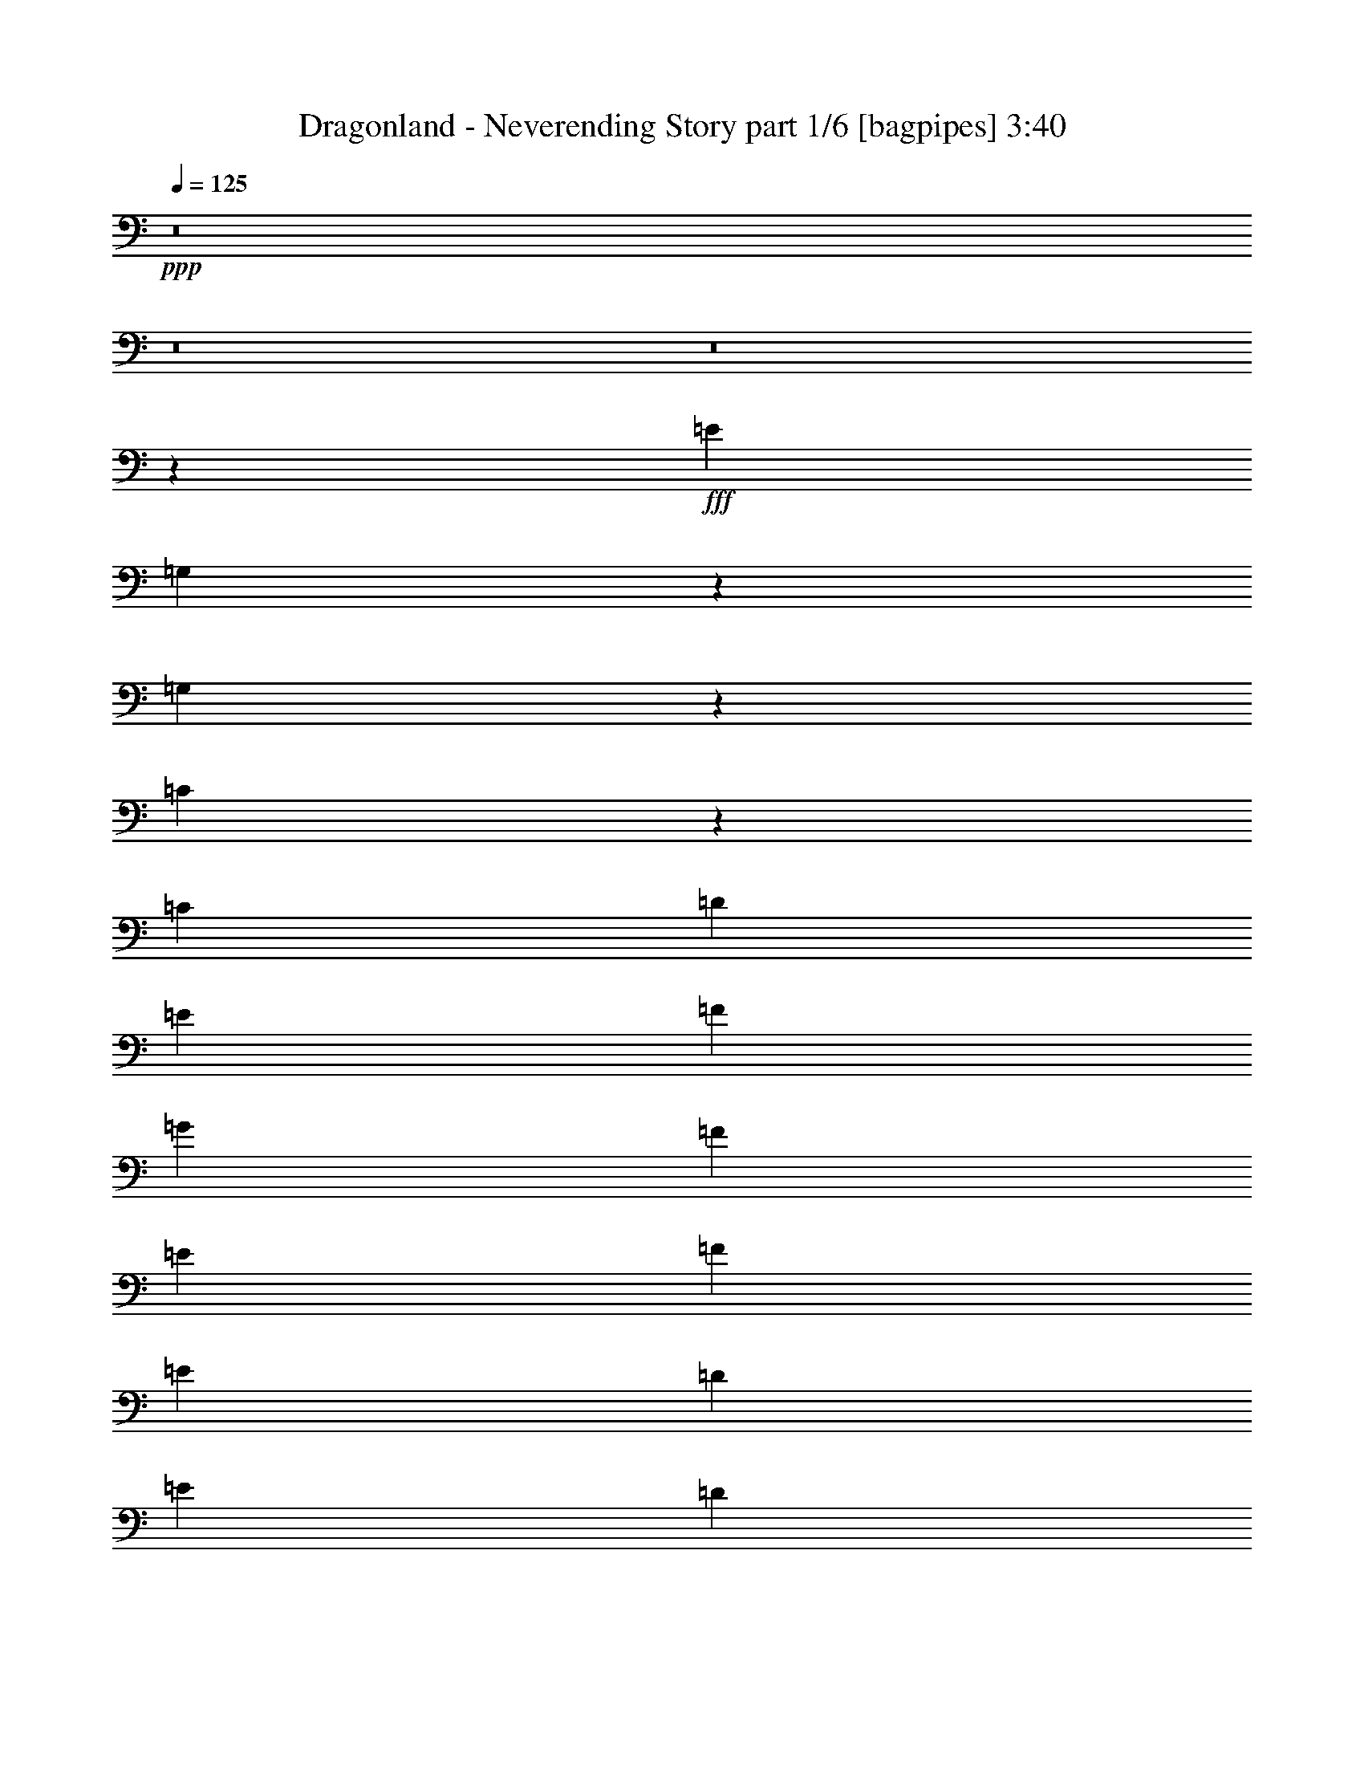 % Produced with Bruzo's Transcoding Environment
% Transcribed by  Bruzo

X:1
T:  Dragonland - Neverending Story part 1/6 [bagpipes] 3:40
Z: Transcribed with BruTE 70
L: 1/4
Q: 125
K: C
+ppp+
z8
z8
z8
z18453/3400
+fff+
[=E2341/1700]
[=G,133/680]
z43/170
[=G,467/170]
z331/680
[=C273/1360]
z337/1360
[=C61/136]
[=D3263/6800]
[=E61/136]
[=F61/136]
[=G15677/6800]
[=F61/136]
[=E3263/6800]
[=F6313/6800]
[=E61/136]
[=D3051/6800]
[=E6313/6800]
[=D61/136]
[=C6313/6800]
[=E2341/1700]
[=G,99/400]
z1367/6800
[=G,19033/6800]
z739/1700
[=C1719/6800]
z333/1700
[=C3263/6800]
[=D61/136]
[=E61/136]
[=F3263/6800]
[=G1933/850]
[=F3263/6800]
[=E61/136]
[=F6313/6800]
[=E61/136]
[=D3263/6800]
[=E6101/6800]
[=D3263/6800]
[=C61/68]
[^D23/34=G23/34]
z1713/6800
[^D1687/6800=G1687/6800]
z1363/6800
[^D7987/6800=G7987/6800]
z81/400
[=G3263/6800]
[=F6313/6800^G6313/6800]
[^D11/16=G11/16-]
[=G57/272]
[^A,11/8-^D11/8]
[^A,2311/3400]
z341/1360
[^D61/136=G61/136]
[^D6313/6800=G6313/6800]
[^D6313/6800=G6313/6800]
[=F6313/6800^G6313/6800]
[=D6207/1700=F6207/1700]
[^A,/4^D/4-]
[^D781/3400]
[^D4741/6800=G4741/6800]
z/5
[^D19/80=G19/80]
z103/425
[^D9363/6800=G9363/6800]
[=G3051/6800^A3051/6800]
[=F6313/6800^G6313/6800]
[^D3919/1700=G3919/1700]
[=D61/136=F61/136]
[=C3051/6800^D3051/6800]
[^D2299/3400=G2299/3400]
z343/1360
[^D233/340=G233/340]
z1653/6800
[^D61/68=G61/68]
[=F3/4^G3/4-]
[^G607/3400]
[=D4633/6800=F4633/6800]
z21/85
[=D6313/6800=F6313/6800]
[=C61/68^D61/68]
[^A,6313/6800=D6313/6800]
[=D,4247/3400=C4247/3400]
z87/680
[=C21/85=D21/85]
z137/680
[=C14453/3400=G14453/3400]
[=F2447/6800-]
[=E/8-=F/8]
[=E11/34]
[=F6313/6800]
[=E3051/6800]
[=D1631/3400]
[=E6101/6800]
[=D3263/6800]
[=C61/136]
[=D24187/6800]
z8
z49663/6800
[=E9363/6800]
[=G,331/1700]
z863/3400
[=G,11037/3400]
z1483/3400
[=C3051/6800]
[=D1631/3400]
[=E3051/6800]
[=F61/136]
[=G3919/1700]
[=F3263/6800]
[=E61/136]
[=F3157/3400]
[=E61/136]
[=D61/136]
[=E6313/6800]
[=D3051/6800]
[=C6313/6800]
[=E9363/6800]
[=G,1677/6800]
z1373/6800
[=G,19027/6800]
z2963/6800
[=C107/425]
z669/3400
[=C3263/6800]
[=D61/136]
[=E3051/6800]
[=F1631/3400]
[=G1933/850]
[=F3263/6800]
[=E61/136]
[=F6313/6800]
[=E3051/6800]
[=D3263/6800]
[=E61/68]
[=D3263/6800]
[=C61/68]
[^D2297/3400=G2297/3400]
z43/170
[^D21/85=G21/85]
z137/680
[^D399/340=G399/340]
z399/1700
[=G61/136]
[=F6313/6800^G6313/6800]
[^D11/16=G11/16-]
[=G683/3400]
z9423/6800
[=D3263/6800=F3263/6800]
[=C61/136^D61/136]
[^D583/850=G583/850]
z97/400
[^D39/200=G39/200]
z69/272
[^D6313/6800=G6313/6800]
[=F6313/6800^G6313/6800]
[=D24827/6800=F24827/6800]
[^A,/4^D/4-]
[^D1563/6800]
[^D2367/3400=G2367/3400]
z683/3400
[^D1609/6800=G1609/6800]
z827/3400
[^D2341/1700=G2341/1700]
[=G61/136^A61/136]
[=F6313/6800^G6313/6800]
[^D15677/6800=G15677/6800]
[=D61/136=F61/136]
[=C61/136^D61/136]
[^D287/425=G287/425]
z1721/6800
[^D2327/3400=G2327/3400]
z1659/6800
[^D6313/6800=G6313/6800]
[=F11/16^G11/16-]
[^G713/3400]
[=D4627/6800=F4627/6800]
z843/3400
[=D6313/6800=F6313/6800]
[=C6101/6800^D6101/6800]
[^A,6313/6800=D6313/6800]
[=D,8487/6800=C8487/6800]
z219/1700
[=C837/3400=D837/3400]
z86/425
[=C29119/6800=G29119/6800]
[=F5/16-]
[=E959/6800-=F959/6800]
[=E2201/6800]
[=F6313/6800]
[=E61/136]
[=D3263/6800]
[=E6313/6800]
[=D61/136]
[=C3051/6800]
[=D1209/340]
z23/40
[=F,8513/6800^D8513/6800]
z/8
[^D801/3400=F801/3400]
z1661/6800
[^D14453/3400^A14453/3400]
[^G5/16-]
[=G959/6800-^G959/6800]
[=G2413/6800]
[^G6101/6800]
[=G1631/3400]
[=F3051/6800]
[=G6313/6800]
[=F61/136]
[^D3263/6800]
[=F24321/6800]
z8
z8
z8
z40463/6800
[^A3919/1700]
[^A3263/6800]
[^A61/136]
[=c3051/6800]
[=d8447/6800]
z229/1700
[=d3263/6800]
[=d11/16-]
[=c293/425=d293/425]
[^A3051/6800]
[=d9363/6800]
[=A3263/6800]
[=A1281/400]
[=A61/136]
[=A2341/3400]
[=F2341/3400]
[=G1631/3400]
[=G6207/3400]
[=f6313/3400]
[^d6101/6800]
[=c6313/6800]
[=d6313/6800]
[^d6101/6800]
[^d9363/6800]
[=d38997/6800]
z3047/400
[=E9363/6800]
[=G,1313/6800]
z869/3400
[=G,9331/3400]
z3327/6800
[=C337/1700]
z851/3400
[=C3051/6800]
[=D3263/6800]
[=E61/136]
[=F61/136]
[=G15677/6800]
[=F1631/3400]
[=E3051/6800]
[=F6313/6800]
[=E61/136]
[=D61/136]
[=E6313/6800]
[=D3051/6800]
[=C6313/6800]
[=E9363/6800]
[=G,49/200]
z1597/6800
[=G,18803/6800]
z1487/3400
[=C1701/6800]
z1349/6800
[=C3263/6800]
[=D61/136]
[=E3051/6800]
[=F3263/6800]
[=G3919/1700]
[=F61/136]
[=E3051/6800]
[=F6313/6800]
[=E61/136]
[=D3263/6800]
[=E61/68]
[=D3263/6800]
[=C6101/6800]
[^D2291/3400=G2291/3400]
z1731/6800
[^D1669/6800=G1669/6800]
z1381/6800
[^D2497/3400=G2497/3400]
z1319/6800
[^D839/1700=G839/1700]
z2957/6800
[=F4693/6800^G4693/6800]
z81/340
[^D951/1360=G951/1360]
z10709/6800
[=D3263/6800=F3263/6800]
[=C61/136^D61/136]
[^D4653/6800=G4653/6800]
z83/340
[^D263/1360=G263/1360]
z217/850
[^D6313/6800=G6313/6800]
[=F6313/6800^G6313/6800]
[=D24827/6800=F24827/6800]
[^A,/4^D/4-]
[^D1563/6800]
[^D4723/6800=G4723/6800]
z689/3400
[^D1597/6800=G1597/6800]
z333/1360
[^D2341/1700=G2341/1700]
[=G61/136^A61/136]
[=F6313/6800^G6313/6800]
[^D15677/6800=G15677/6800]
[=D61/136=F61/136]
[=C61/136^D61/136]
[^D4581/6800=G4581/6800]
z433/1700
[^D4643/6800=G4643/6800]
z167/680
[^D3157/3400=G3157/3400]
[=F11/16^G11/16-]
[^G57/272]
[=D577/850=F577/850]
z1697/6800
[=D6313/6800=F6313/6800]
[=C6101/6800^D6101/6800]
[^A,6313/6800=D6313/6800]
[=D,2119/1700=C2119/1700]
z887/6800
[=C1663/6800=D1663/6800]
z4/17
[=C14453/3400=G14453/3400]
[=F5/16-]
[=E12/85-=F12/85]
[=E11/34]
[=F6313/6800]
[=E61/136]
[=D3263/6800]
[=E6313/6800]
[=D61/136]
[=C3051/6800]
[=D3919/1700]
[=E3051/6800]
[=F1631/3400]
[=E3051/6800]
[=D61/136]
[=D,4363/3400=C4363/3400]
z/8
[=C689/3400=D689/3400]
z209/850
[=C14453/3400=G14453/3400]
[=F5/16-]
[=E12/85-=F12/85]
[=E603/1700]
[=F6101/6800]
[=E3263/6800]
[=D61/136]
[=E6313/6800]
[=D61/136]
[=C3263/6800]
[=D1933/850]
[=E3263/6800]
[=F61/136]
[=E3051/6800]
[=D1631/3400]
[=B,4257/3400=A4257/3400]
z/8
[=C1731/6800=D1731/6800]
z1319/6800
[=C14453/3400=G14453/3400]
[=F2447/6800-]
[=E/8-=F/8]
[=E11/34]
[=F6313/6800]
[=E3051/6800]
[=D1631/3400]
[=E6101/6800]
[=D3263/6800]
[=C61/136]
[=D15677/6800]
[=D61/136]
[=E6313/6800]
[=F61/136]
[=F2341/1700]
[=E1631/6800]
[=D1631/6800]
[=E6207/1700]
[=D4681/6800]
[=E2341/3400]
[=D3263/6800]
[=C12559/3400]
z8
z8
z8
z8
z8
z8
z8
z8
z8
z31/4

X:2
T:  Dragonland - Neverending Story part 2/6 [flute] 3:40
Z: Transcribed with BruTE 50
L: 1/4
Q: 125
K: C
+ppp+
+mf+
[=G,313/85=C313/85=E313/85]
[=G,6207/3400=C6207/3400=D6207/3400]
[=G,6313/3400=B,6313/3400=D6313/3400]
[=D,29/16=F,29/16=A,29/16]
[=C,2543/1360=F,2543/1360=A,2543/1360]
[=A,12413/6800=C12413/6800=E12413/6800]
[=G,6207/3400=B,6207/3400=D6207/3400]
[=G,313/85=C313/85=E313/85]
[=G,6313/3400=C6313/3400=D6313/3400]
[=G,6207/3400=B,6207/3400=D6207/3400]
[=D,29/16=F,29/16=A,29/16]
[=C,6357/3400=F,6357/3400=A,6357/3400]
[=A,6207/3400=C6207/3400=E6207/3400]
[=G,6313/3400=B,6313/3400=D6313/3400]
[=C,59/16=E,59/16=G,59/16]
[=C,12379/6800=D,12379/6800=G,12379/6800]
+mp+
[=D,12413/6800=G,12413/6800=B,12413/6800]
[=D,12627/6800=F,12627/6800=A,12627/6800]
[=C,12413/6800=F,12413/6800=A,12413/6800]
[=C,12627/6800=E,12627/6800=A,12627/6800]
[=D,12413/6800=G,12413/6800=B,12413/6800]
[=C,313/85=E,313/85=G,313/85]
[=C,6207/3400=D,6207/3400=G,6207/3400]
[=D,6313/3400=G,6313/3400=B,6313/3400]
[=D,6207/3400=F,6207/3400=A,6207/3400]
[=C,6313/3400=F,6313/3400=A,6313/3400]
[=C,12413/6800=E,12413/6800=A,12413/6800]
[=D,6207/3400=G,6207/3400=B,6207/3400]
[^D,37/8=G,37/8-^A,37/8-]
+mf+
[=G,15/16-^A,15/16-^A15/16]
[=G,7/8-^A,7/8-^d7/8]
[=G,1261/1360^A,1261/1360=c'1261/1360]
[=G,29/16-^G,29/16-^a29/16]
+mp+
[=G,2543/1360^G,2543/1360]
[=D,25039/6800=F,25039/6800^A,25039/6800]
[^D,313/85=G,313/85^A,313/85]
[=C,7/8^D,7/8-=G,7/8-]
+mf+
[^D,15/16-=G,15/16-^A15/16]
[^D,15/16-=G,15/16-^d15/16]
[^D,383/425=G,383/425^a383/425]
[=G,15/8-^G,15/8-=g15/8]
+mp+
[=G,1229/680^G,1229/680]
[=D,25039/6800=F,25039/6800^A,25039/6800]
+mf+
[=C,59/16=E,59/16=G,59/16]
[=C,12379/6800=D,12379/6800=G,12379/6800]
+mp+
[=D,6313/3400=G,6313/3400=B,6313/3400]
+mf+
[=F,6207/3400=A,6207/3400=D6207/3400]
[=E,6313/3400=A,6313/3400=C6313/3400]
[=G,24827/6800=B,24827/6800=D24827/6800]
[=G,313/85=C313/85=E313/85]
[=G,6313/3400=C6313/3400=D6313/3400]
[=G,6207/3400=B,6207/3400=D6207/3400]
[=F,6207/3400=A,6207/3400=D6207/3400]
[=F,6313/3400=A,6313/3400=C6313/3400]
[=A,6207/3400=C6207/3400=E6207/3400]
[=G,6313/3400=B,6313/3400=D6313/3400]
[=C,59/16=E,59/16=G,59/16]
[=C,6189/3400=D,6189/3400=G,6189/3400]
+mp+
[=D,6207/3400=G,6207/3400=B,6207/3400]
[=D,6313/3400=F,6313/3400=A,6313/3400]
[=C,6207/3400=F,6207/3400=A,6207/3400]
[=C,6313/3400=E,6313/3400=A,6313/3400]
[=D,6207/3400=G,6207/3400=B,6207/3400]
[=C,25039/6800=E,25039/6800=G,25039/6800]
[=C,6207/3400=D,6207/3400=G,6207/3400]
[=D,6313/3400=G,6313/3400=B,6313/3400]
[=D,6207/3400=F,6207/3400=A,6207/3400]
[=C,6313/3400=F,6313/3400=A,6313/3400]
[=C,6207/3400=E,6207/3400=A,6207/3400]
[=D,12413/6800=G,12413/6800=B,12413/6800]
[^D,37/8=G,37/8-^A,37/8-]
+mf+
[=G,15/16-^A,15/16-^A15/16]
[=G,7/8-^A,7/8-^d7/8]
[=G,1261/1360^A,1261/1360=c'1261/1360]
[=G,29/16-^G,29/16-^a29/16]
+mp+
[=G,2543/1360^G,2543/1360]
[=D,313/85=F,313/85^A,313/85]
[^D,313/85=G,313/85^A,313/85]
[=C,7/8^D,7/8-=G,7/8-]
+mf+
[^D,15/16-=G,15/16-^A15/16]
[^D,15/16-=G,15/16-^d15/16]
[^D,6127/6800=G,6127/6800^a6127/6800]
[=G,15/8-^G,15/8-=g15/8]
+mp+
[=G,1229/680^G,1229/680]
[=D,313/85=F,313/85^A,313/85]
+mf+
[=C,59/16=E,59/16=G,59/16]
[=C,6189/3400=D,6189/3400=G,6189/3400]
+mp+
[=D,12627/6800=G,12627/6800=B,12627/6800]
+mf+
[=F,12413/6800=A,12413/6800=D12413/6800]
[=E,6313/3400=A,6313/3400=C6313/3400]
[=G,6207/1700=B,6207/1700=D6207/1700]
[^A,313/85^D313/85=G313/85]
[^A,6313/3400^D6313/3400=F6313/3400]
[^A,12413/6800=D12413/6800=F12413/6800]
[^G,6207/3400=C6207/3400=F6207/3400]
[=G,6313/3400=C6313/3400^D6313/3400]
[=D,59/16=F,59/16^A,59/16]
+f+
[=G,1863/1360-=B,1863/1360-=g1863/1360]
+mp+
[=G,/8-=B,/8-]
+f+
[=G,371/170=B,371/170=c'371/170-]
[=E,11/8-=c'11/8]
[=E,/8-=b/8]
[=E,3/16-=c'3/16]
[=E,9/16-=d9/16]
[=E,/2-=c'/2]
[=E,6127/6800=b6127/6800]
[=B,11/8-=D11/8-^f11/8]
[=B,59/16-=D59/16-=d59/16]
[=B,3/16-=D3/16-^c3/16]
[=B,/8-=D/8-=d/8]
[=B,3/16-=D3/16-^c3/16]
[=B,9/16-=D9/16-=d9/16]
[=B,5/8-=D5/8-=e5/8]
[=B,209/340=D209/340^f209/340]
[=C11/4-=E11/4-=e11/4]
+mp+
[=C/2-=E/2-]
+f+
[=C/8-=E/8-=g/8]
[=C/8-=E/8-=a/8]
[=C31/170=E31/170=g31/170]
[=A,11/8-=D11/8-^f11/8]
[=A,15/16-=D15/16-=g15/16]
[=A,7/8-=D7/8-=a7/8]
[=A,673/1360=D673/1360=b673/1360]
[=B,51/16-=D51/16-=a51/16]
[=B,/4-=D/4-=b/4]
[=B,/4-=D/4-=c'/4]
[=B,9/16-=D9/16-=d9/16]
[=B,5/8-=D5/8-=c'5/8]
[=B,5/8-=D5/8-=b5/8]
[=B,5/8-=D5/8-=g5/8]
[=B,5/8-=D5/8-=e5/8]
[=B,3967/6800=D3967/6800=d3967/6800]
+mp+
[=F,313/85^A,313/85=D313/85]
[=G,313/85^A,313/85=D313/85]
[=F,50079/6800=A,50079/6800=D50079/6800]
[=G,313/85^A,313/85^D313/85]
[=A,6207/1700=C6207/1700=F6207/1700]
[=F,50079/6800^A,50079/6800=D50079/6800]
+mf+
[=B,/4-=D/4-=b/4]
[=B,3/16-=D3/16-=a3/16]
[=B,/4-=D/4-=g/4]
+mp+
[=B,/4-=D/4-=d/4]
[=B,3/16-=D3/16-=g3/16]
[=B,/4-=D/4-=d/4]
[=B,/4-=D/4-=b/4]
[=B,/4-=D/4-=a/4]
[=B,3/16-=D3/16-=b3/16]
[=B,/4-=D/4-=a/4]
[=B,/4-=D/4-=g/4]
[=B,3/16-=D3/16-=d3/16]
[=B,/4-=D/4-=g/4]
[=B,/4-=D/4-=d/4]
[=B,3/16-=D3/16-=B3/16]
[=B,333/1360=D333/1360=A333/1360]
[=D/4-=G/4-=g/4]
[=D3/16-=G3/16-=d3/16]
[=D/4-=G/4-=B/4]
[=D/4-=G/4-=A/4]
[=D3/16-=G3/16-=B3/16]
[=D/4-=G/4-=A/4]
[=D/4-=G/4-=d/4]
[=D3/16-=G3/16-=B3/16]
[=D/4-=G/4-=d/4]
[=D/4-=G/4-=A/4]
[=D3/16-=G3/16-=B3/16]
[=D/4-=G/4-=A/4]
[=D/4-=G/4-=d/4]
[=D3/16-=G3/16-=B3/16]
[=D/4-=G/4-=A/4]
[=D333/1360=G333/1360=B333/1360]
+mf+
[=C,59/16=E,59/16=G,59/16]
[=C,6189/3400=D,6189/3400=G,6189/3400]
+mp+
[=D,6207/3400=G,6207/3400=B,6207/3400]
[=D,6313/3400=F,6313/3400=A,6313/3400]
[=C,6207/3400=F,6207/3400=A,6207/3400]
[=C,6313/3400=E,6313/3400=A,6313/3400]
[=D,6207/3400=G,6207/3400=B,6207/3400]
+mf+
[=C,59/16=E,59/16=G,59/16]
[=C,6189/3400=D,6189/3400=G,6189/3400]
+mp+
[=D,12627/6800=G,12627/6800=B,12627/6800]
[=D,12413/6800=F,12413/6800=A,12413/6800]
[=C,6313/3400=F,6313/3400=A,6313/3400]
[=C,6207/3400=E,6207/3400=A,6207/3400]
[=D,6207/3400=G,6207/3400=B,6207/3400]
[^D,37/8=G,37/8-^A,37/8-]
+mf+
[=G,15/16-^A,15/16-^A15/16]
[=G,7/8-^A,7/8-^d7/8]
[=G,394/425^A,394/425=c'394/425]
[=G,15/8-^G,15/8-^a15/8]
+mp+
[=G,1229/680^G,1229/680]
[=D,313/85=F,313/85^A,313/85]
[^D,313/85=G,313/85^A,313/85]
[=C,7/8^D,7/8-=G,7/8-]
+mf+
[^D,15/16-=G,15/16-^A15/16]
[^D,15/16-=G,15/16-^d15/16]
[^D,6127/6800=G,6127/6800^a6127/6800]
[=G,15/8-^G,15/8-=g15/8]
+mp+
[=G,1229/680^G,1229/680]
[=D,313/85=F,313/85^A,313/85]
+mf+
[=C,59/16=E,59/16=G,59/16]
[=C,12379/6800=D,12379/6800=G,12379/6800]
+mp+
[=D,6313/3400=G,6313/3400=B,6313/3400]
+mf+
[=F,12413/6800=A,12413/6800=D12413/6800]
[=E,12627/6800=A,12627/6800=C12627/6800]
[=D,29/8=G,29/8=B,29/8]
[=C,25217/6800=E,25217/6800=G,25217/6800]
[=G,6313/3400=C6313/3400=D6313/3400]
[=D,29/16=G,29/16=B,29/16]
[=D,2543/1360=F,2543/1360=A,2543/1360]
+mp+
[=C,12413/6800=E,12413/6800=A,12413/6800]
+mf+
[=G,313/85=B,313/85=D313/85]
[=C,59/16=E,59/16=G,59/16]
[=C,29/16=D,29/16=G,29/16]
[=D,29/16=G,29/16=B,29/16]
[=D,12769/6800=F,12769/6800=A,12769/6800]
[=E,12413/6800=A,12413/6800=C12413/6800]
[=G,313/85=B,313/85=D313/85]
[=C,59/16=E,59/16=G,59/16]
[=C,29/16=D,29/16=G,29/16]
[=D,15/8=G,15/8=B,15/8]
[=D,1543/850=F,1543/850=A,1543/850]
[=E,6313/3400=A,6313/3400=C6313/3400]
[=G,24827/6800=B,24827/6800=D24827/6800]
[=C,59/16=E,59/16=G,59/16]
[=C,12591/6800=D,12591/6800=G,12591/6800]
+mp+
[=D,6207/3400=G,6207/3400=B,6207/3400]
+mf+
[=F,6313/3400=A,6313/3400=D6313/3400]
[=E,6207/3400=A,6207/3400=C6207/3400]
[=D,59/16=G,59/16=B,59/16]
[=C,6251/1700=E,6251/1700=G,6251/1700]
+mp+
[=C,6207/3400=D,6207/3400=G,6207/3400]
[=D,6207/3400=G,6207/3400=B,6207/3400]
[=D,6313/3400=F,6313/3400=A,6313/3400]
[=C,6207/3400=E,6207/3400=A,6207/3400]
[=D,25039/6800=G,25039/6800=B,25039/6800]
+mf+
[=G,313/85=C313/85=E313/85]
[=G,6207/3400=C6207/3400=D6207/3400]
[=G,6313/3400=B,6313/3400=D6313/3400]
[=D,29/16=F,29/16=A,29/16]
[=C,2543/1360=E,2543/1360=A,2543/1360]
[=A,6207/3400=C6207/3400=E6207/3400]
[=G,12413/6800=B,12413/6800=D12413/6800]
[=G,313/85=C313/85=E313/85]
[=G,6313/3400=C6313/3400=D6313/3400]
[=D,29/16=G,29/16=B,29/16]
[=D,2543/1360=F,2543/1360=A,2543/1360]
+mp+
[=C,6207/3400=E,6207/3400=A,6207/3400]
[=D,313/85=G,313/85=B,313/85]
+f+
[=B,3/16-=D3/16-=b3/16]
[=B,/4-=D/4-=a/4]
[=B,/4-=D/4-=g/4]
+mp+
[=B,/4-=D/4-=d/4]
+mf+
[=B,3/16-=D3/16-=g3/16]
[=B,/4-=D/4-=d/4]
[=B,/4-=D/4-=b/4]
+mp+
[=B,3/16-=D3/16-=a3/16]
+mf+
[=B,/4-=D/4-=b/4]
[=B,/4-=D/4-=a/4]
[=B,3/16-=D3/16-=g3/16]
+mp+
[=B,/4-=D/4-=d/4]
[=B,/4-=D/4-=g/4]
[=B,3/16-=D3/16-=d3/16]
[=B,/4-=D/4-=B/4]
[=B,333/1360=D333/1360=A333/1360]
[=D3/16-=G3/16-=g3/16]
[=D/4-=G/4-=d/4]
[=D/4-=G/4-=B/4]
[=D3/16-=G3/16-=A3/16]
[=D/4-=G/4-=B/4]
[=D/4-=G/4-=A/4]
[=D3/16-=G3/16-=d3/16]
[=D/4-=G/4-=B/4]
[=D/4-=G/4-=d/4]
[=D3/16-=G3/16-=A3/16]
[=D/4-=G/4-=B/4]
[=D/4-=G/4-=A/4]
[=D3/16-=G3/16-=d3/16]
[=D/4-=G/4-=B/4]
[=D/4-=G/4-=A/4]
[=D337/1700=G337/1700=B337/1700]
z8
z31/16

X:3
T:  Dragonland - Neverending Story part 3/6 [horn] 3:40
Z: Transcribed with BruTE 20
L: 1/4
Q: 125
K: C
+ppp+
+fff+
[=C61/136=G61/136]
[=C6/25]
[=C1631/6800]
[=C1419/6800]
[=C1631/6800]
[=C6/25]
[=C1419/6800]
[=C1631/6800]
[=C1631/6800]
[=C1419/6800]
[=C6/25]
[=C1631/6800]
[=C1419/6800]
[=C1631/6800]
[=C6/25]
[=G,61/136=D61/136]
[=G,6/25]
[=G,1631/6800]
[=G,1419/6800]
[=G,1631/6800]
[=G,6/25]
[=G,1419/6800]
[=G,1631/6800]
[=G,1631/6800]
[=G,1419/6800]
[=G,6/25]
[=G,1631/6800]
[=G,1419/6800]
[=G,1631/6800]
[=G,6/25]
[=F,61/136=C61/136]
[=F,1631/6800]
[=F,1419/6800]
[=F,6/25]
[=F,1631/6800]
[=F,1419/6800]
[=F,1631/6800]
[=F,6/25]
[=F,1419/6800]
[=F,1631/6800]
[=F,1631/6800]
[=F,1419/6800]
[=F,6/25]
[=F,1631/6800]
[=F,6/25]
[=A,61/136=E61/136]
[=A,1631/6800]
[=A,1419/6800]
[=A,6/25]
[=A,1631/6800]
[=A,1419/6800]
[=A,1631/6800]
[=G,3051/6800=D3051/6800]
[=G,1631/6800]
[=G,1631/6800]
[=G,1419/6800]
[=G,6/25]
[=G,1631/6800]
[=G,1419/6800]
[=C3263/6800=G3263/6800]
[=C1419/6800]
[=C1631/6800]
[=C1631/6800]
[=C1419/6800]
[=C6/25]
[=C1631/6800]
[=C1419/6800]
[=C1631/6800]
[=C6/25]
[=C1419/6800]
[=C1631/6800]
[=C1631/6800]
[=C1419/6800]
[=C6/25]
[=G,3263/6800=D3263/6800]
[=G,709/3400]
[=G,6/25]
[=G,1631/6800]
[=G,1419/6800]
[=G,6/25]
[=G,1631/6800]
[=G,1419/6800]
[=G,1631/6800]
[=G,6/25]
[=G,1419/6800]
[=G,1631/6800]
[=G,1631/6800]
[=G,1419/6800]
[=G,6/25]
[=F,61/136=C61/136]
[=F,1631/6800]
[=F,6/25]
[=F,1419/6800]
[=F,1631/6800]
[=F,1631/6800]
[=F,1419/6800]
[=F,6/25]
[=F,1631/6800]
[=F,1419/6800]
[=F,1631/6800]
[=F,6/25]
[=F,1419/6800]
[=F,1631/6800]
[=F,1631/6800]
[=A,3051/6800=E3051/6800]
[=A,1631/6800]
[=A,6/25]
[=A,709/3400]
[=A,6/25]
[=A,1631/6800]
[=A,1419/6800]
[=G,3263/6800=D3263/6800]
[=G,1419/6800]
[=G,1631/6800]
[=G,6/25]
[=G,1419/6800]
[=G,1631/6800]
[=G,1631/6800]
[=C3051/6800=G3051/6800]
[=C1631/6800]
[=C1419/6800]
[=C3263/6800]
[=C1419/6800]
[=C1631/6800]
[=C61/136]
[=C6/25]
[=C1631/6800]
[=C61/136]
[=C6/25]
[=C1631/6800]
[=G,61/136=D61/136]
[=G,6/25]
[=G,1419/6800]
[=G,3263/6800]
[=G,709/3400]
[=G,6/25]
[=G,61/136]
[=G,6/25]
[=G,1631/6800]
[=G,61/136]
[=G,6/25]
[=G,709/3400]
[=F,3263/6800=C3263/6800]
[=F,1419/6800]
[=F,6/25]
[=F,61/136]
[=F,1631/6800]
[=F,6/25]
[=F,61/136]
[=F,1631/6800]
[=F,1419/6800]
[=F,3263/6800]
[=F,1631/6800]
[=F,1419/6800]
[=A,3263/6800=E3263/6800]
[=A,1419/6800]
[=A,1631/6800]
[=A,3051/6800]
[=A,1631/6800]
[=A,6/25]
[=G,61/136=D61/136]
[=G,1631/6800]
[=G,1419/6800]
[=G,3263/6800]
[=G,1419/6800]
[=G,1631/6800]
[=C61/136=G61/136]
[=C6/25]
[=C1631/6800]
[=C3051/6800]
[=C1631/6800]
[=C1419/6800]
[=C3263/6800]
[=C1419/6800]
[=C1631/6800]
[=C61/136]
[=C6/25]
[=C1631/6800]
[=G,61/136=D61/136]
[=G,6/25]
[=G,1631/6800]
[=G,61/136]
[=G,6/25]
[=G,1419/6800]
[=G,3263/6800]
[=G,709/3400]
[=G,6/25]
[=G,61/136]
[=G,6/25]
[=G,1631/6800]
[=F,61/136=C61/136]
[=F,6/25]
[=F,709/3400]
[=F,3263/6800]
[=F,1419/6800]
[=F,6/25]
[=F,61/136]
[=F,1631/6800]
[=F,6/25]
[=F,61/136]
[=F,1631/6800]
[=F,6/25]
[=A,61/136=E61/136]
[=A,1631/6800]
[=A,1419/6800]
[=A,3263/6800]
[=A,1419/6800]
[=A,1631/6800]
[=G,3051/6800=D3051/6800]
[=G,1631/6800]
[=G,6/25]
[=G,61/136]
[=G,1631/6800]
[=G,1419/6800]
[^D1631/6800]
[^D6/25]
[^D1419/6800]
[^D1631/6800]
[^D6/25]
[^D709/3400]
[^D6/25]
[^D1631/6800]
[^D1419/6800]
[^D6/25]
[^D1631/6800]
[^D1419/6800]
[^D1631/6800]
[^D6/25]
[^D1631/6800]
[^D1419/6800]
[^D1631/6800]
[^D6/25]
[^D1419/6800]
[^D1631/6800]
[^D1631/6800]
[^D1419/6800]
[^D6/25]
[^D1631/6800]
[^D1419/6800]
[^D1631/6800]
[^D6/25]
[^D1419/6800]
[^D1631/6800]
[^D6/25]
[^D709/3400]
[^D6/25]
[^G,1631/6800]
[^G,1419/6800]
[^G,1631/6800]
[^G,6/25]
[^G,1419/6800]
[^G,1631/6800]
[^G,6/25]
[^G,709/3400]
[^G,6/25]
[^G,1631/6800]
[^G,1419/6800]
[^G,6/25]
[^G,1631/6800]
[^G,1631/6800]
[^G,1419/6800]
[^G,6/25]
[^A,1631/6800]
[^A,1419/6800]
[^A,1631/6800]
[^A,6/25]
[^A,1419/6800]
[^A,1631/6800]
[^A,1631/6800]
[^A,1419/6800]
[^A,6/25]
[^A,1631/6800]
[^A,1419/6800]
[^A,1631/6800]
[^A,6/25]
[^A,1419/6800]
[^A,1631/6800]
[^A,1631/6800]
[^D1419/6800]
[^D6/25]
[^D1631/6800]
[^D1419/6800]
[^D1631/6800]
[^D6/25]
[^D1419/6800]
[^D1631/6800]
[^D6/25]
[^D709/3400]
[^D6/25]
[^D1631/6800]
[^D1419/6800]
[^D6/25]
[^D1631/6800]
[^D1631/6800]
[=C6207/1700=G6207/1700=c6207/1700]
[^G,1631/6800]
[^G,1631/6800]
[^G,1419/6800]
[^G,6/25]
[^G,1631/6800]
[^G,1419/6800]
[^G,1631/6800]
[^G,6/25]
[^G,1419/6800]
[^G,1631/6800]
[^G,6/25]
[^G,709/3400]
[^G,6/25]
[^G,1631/6800]
[^G,6/25]
[^G,1419/6800]
[^A,1631/6800]
[^A,1631/6800]
[^A,1419/6800]
[^A,6/25]
[^A,1631/6800]
[^A,1419/6800]
[^A,1631/6800]
[^A,6/25]
[^A,1419/6800]
[^A,1631/6800]
[^A,1631/6800]
[^A,1419/6800]
[^A,6/25]
[^A,1631/6800]
[^A,1419/6800]
[^A,1631/6800]
[=C3051/6800=G3051/6800]
[=C1631/6800]
[=C1631/6800]
[=C1419/6800]
[=C6/25]
[=C1631/6800]
[=C1419/6800]
[=C1631/6800]
[=C6/25]
[=C1419/6800]
[=C1631/6800]
[=C6/25]
[=C1631/6800]
[=C1419/6800]
[=C1631/6800]
[=G,3051/6800=D3051/6800]
[=G,1631/6800]
[=G,1631/6800]
[=G,1419/6800]
[=G,6/25]
[=G,1631/6800]
[=G,1419/6800]
[=G,1631/6800]
[=G,6/25]
[=G,1419/6800]
[=G,1631/6800]
[=G,1631/6800]
[=G,1419/6800]
[=G,6/25]
[=G,1631/6800]
[=F,61/136=C61/136]
[=F,6/25]
[=F,1419/6800]
[=F,1631/6800]
[=F,1631/6800]
[=F,1419/6800]
[=F,6/25]
[=A,61/136=D61/136]
[=A,1631/6800]
[=A,6/25]
[=A,1631/6800]
[=A,1419/6800]
[=A,6/25]
[=A,1631/6800]
[=G,61/136=D61/136]
[=G,6/25]
[=G,1419/6800]
[=G,1631/6800]
[=G,1631/6800]
[=G,1419/6800]
[=G,6/25]
[=G,1631/6800]
[=G,1419/6800]
[=G,1631/6800]
[=G,6/25]
[=G,1419/6800]
[=G,1631/6800]
[=G,1631/6800]
[=G,1419/6800]
[=C3263/6800=G3263/6800]
[=C1419/6800]
[=C1631/6800]
[=C6/25]
[=C1419/6800]
[=C1631/6800]
[=C1631/6800]
[=C1419/6800]
[=C6/25]
[=C1631/6800]
[=C1419/6800]
[=C1631/6800]
[=C6/25]
[=C1631/6800]
[=C1419/6800]
[=G,3263/6800=D3263/6800]
[=G,1419/6800]
[=G,1631/6800]
[=G,6/25]
[=G,1419/6800]
[=G,1631/6800]
[=G,1631/6800]
[=G,1419/6800]
[=G,6/25]
[=G,1631/6800]
[=G,1419/6800]
[=G,1631/6800]
[=G,6/25]
[=G,1419/6800]
[=G,1631/6800]
[=F,61/136=C61/136]
[=F,6/25]
[=F,1631/6800]
[=F,1419/6800]
[=F,1631/6800]
[=F,6/25]
[=F,1419/6800]
[=F,1631/6800]
[=F,1631/6800]
[=F,1419/6800]
[=F,6/25]
[=F,1631/6800]
[=F,6/25]
[=F,709/3400]
[=F,6/25]
[=A,61/136=E61/136]
[=A,6/25]
[=A,1631/6800]
[=A,1419/6800]
[=A,1631/6800]
[=A,6/25]
[=A,1419/6800]
[=G,1631/3400=D1631/3400]
[=G,1419/6800]
[=G,6/25]
[=G,1631/6800]
[=G,1419/6800]
[=G,1631/6800]
[=G,6/25]
[=C61/136=G61/136]
[=C1631/6800]
[=C1419/6800]
[=C3263/6800]
[=C1419/6800]
[=C1631/6800]
[=C3051/6800]
[=C1631/6800]
[=C1631/6800]
[=C3051/6800]
[=C1631/6800]
[=C6/25]
[=G,61/136=D61/136]
[=G,1631/6800]
[=G,1419/6800]
[=G,3263/6800]
[=G,1419/6800]
[=G,1631/6800]
[=G,3051/6800]
[=G,1631/6800]
[=G,1631/6800]
[=G,3051/6800]
[=G,1631/6800]
[=G,1419/6800]
[=F,3263/6800=C3263/6800]
[=F,1419/6800]
[=F,1631/6800]
[=F,61/136]
[=F,6/25]
[=F,1631/6800]
[=F,61/136]
[=F,6/25]
[=F,1631/6800]
[=F,61/136]
[=F,6/25]
[=F,1419/6800]
[=A,3263/6800=E3263/6800]
[=A,709/3400]
[=A,6/25]
[=A,61/136]
[=A,6/25]
[=A,1631/6800]
[=G,61/136=D61/136]
[=G,6/25]
[=G,1419/6800]
[=G,1631/3400]
[=G,1419/6800]
[=G,6/25]
[=C61/136=G61/136]
[=C1631/6800]
[=C6/25]
[=C61/136]
[=C1631/6800]
[=C1419/6800]
[=C3263/6800]
[=C1419/6800]
[=C1631/6800]
[=C3263/6800]
[=C1419/6800]
[=C1631/6800]
[=G,3051/6800=D3051/6800]
[=G,1631/6800]
[=G,6/25]
[=G,61/136]
[=G,1631/6800]
[=G,1419/6800]
[=G,3263/6800]
[=G,1419/6800]
[=G,1631/6800]
[=G,3051/6800]
[=G,1631/6800]
[=G,1631/6800]
[=F,3051/6800=C3051/6800]
[=F,1631/6800]
[=F,1419/6800]
[=F,3263/6800]
[=F,1419/6800]
[=F,1631/6800]
[=F,61/136]
[=F,6/25]
[=F,1631/6800]
[=F,61/136]
[=F,6/25]
[=F,1631/6800]
[=A,61/136=E61/136]
[=A,6/25]
[=A,1419/6800]
[=A,3263/6800]
[=A,709/3400]
[=A,6/25]
[=G,61/136=D61/136]
[=G,6/25]
[=G,1631/6800]
[=G,61/136]
[=G,6/25]
[=G,709/3400]
[^D6/25]
[^D1631/6800]
[^D1419/6800]
[^D6/25]
[^D1631/6800]
[^D1419/6800]
[^D1631/6800]
[^D6/25]
[^D1419/6800]
[^D1631/6800]
[^D1631/6800]
[^D6/25]
[^D1419/6800]
[^D1631/6800]
[^D1631/6800]
[^D1419/6800]
[^D6/25]
[^D1631/6800]
[^D1419/6800]
[^D1631/6800]
[^D6/25]
[^D1419/6800]
[^D1631/6800]
[^D6/25]
[^D709/3400]
[^D6/25]
[^D1631/6800]
[^D1419/6800]
[^D6/25]
[^D1631/6800]
[^D1419/6800]
[^D1631/6800]
[^G,6/25]
[^G,709/3400]
[^G,6/25]
[^G,1631/6800]
[^G,1419/6800]
[^G,6/25]
[^G,1631/6800]
[^G,1419/6800]
[^G,1631/6800]
[^G,6/25]
[^G,1631/6800]
[^G,1419/6800]
[^G,1631/6800]
[^G,6/25]
[^G,1419/6800]
[^G,1631/6800]
[^A,1631/6800]
[^A,1419/6800]
[^A,6/25]
[^A,1631/6800]
[^A,1419/6800]
[^A,1631/6800]
[^A,6/25]
[^A,1419/6800]
[^A,1631/6800]
[^A,6/25]
[^A,709/3400]
[^A,6/25]
[^A,1631/6800]
[^A,1419/6800]
[^A,6/25]
[^A,1631/6800]
[^D1419/6800]
[^D1631/6800]
[^D6/25]
[^D709/3400]
[^D6/25]
[^D1631/6800]
[^D1419/6800]
[^D6/25]
[^D1631/6800]
[^D1419/6800]
[^D1631/6800]
[^D6/25]
[^D1631/6800]
[^D1419/6800]
[^D1631/6800]
[^D6/25]
[=C24827/6800=G24827/6800=c24827/6800]
[^G,1631/6800]
[^G,6/25]
[^G,1419/6800]
[^G,1631/6800]
[^G,6/25]
[^G,709/3400]
[^G,6/25]
[^G,1631/6800]
[^G,1419/6800]
[^G,6/25]
[^G,1631/6800]
[^G,1631/6800]
[^G,1419/6800]
[^G,6/25]
[^G,1631/6800]
[^G,1419/6800]
[^A,1631/6800]
[^A,6/25]
[^A,1419/6800]
[^A,1631/6800]
[^A,1631/6800]
[^A,1419/6800]
[^A,6/25]
[^A,1631/6800]
[^A,1419/6800]
[^A,1631/6800]
[^A,6/25]
[^A,1419/6800]
[^A,1631/6800]
[^A,6/25]
[^A,709/3400]
[^A,6/25]
[=C61/136=G61/136]
[=C1631/6800]
[=C6/25]
[=C1419/6800]
[=C1631/6800]
[=C6/25]
[=C709/3400]
[=C6/25]
[=C1631/6800]
[=C6/25]
[=C1419/6800]
[=C1631/6800]
[=C1631/6800]
[=C1419/6800]
[=C6/25]
[=G,61/136=D61/136]
[=G,1631/6800]
[=G,6/25]
[=G,1419/6800]
[=G,1631/6800]
[=G,1631/6800]
[=G,1419/6800]
[=G,6/25]
[=G,1631/6800]
[=G,1419/6800]
[=G,1631/6800]
[=G,6/25]
[=G,1419/6800]
[=G,1631/6800]
[=G,6/25]
[=F,61/136=C61/136]
[=F,1631/6800]
[=F,1419/6800]
[=F,1631/6800]
[=F,6/25]
[=F,1419/6800]
[=F,1631/6800]
[=A,3263/6800=D3263/6800]
[=A,1419/6800]
[=A,1631/6800]
[=A,6/25]
[=A,1419/6800]
[=A,1631/6800]
[=A,1631/6800]
[=G,3051/6800=D3051/6800]
[=G,1631/6800]
[=G,1419/6800]
[=G,1631/6800]
[=G,6/25]
[=G,1419/6800]
[=G,1631/6800]
[=G,1631/6800]
[=G,1419/6800]
[=G,6/25]
[=G,1631/6800]
[=G,1419/6800]
[=G,1631/6800]
[=G,6/25]
[=G,1419/6800]
[^D1631/3400^A1631/3400]
[^D1419/6800]
[^D6/25]
[^D1631/6800]
[^D1419/6800]
[^D1631/6800]
[^D6/25]
[^D1419/6800]
[^D1631/6800]
[^D6/25]
[^D1631/6800]
[^D1419/6800]
[^D1631/6800]
[^D6/25]
[^D1419/6800]
[^A,1631/3400=F1631/3400]
[^A,1419/6800]
[^A,6/25]
[^A,1631/6800]
[^A,1419/6800]
[^A,1631/6800]
[^A,6/25]
[^A,1419/6800]
[^A,1631/6800]
[^A,1631/6800]
[^A,1419/6800]
[^A,6/25]
[^A,1631/6800]
[^A,1419/6800]
[^A,1631/6800]
[^G,3051/6800^D3051/6800]
[^G,1631/6800]
[^G,1631/6800]
[^G,1419/6800]
[^G,6/25]
[^G,1631/6800]
[^G,1419/6800]
[=C3263/6800=G3263/6800]
[=C1631/6800]
[=C1419/6800]
[=C6/25]
[=C1631/6800]
[=C1419/6800]
[=C1631/6800]
[^A,3051/6800=F3051/6800]
[^A,1631/6800]
[^A,1631/6800]
[^A,1419/6800]
[^A,6/25]
[^A,1631/6800]
[^A,1419/6800]
[^A,1631/6800]
[^A,6/25]
[^A,1419/6800]
[^A,1631/6800]
[^A,1631/6800]
[^A,1419/6800]
[^A,6/25]
[^A,1631/6800]
[=G,313/85=D313/85=G313/85]
[=E,24827/6800=B,24827/6800=E24827/6800]
[=B,626/85^F626/85=B626/85]
[=C313/85=G313/85=c313/85]
[=D313/85=A313/85=d313/85]
[=G,49867/6800=D49867/6800=G49867/6800]
[^A,3263/6800=F3263/6800]
[^A,1419/6800]
[^A,1631/6800]
[^A,1631/6800]
[^A,1419/6800]
[^A,6/25]
[^A,1631/6800]
[^A,1631/6800]
[^A,1419/6800]
[^A,6/25]
[^A,1631/6800]
[^A,1419/6800]
[^A,1631/6800]
[^A,6/25]
[^A,1419/6800]
[=G,3263/6800=D3263/6800]
[=G,709/3400]
[=G,6/25]
[=G,1631/6800]
[=G,1419/6800]
[=G,6/25]
[=G,1631/6800]
[=G,1419/6800]
[=G,1631/6800]
[=G,6/25]
[=G,1419/6800]
[=G,1631/6800]
[=G,1631/6800]
[=G,1419/6800]
[=G,6/25]
[=D61/136=A61/136]
[=D1631/6800]
[=D6/25]
[=D1419/6800]
[=D1631/6800]
[=D1631/6800]
[=D6/25]
[=D1419/6800]
[=D1631/6800]
[=D1631/6800]
[=D1419/6800]
[=D6/25]
[=D1631/6800]
[=D1419/6800]
[=D1631/6800]
[=D6/25]
[=D1419/6800]
[=D1631/6800]
[=D6/25]
[=D709/3400]
[=D6/25]
[=D1631/6800]
[=D1419/6800]
[=D6/25]
[=D1631/6800]
[=D1419/6800]
[=D1631/6800]
[=D6/25]
[=D1419/6800]
[=D1631/6800]
[=D1631/6800]
[^D3051/6800^A3051/6800]
[^D1631/6800]
[^D1419/6800]
[^D1631/6800]
[^D6/25]
[^D1419/6800]
[^D1631/6800]
[^D1631/6800]
[^D6/25]
[^D1419/6800]
[^D1631/6800]
[^D1631/6800]
[^D1419/6800]
[^D6/25]
[^D1631/6800]
[=F61/136=c61/136]
[=F6/25]
[=F1419/6800]
[=F1631/6800]
[=F6/25]
[=F709/3400]
[=F6/25]
[=F1631/6800]
[=F1419/6800]
[=F6/25]
[=F1631/6800]
[=F1419/6800]
[=F1631/6800]
[=F6/25]
[=F1419/6800]
[^A,1631/3400=F1631/3400]
[^A,1419/6800]
[^A,6/25]
[^A,1631/6800]
[^A,1419/6800]
[^A,1631/6800]
[^A,6/25]
[^A,1631/6800]
[^A,1419/6800]
[^A,1631/6800]
[^A,6/25]
[^A,1419/6800]
[^A,1631/6800]
[^A,1631/6800]
[^A,1419/6800]
[^A,6/25]
[^A,1631/6800]
[^A,1419/6800]
[^A,1631/6800]
[^A,6/25]
[^A,1419/6800]
[^A,1631/6800]
[^A,6/25]
[^A,709/3400]
[^A,6/25]
[^A,1631/6800]
[^A,1419/6800]
[^A,6/25]
[^A,1631/6800]
[^A,1419/6800]
[^A,1631/6800]
[=G,2341/1700=D2341/1700=G2341/1700]
[=G,9363/6800=D9363/6800=G9363/6800]
[=G,31353/6800=D31353/6800=G31353/6800]
[=C61/136=G61/136]
[=C6/25]
[=C709/3400]
[=C3263/6800]
[=C1419/6800]
[=C6/25]
[=C1631/3400]
[=C1419/6800]
[=C6/25]
[=C61/136]
[=C1631/6800]
[=C6/25]
[=G,61/136=D61/136]
[=G,1631/6800]
[=G,1419/6800]
[=G,3263/6800]
[=G,1419/6800]
[=G,1631/6800]
[=G,3051/6800]
[=G,1631/6800]
[=G,6/25]
[=G,61/136]
[=G,1631/6800]
[=G,1419/6800]
[=F,3263/6800=C3263/6800]
[=F,1419/6800]
[=F,1631/6800]
[=F,61/136]
[=F,6/25]
[=F,1631/6800]
[=F,3051/6800]
[=F,1631/6800]
[=F,1631/6800]
[=F,3051/6800]
[=F,1631/6800]
[=F,1419/6800]
[=A,3263/6800=E3263/6800]
[=A,1419/6800]
[=A,1631/6800]
[=A,61/136]
[=A,6/25]
[=A,1631/6800]
[=G,61/136=D61/136]
[=G,6/25]
[=G,1419/6800]
[=G,3263/6800]
[=G,709/3400]
[=G,6/25]
[=C61/136=G61/136]
[=C1631/6800]
[=C6/25]
[=C61/136]
[=C6/25]
[=C1631/6800]
[=C61/136]
[=C6/25]
[=C1419/6800]
[=C1631/3400]
[=C1419/6800]
[=C6/25]
[=G,61/136=D61/136]
[=G,1631/6800]
[=G,6/25]
[=G,61/136]
[=G,1631/6800]
[=G,1419/6800]
[=G,3263/6800]
[=G,1419/6800]
[=G,1631/6800]
[=G,3051/6800]
[=G,1631/6800]
[=G,6/25]
[=F,61/136=C61/136]
[=F,1631/6800]
[=F,1419/6800]
[=F,3263/6800]
[=F,1631/6800]
[=F,1419/6800]
[=F,3263/6800]
[=F,1419/6800]
[=F,1631/6800]
[=F,3051/6800]
[=F,1631/6800]
[=F,1631/6800]
[=A,3051/6800=E3051/6800]
[=A,1631/6800]
[=A,1419/6800]
[=A,3263/6800]
[=A,1419/6800]
[=A,1631/6800]
[=G,61/136=D61/136]
[=G,6/25]
[=G,1631/6800]
[=G,61/136]
[=G,6/25]
[=G,1419/6800]
[^D1631/6800]
[^D1631/6800]
[^D1419/6800]
[^D6/25]
[^D1631/6800]
[^D1419/6800]
[^D1631/6800]
[^D6/25]
[^D1631/6800]
[^D1419/6800]
[^D6/25]
[^D1631/6800]
[^D1419/6800]
[^D1631/6800]
[^D6/25]
[^D1419/6800]
[^D1631/6800]
[^D1631/6800]
[^D1419/6800]
[^D6/25]
[^D1631/6800]
[^D1419/6800]
[^D1631/6800]
[^D6/25]
[^D1419/6800]
[^D1631/6800]
[^D1631/6800]
[^D1419/6800]
[^D6/25]
[^D1631/6800]
[^D1419/6800]
[^D1631/6800]
[^G,6/25]
[^G,1419/6800]
[^G,1631/6800]
[^G,1631/6800]
[^G,1419/6800]
[^G,6/25]
[^G,1631/6800]
[^G,6/25]
[^G,709/3400]
[^G,6/25]
[^G,1631/6800]
[^G,1419/6800]
[^G,6/25]
[^G,1631/6800]
[^G,1419/6800]
[^G,1631/6800]
[^A,6/25]
[^A,1419/6800]
[^A,1631/6800]
[^A,1631/6800]
[^A,1419/6800]
[^A,6/25]
[^A,1631/6800]
[^A,1419/6800]
[^A,1631/6800]
[^A,6/25]
[^A,1419/6800]
[^A,1631/6800]
[^A,1631/6800]
[^A,1419/6800]
[^A,6/25]
[^A,1631/6800]
[^D1419/6800]
[^D1631/6800]
[^D6/25]
[^D1419/6800]
[^D1631/6800]
[^D1631/6800]
[^D6/25]
[^D1419/6800]
[^D1631/6800]
[^D6/25]
[^D709/3400]
[^D6/25]
[^D1631/6800]
[^D1419/6800]
[^D6/25]
[^D1631/6800]
[=C24827/6800=G24827/6800=c24827/6800]
[^G,6/25]
[^G,1631/6800]
[^G,1419/6800]
[^G,1631/6800]
[^G,6/25]
[^G,1631/6800]
[^G,1419/6800]
[^G,1631/6800]
[^G,6/25]
[^G,1419/6800]
[^G,1631/6800]
[^G,6/25]
[^G,709/3400]
[^G,6/25]
[^G,1631/6800]
[^G,1419/6800]
[^A,6/25]
[^A,1631/6800]
[^A,1419/6800]
[^A,1631/6800]
[^A,6/25]
[^A,1419/6800]
[^A,1631/6800]
[^A,1631/6800]
[^A,1419/6800]
[^A,6/25]
[^A,1631/6800]
[^A,1419/6800]
[^A,1631/6800]
[^A,6/25]
[^A,1419/6800]
[^A,1631/6800]
[=C61/136=G61/136]
[=C6/25]
[=C1631/6800]
[=C1419/6800]
[=C1631/6800]
[=C6/25]
[=C1631/6800]
[=C1419/6800]
[=C1631/6800]
[=C6/25]
[=C1419/6800]
[=C1631/6800]
[=C6/25]
[=C709/3400]
[=C6/25]
[=G,61/136=D61/136]
[=G,6/25]
[=G,1631/6800]
[=G,1419/6800]
[=G,1631/6800]
[=G,6/25]
[=G,1419/6800]
[=G,1631/6800]
[=G,1631/6800]
[=G,1419/6800]
[=G,6/25]
[=G,1631/6800]
[=G,1419/6800]
[=G,1631/6800]
[=G,6/25]
[=F,61/136=C61/136]
[=F,1631/6800]
[=F,1419/6800]
[=F,6/25]
[=F,1631/6800]
[=F,1631/6800]
[=F,1419/6800]
[=A,3263/6800=D3263/6800]
[=A,1419/6800]
[=A,1631/6800]
[=A,6/25]
[=A,1419/6800]
[=A,1631/6800]
[=A,6/25]
[=G,61/136=D61/136]
[=G,1631/6800]
[=G,1419/6800]
[=G,6/25]
[=G,1631/6800]
[=G,1419/6800]
[=G,1631/6800]
[=G,6/25]
[=G,1419/6800]
[=G,1631/6800]
[=G,1631/6800]
[=G,1419/6800]
[=G,6/25]
[=G,1631/6800]
[=G,1419/6800]
[=C3263/6800=G3263/6800]
[=C1419/6800]
[=C1631/6800]
[=C1631/6800]
[=C6/25]
[=C1419/6800]
[=C1631/6800]
[=C1631/6800]
[=C1419/6800]
[=C6/25]
[=C1631/6800]
[=C1419/6800]
[=C1631/6800]
[=C6/25]
[=C1419/6800]
[=G,3263/6800=D3263/6800]
[=G,709/3400]
[=G,6/25]
[=G,1631/6800]
[=G,1419/6800]
[=G,6/25]
[=G,1631/6800]
[=G,1419/6800]
[=G,1631/6800]
[=G,6/25]
[=G,1419/6800]
[=G,1631/6800]
[=G,1631/6800]
[=G,1419/6800]
[=G,6/25]
[=F,61/136=C61/136]
[=F,1631/6800]
[=F,6/25]
[=F,1631/6800]
[=F,1419/6800]
[=F,1631/6800]
[=F,6/25]
[=A,61/136=D61/136]
[=A,1631/6800]
[=A,1419/6800]
[=A,6/25]
[=A,1631/6800]
[=A,1419/6800]
[=A,1631/6800]
[=G,3051/6800=D3051/6800]
[=G,1631/6800]
[=G,6/25]
[=G,709/3400]
[=G,6/25]
[=G,1631/6800]
[=G,1419/6800]
[=G,6/25]
[=G,1631/6800]
[=G,1419/6800]
[=G,1631/6800]
[=G,6/25]
[=G,1419/6800]
[=G,1631/6800]
[=G,1631/6800]
[=C3051/6800=G3051/6800]
[=C1631/6800]
[=C1419/6800]
[=C1631/6800]
[=C6/25]
[=C1631/6800]
[=C1419/6800]
[=C1631/6800]
[=C6/25]
[=C1419/6800]
[=C1631/6800]
[=C1631/6800]
[=C1419/6800]
[=C6/25]
[=C1631/6800]
[=G,61/136=D61/136]
[=G,6/25]
[=G,1419/6800]
[=G,1631/6800]
[=G,6/25]
[=G,709/3400]
[=G,6/25]
[=G,1631/6800]
[=G,1419/6800]
[=G,6/25]
[=G,1631/6800]
[=G,1419/6800]
[=G,1631/6800]
[=G,6/25]
[=G,1419/6800]
[=F,1631/3400=C1631/3400]
[=F,1419/6800]
[=F,6/25]
[=F,1631/6800]
[=F,1631/6800]
[=F,1419/6800]
[=F,6/25]
[=A,61/136=D61/136]
[=A,1631/6800]
[=A,6/25]
[=A,1419/6800]
[=A,1631/6800]
[=A,1631/6800]
[=A,1419/6800]
[=G,3263/6800=D3263/6800]
[=G,1419/6800]
[=G,1631/6800]
[=G,6/25]
[=G,1419/6800]
[=G,1631/6800]
[=G,6/25]
[=G,709/3400]
[=G,6/25]
[=G,1631/6800]
[=G,1419/6800]
[=G,6/25]
[=G,1631/6800]
[=G,1419/6800]
[=G,1631/6800]
[=C61/136=G61/136]
[=C6/25]
[=C1631/6800]
[=C6/25]
[=C1419/6800]
[=C1631/6800]
[=C1631/6800]
[=C1419/6800]
[=C6/25]
[=C1631/6800]
[=C1419/6800]
[=C1631/6800]
[=C6/25]
[=C1419/6800]
[=C1631/6800]
[=G,61/136=D61/136]
[=G,6/25]
[=G,1631/6800]
[=G,1419/6800]
[=G,1631/6800]
[=G,6/25]
[=G,1419/6800]
[=G,1631/6800]
[=G,6/25]
[=G,709/3400]
[=G,6/25]
[=G,1631/6800]
[=G,1419/6800]
[=G,6/25]
[=G,1631/6800]
[=F,61/136=C61/136]
[=F,6/25]
[=F,1631/6800]
[=F,1419/6800]
[=F,1631/6800]
[=F,6/25]
[=F,1419/6800]
[=A,1631/3400=D1631/3400]
[=A,1419/6800]
[=A,6/25]
[=A,1631/6800]
[=A,1419/6800]
[=A,1631/6800]
[=A,6/25]
[=G,61/136=D61/136]
[=G,1631/6800]
[=G,1419/6800]
[=G,6/25]
[=G,1631/6800]
[=G,1419/6800]
[=G,1631/6800]
[=G,6/25]
[=G,1419/6800]
[=G,1631/6800]
[=G,6/25]
[=G,709/3400]
[=G,6/25]
[=G,1631/6800]
[=G,1419/6800]
[=C3263/6800=G3263/6800]
[=C1419/6800]
[=C1631/6800]
[=C6/25]
[=C1631/6800]
[=C1419/6800]
[=C1631/6800]
[=C6/25]
[=C1419/6800]
[=C1631/6800]
[=C1631/6800]
[=C1419/6800]
[=C6/25]
[=C1631/6800]
[=C1419/6800]
[=G,3263/6800=D3263/6800]
[=G,1419/6800]
[=G,1631/6800]
[=G,1631/6800]
[=G,1419/6800]
[=G,6/25]
[=G,1631/6800]
[=G,1419/6800]
[=G,1631/6800]
[=G,6/25]
[=G,1419/6800]
[=G,1631/6800]
[=G,6/25]
[=G,709/3400]
[=G,6/25]
[=F,61/136=C61/136]
[=F,1631/6800]
[=F,6/25]
[=F,1631/6800]
[=F,1419/6800]
[=F,6/25]
[=F,1631/6800]
[=A,61/136=D61/136]
[=A,6/25]
[=A,1419/6800]
[=A,1631/6800]
[=A,1631/6800]
[=A,1419/6800]
[=A,6/25]
[=G,61/136=D61/136]
[=G,1631/6800]
[=G,6/25]
[=G,1419/6800]
[=G,1631/6800]
[=G,1631/6800]
[=G,1419/6800]
[=G,6/25]
[=G,1631/6800]
[=G,1419/6800]
[=G,1631/6800]
[=G,6/25]
[=G,1419/6800]
[=G,1631/6800]
[=G,6/25]
[=C61/136=G61/136]
[=C1631/6800]
[=C6/25]
[=C709/3400]
[=C6/25]
[=C1631/6800]
[=C1419/6800]
[=C6/25]
[=C1631/6800]
[=C1419/6800]
[=C1631/6800]
[=C6/25]
[=C1419/6800]
[=C1631/6800]
[=C1631/6800]
[=G,3051/6800=D3051/6800]
[=G,1631/6800]
[=G,1419/6800]
[=G,1631/6800]
[=G,6/25]
[=G,1419/6800]
[=G,1631/6800]
[=G,1631/6800]
[=G,1419/6800]
[=G,6/25]
[=G,1631/6800]
[=G,1419/6800]
[=G,1631/6800]
[=G,6/25]
[=G,1419/6800]
[=F,1631/3400=C1631/3400]
[=F,6/25]
[=F,1419/6800]
[=F,1631/6800]
[=F,6/25]
[=F,709/3400]
[=F,6/25]
[=A,61/136=D61/136]
[=A,6/25]
[=A,1631/6800]
[=A,1419/6800]
[=A,1631/6800]
[=A,6/25]
[=A,1419/6800]
[=G,1631/3400=D1631/3400]
[=G,1419/6800]
[=G,6/25]
[=G,1631/6800]
[=G,1419/6800]
[=G,1631/6800]
[=G,6/25]
[=G,1419/6800]
[=G,1631/6800]
[=G,1631/6800]
[=G,1419/6800]
[=G,6/25]
[=G,1631/6800]
[=G,1419/6800]
[=G,1631/6800]
[=C3051/6800=G3051/6800]
[=C1631/6800]
[=C1631/6800]
[=C6/25]
[=C1419/6800]
[=C1631/6800]
[=C6/25]
[=C709/3400]
[=C6/25]
[=C1631/6800]
[=C1419/6800]
[=C6/25]
[=C1631/6800]
[=C1419/6800]
[=C1631/6800]
[=G,3051/6800=D3051/6800]
[=G,1631/6800]
[=G,1631/6800]
[=G,1419/6800]
[=G,6/25]
[=G,1631/6800]
[=G,1419/6800]
[=G,1631/6800]
[=G,6/25]
[=G,1419/6800]
[=G,1631/6800]
[=G,1631/6800]
[=G,1419/6800]
[=G,6/25]
[=G,1631/6800]
[=F,61/136=C61/136]
[=F,6/25]
[=F,1631/6800]
[=F,1419/6800]
[=F,1631/6800]
[=F,6/25]
[=F,1419/6800]
[=A,3263/6800=D3263/6800]
[=A,709/3400]
[=A,6/25]
[=A,1631/6800]
[=A,1419/6800]
[=A,6/25]
[=A,1631/6800]
[=G,61/136=D61/136]
[=G,6/25]
[=G,1419/6800]
[=G,1631/6800]
[=G,1631/6800]
[=G,1419/6800]
[=G,6/25]
[=G,1631/6800]
[=G,1419/6800]
[=G,1631/6800]
[=G,6/25]
[=G,1419/6800]
[=G,1631/6800]
[=G,1631/6800]
[=G,1419/6800]
[=C3263/6800=G3263/6800]
[=C1631/6800]
[=C1419/6800]
[=C6/25]
[=C1631/6800]
[=C1419/6800]
[=C1631/6800]
[=C6/25]
[=C1419/6800]
[=C1631/6800]
[=C6/25]
[=C709/3400]
[=C6/25]
[=C1631/6800]
[=C1419/6800]
[=G,3263/6800=D3263/6800]
[=G,1419/6800]
[=G,1631/6800]
[=G,6/25]
[=G,1419/6800]
[=G,1631/6800]
[=G,1631/6800]
[=G,1419/6800]
[=G,6/25]
[=G,1631/6800]
[=G,1419/6800]
[=G,1631/6800]
[=G,6/25]
[=G,1419/6800]
[=G,1631/6800]
[=F,3263/6800=C3263/6800]
[=F,1419/6800]
[=F,1631/6800]
[=F,1631/6800]
[=F,1419/6800]
[=F,6/25]
[=F,1631/6800]
[=A,61/136=D61/136]
[=A,6/25]
[=A,1419/6800]
[=A,1631/6800]
[=A,6/25]
[=A,709/3400]
[=A,6/25]
[=G,61/136=D61/136]
[=G,6/25]
[=G,1631/6800]
[=G,1419/6800]
[=G,1631/6800]
[=G,6/25]
[=G,1419/6800]
[=G,1631/6800]
[=G,1631/6800]
[=G,1419/6800]
[=G,6/25]
[=G,1631/6800]
[=G,1419/6800]
[=G,1631/6800]
[=G,6/25]
[=G,9363/6800=D9363/6800=G9363/6800]
[=G,9363/6800=D9363/6800=G9363/6800]
[=G,31141/6800-=D31141/6800=G31141/6800]
[=G,821/1700-=C821/1700=G821/1700]
[=G,21687/6800=C21687/6800=G21687/6800]
z25/4

X:4
T:  Dragonland - Neverending Story part 4/6 [lute] 3:40
Z: Transcribed with BruTE 100
L: 1/4
Q: 125
K: C
+ppp+
+ff+
[=C1631/6800]
[=E1419/6800]
[=G6/25]
+fff+
[=c1631/6800]
+ff+
[=e1419/6800]
+fff+
[=g1631/6800]
+ff+
[=c'6/25]
+fff+
[=e1419/6800]
+ff+
[=g1631/6800]
+fff+
[=e1631/6800]
[=c'1419/6800]
+ff+
[=g6/25]
[=e1631/6800]
[=c1419/6800]
[=G1631/6800]
+fff+
[=E6/25]
+ff+
[=C1631/6800]
[=D1419/6800]
[=G6/25]
[=c1631/6800]
+fff+
[=d1419/6800]
[=g1631/6800]
[=c'6/25]
[=d1419/6800]
+ff+
[=g1631/6800]
[=d1631/6800]
+fff+
[=b1419/6800]
+ff+
[=g6/25]
[=d1631/6800]
+fff+
[=B1419/6800]
+ff+
[=G1631/6800]
+fff+
[=D6/25]
[=A,1419/6800]
+f+
[=D1631/6800]
+ff+
[=F1631/6800]
+fff+
[=A1419/6800]
+ff+
[=d6/25]
+fff+
[=f1631/6800]
+ff+
[=a1419/6800]
[=d1631/6800]
[=c'6/25]
[=a1419/6800]
[=f1631/6800]
[=c1631/6800]
[=A1419/6800]
[=F6/25]
[=C1631/6800]
[=A,6/25]
[=A,709/3400]
[=C6/25]
+fff+
[=E1631/6800]
+f+
[=A1419/6800]
+ff+
[=c6/25]
+fff+
[=e1631/6800]
[=a1419/6800]
[=c'1631/6800]
+ff+
[=d6/25]
[=b1419/6800]
[=g1631/6800]
+fff+
[=d1631/6800]
+ff+
[=B1419/6800]
[=G6/25]
[=D1631/6800]
+fff+
[=B,1419/6800]
+ff+
[=C1631/6800]
[=E6/25]
[=G1419/6800]
+fff+
[=c1631/6800]
+ff+
[=e1631/6800]
+fff+
[=g1419/6800]
+ff+
[=c'6/25]
+fff+
[=e1631/6800]
+ff+
[=g1419/6800]
+fff+
[=e1631/6800]
[=c'6/25]
+ff+
[=g1419/6800]
[=e1631/6800]
[=c1631/6800]
[=G1419/6800]
+fff+
[=E6/25]
+ff+
[=C1631/6800]
[=D6/25]
[=G709/3400]
[=c6/25]
+fff+
[=d1631/6800]
[=g1419/6800]
[=c'6/25]
[=d1631/6800]
+ff+
[=g1419/6800]
[=d1631/6800]
+fff+
[=b6/25]
+ff+
[=g1419/6800]
[=d1631/6800]
+fff+
[=B1631/6800]
+ff+
[=G1419/6800]
+fff+
[=D6/25]
[=A,1631/6800]
+f+
[=D1419/6800]
+ff+
[=F1631/6800]
+fff+
[=A6/25]
+ff+
[=d1419/6800]
+fff+
[=f1631/6800]
+ff+
[=a1631/6800]
[=d1419/6800]
[=c'6/25]
[=a1631/6800]
[=f1419/6800]
[=c1631/6800]
[=A6/25]
[=F1419/6800]
[=C1631/6800]
[=A,1631/6800]
[=A,6/25]
[=C1419/6800]
+fff+
[=E1631/6800]
+f+
[=A6/25]
+ff+
[=c709/3400]
+fff+
[=e6/25]
[=a1631/6800]
[=c'1419/6800]
+ff+
[=d6/25]
[=b1631/6800]
[=g1419/6800]
+fff+
[=d1631/6800]
+ff+
[=B6/25]
[=G1419/6800]
[=D1631/6800]
+fff+
[=B,1631/6800]
+ff+
[=C1419/6800]
[=E6/25]
[=G1631/6800]
+fff+
[=c1419/6800]
+ff+
[=e1631/6800]
+fff+
[=g6/25]
+ff+
[=c'1419/6800]
+fff+
[=e1631/6800]
+ff+
[=g1631/6800]
+fff+
[=e1419/6800]
[=c'6/25]
+ff+
[=g1631/6800]
[=e1419/6800]
[=c1631/6800]
[=G6/25]
+fff+
[=E1631/6800]
+ff+
[=C1419/6800]
[=D1631/6800]
[=G6/25]
[=c1419/6800]
+fff+
[=d1631/6800]
[=g6/25]
[=c'709/3400]
[=d6/25]
+ff+
[=g1631/6800]
[=d1419/6800]
+fff+
[=b6/25]
+ff+
[=g1631/6800]
[=d1419/6800]
+fff+
[=B1631/6800]
+ff+
[=G6/25]
+fff+
[=D709/3400]
[=A,6/25]
+f+
[=D1631/6800]
+ff+
[=F1419/6800]
+fff+
[=A6/25]
+ff+
[=d1631/6800]
+fff+
[=f1419/6800]
+ff+
[=a1631/6800]
[=d6/25]
[=c'1419/6800]
[=a1631/6800]
[=f1631/6800]
[=c1419/6800]
[=A6/25]
[=F1631/6800]
[=C1631/6800]
[=A,1419/6800]
[=A,6/25]
[=C1631/6800]
+fff+
[=E1419/6800]
+f+
[=A1631/6800]
+ff+
[=c6/25]
+fff+
[=e1419/6800]
[=a1631/6800]
[=c'6/25]
+ff+
[=d709/3400]
[=b6/25]
[=g1631/6800]
+fff+
[=d1419/6800]
+ff+
[=B6/25]
[=G1631/6800]
[=D1419/6800]
+fff+
[=B,1631/6800]
+ff+
[=C6/25]
[=E709/3400]
[=G6/25]
+fff+
[=c1631/6800]
+ff+
[=e1419/6800]
+fff+
[=g6/25]
+ff+
[=c'1631/6800]
+fff+
[=e1419/6800]
+ff+
[=g1631/6800]
+fff+
[=e6/25]
[=c'1419/6800]
+ff+
[=g1631/6800]
[=e1631/6800]
[=c1419/6800]
[=G6/25]
+fff+
[=E1631/6800]
+ff+
[=C1631/6800]
[=D1419/6800]
[=G6/25]
[=c1631/6800]
+fff+
[=d1419/6800]
[=g1631/6800]
[=c'6/25]
[=d1419/6800]
+ff+
[=g1631/6800]
[=d6/25]
+fff+
[=b709/3400]
+ff+
[=g6/25]
[=d1631/6800]
+fff+
[=B1419/6800]
+ff+
[=G6/25]
+fff+
[=D1631/6800]
[=A,1419/6800]
+f+
[=D1631/6800]
+ff+
[=F6/25]
+fff+
[=A709/3400]
+ff+
[=d6/25]
+fff+
[=f1631/6800]
+ff+
[=a1419/6800]
[=d6/25]
[=c'1631/6800]
[=a1419/6800]
[=f1631/6800]
[=c6/25]
[=A1419/6800]
[=F1631/6800]
[=C1631/6800]
[=A,6/25]
[=A,1419/6800]
[=C1631/6800]
+fff+
[=E1631/6800]
+f+
[=A1419/6800]
+ff+
[=c6/25]
+fff+
[=e1631/6800]
[=a1419/6800]
[=c'1631/6800]
+ff+
[=d6/25]
[=b1419/6800]
[=g1631/6800]
+fff+
[=d6/25]
+ff+
[=B709/3400]
[=G6/25]
[=D1631/6800]
+fff+
[=B,1419/6800]
[=G,1631/6800]
[^A,6/25]
[^D1419/6800]
[^A,1631/6800]
[^D6/25]
[=G709/3400]
[^A6/25]
[^d1631/6800]
[=g1419/6800]
[^A6/25]
[^d1631/6800]
[^A1419/6800]
[=G1631/6800]
[^D6/25]
+ff+
[=G1631/6800]
+fff+
[^D1419/6800]
[=G,1631/6800]
[^A,6/25]
[^D1419/6800]
+ff+
[=G1631/6800]
+fff+
[^A,1631/6800]
[^D1419/6800]
[=G6/25]
[^A1631/6800]
[^D1419/6800]
[=G1631/6800]
[^A6/25]
[^d1419/6800]
+ff+
[=G1631/6800]
+fff+
[^A6/25]
[^d709/3400]
[=g6/25]
[^D,1631/6800]
[^G,1419/6800]
[=C1631/6800]
[^D6/25]
[^G1419/6800]
[=c1631/6800]
[^d6/25]
[=c709/3400]
[^G6/25]
[^D1631/6800]
[=C1419/6800]
+ff+
[^G,6/25]
+fff+
[^G1631/6800]
[^D1631/6800]
[=C1419/6800]
[^G,6/25]
[^A,1631/6800]
[=D1419/6800]
[=F1631/6800]
[^A6/25]
[=F1419/6800]
[^A1631/6800]
[=d1631/6800]
[=f1419/6800]
[=d6/25]
[^A1631/6800]
[=F1419/6800]
[=D1631/6800]
[=d6/25]
[^A1419/6800]
[=F1631/6800]
[=D1631/6800]
[=G,1419/6800]
[^A,6/25]
[^D1631/6800]
[=G1419/6800]
[^A1631/6800]
[=G6/25]
[^A1419/6800]
[^d1631/6800]
[^A6/25]
[^d709/3400]
[=g6/25]
[^d1631/6800]
+ff+
[^A1419/6800]
+fff+
[=G6/25]
[^D1631/6800]
[^A,1631/6800]
[=G,1419/6800]
[=C6/25]
[^D1631/6800]
[=G1419/6800]
[=c1631/6800]
[^d6/25]
[=g1419/6800]
[^d1631/6800]
[=c1631/6800]
[^d1419/6800]
[=G6/25]
[^d1631/6800]
[=c1419/6800]
[=G1631/6800]
[^D6/25]
[=C1419/6800]
[^D,1631/6800]
[^G,1631/6800]
[=C1419/6800]
[^G,6/25]
[=C1631/6800]
[^D1419/6800]
[^G1631/6800]
[=c6/25]
[^G1419/6800]
[^D1631/6800]
[=C6/25]
[^D709/3400]
[^G6/25]
[^D1631/6800]
+ff+
[=C6/25]
+fff+
[^G,1419/6800]
[^A,1631/6800]
[=D1631/6800]
[=F1419/6800]
[^A,6/25]
[=D1631/6800]
[=F1419/6800]
+ff+
[^A1631/6800]
+fff+
[=d6/25]
[=f1419/6800]
[=d1631/6800]
[^A1631/6800]
[=f1419/6800]
+ff+
[=d6/25]
+fff+
[^A1631/6800]
[=F1419/6800]
[=D1631/6800]
+ff+
[=C6/25]
[=E1419/6800]
[=G1631/6800]
+fff+
[=c1631/6800]
+ff+
[=e1419/6800]
+fff+
[=g6/25]
+ff+
[=c'1631/6800]
+fff+
[=e1419/6800]
+ff+
[=g1631/6800]
+fff+
[=e6/25]
[=c'1419/6800]
+ff+
[=g1631/6800]
[=e6/25]
[=c1631/6800]
[=G1419/6800]
+fff+
[=E1631/6800]
+ff+
[=C6/25]
[=D1419/6800]
[=G1631/6800]
[=c1631/6800]
+fff+
[=d1419/6800]
[=g6/25]
[=c'1631/6800]
[=d1419/6800]
+ff+
[=g1631/6800]
[=d6/25]
+fff+
[=b1419/6800]
+ff+
[=g1631/6800]
[=d1631/6800]
+fff+
[=B1419/6800]
+ff+
[=G6/25]
+fff+
[=D1631/6800]
[=A,1419/6800]
+f+
[=D1631/6800]
+ff+
[=F6/25]
+fff+
[=A1419/6800]
+ff+
[=d1631/6800]
+fff+
[=f1631/6800]
+ff+
[=a1419/6800]
[=d6/25]
[=c'1631/6800]
[=a1419/6800]
[=e1631/6800]
[=c6/25]
[=A1631/6800]
[=E1419/6800]
[=C6/25]
[=A,1631/6800]
[=G,1419/6800]
[=B,1631/6800]
+fff+
[=D6/25]
+f+
[=G1419/6800]
+ff+
[=B1631/6800]
+fff+
[=d1631/6800]
[=g1419/6800]
[=b6/25]
+ff+
[=d1631/6800]
[=b1419/6800]
[=g1631/6800]
+fff+
[=d6/25]
+ff+
[=B1419/6800]
[=G1631/6800]
[=D1631/6800]
+fff+
[=B,1419/6800]
+ff+
[=C6/25]
[=E1631/6800]
[=G1419/6800]
+fff+
[=c1631/6800]
+ff+
[=e6/25]
+fff+
[=g1419/6800]
+ff+
[=c'1631/6800]
+fff+
[=e1631/6800]
+ff+
[=g1419/6800]
+fff+
[=e6/25]
[=c'1631/6800]
+ff+
[=g1419/6800]
[=e1631/6800]
[=c6/25]
[=G1631/6800]
+fff+
[=E1419/6800]
+ff+
[=C6/25]
[=D1631/6800]
[=G1419/6800]
[=c1631/6800]
+fff+
[=d6/25]
[=g1419/6800]
[=c'1631/6800]
[=d1631/6800]
+ff+
[=g1419/6800]
[=d6/25]
+fff+
[=b1631/6800]
+ff+
[=g1419/6800]
[=d1631/6800]
+fff+
[=B6/25]
+ff+
[=G1419/6800]
+fff+
[=D1631/6800]
[=A,1631/6800]
+f+
[=D1419/6800]
+ff+
[=F6/25]
+fff+
[=A1631/6800]
+ff+
[=d1419/6800]
+fff+
[=f1631/6800]
+ff+
[=a6/25]
[=d1419/6800]
[=c'1631/6800]
[=a1631/6800]
[=f1419/6800]
[=c6/25]
[=A1631/6800]
[=F6/25]
[=C709/3400]
[=A,6/25]
[=A,1631/6800]
[=C1419/6800]
+fff+
[=E6/25]
+f+
[=A1631/6800]
+ff+
[=c1419/6800]
+fff+
[=e1631/6800]
[=a6/25]
[=c'1419/6800]
+ff+
[=B,1631/6800]
[=D1631/6800]
[=G1419/6800]
+fff+
[=B6/25]
+ff+
[=d1631/6800]
[=g1419/6800]
[=B1631/6800]
+fff+
[=G6/25]
+ff+
[=C1419/6800]
[=E1631/6800]
[=G1631/6800]
+fff+
[=c1419/6800]
+ff+
[=e6/25]
+fff+
[=g1631/6800]
+ff+
[=c'1419/6800]
+fff+
[=e1631/6800]
+ff+
[=g6/25]
+fff+
[=e1419/6800]
[=c'1631/6800]
+ff+
[=g1631/6800]
[=e6/25]
[=c1419/6800]
[=G1631/6800]
+fff+
[=E6/25]
+ff+
[=C709/3400]
[=D6/25]
[=G1631/6800]
[=c1419/6800]
+fff+
[=d6/25]
[=g1631/6800]
[=c'1419/6800]
[=d1631/6800]
+ff+
[=g6/25]
[=d1419/6800]
+fff+
[=b1631/6800]
+ff+
[=g1631/6800]
[=d1419/6800]
+fff+
[=B6/25]
+ff+
[=G1631/6800]
+fff+
[=D1419/6800]
[=A,1631/6800]
+f+
[=D6/25]
+ff+
[=F1419/6800]
+fff+
[=A1631/6800]
+ff+
[=d1631/6800]
+fff+
[=f1419/6800]
+ff+
[=a6/25]
[=d1631/6800]
[=c'1419/6800]
[=a1631/6800]
[=f6/25]
[=c1631/6800]
[=A1419/6800]
[=F1631/6800]
[=C6/25]
[=A,1419/6800]
[=A,1631/6800]
[=C6/25]
+fff+
[=E709/3400]
+f+
[=A6/25]
+ff+
[=c1631/6800]
+fff+
[=e1419/6800]
[=a6/25]
[=c'1631/6800]
+ff+
[=d1419/6800]
[=b1631/6800]
[=g6/25]
+fff+
[=d1419/6800]
+ff+
[=B1631/6800]
[=G1631/6800]
[=D1419/6800]
+fff+
[=B,6/25]
+ff+
[=C1631/6800]
[=E1419/6800]
[=G1631/6800]
+fff+
[=c6/25]
+ff+
[=e1419/6800]
+fff+
[=g1631/6800]
+ff+
[=c'1631/6800]
+fff+
[=e1419/6800]
+ff+
[=g6/25]
+fff+
[=e1631/6800]
[=c'1419/6800]
+ff+
[=g1631/6800]
[=e6/25]
[=c1631/6800]
[=G1419/6800]
+fff+
[=E1631/6800]
+ff+
[=C6/25]
[=D1419/6800]
[=G1631/6800]
[=c6/25]
+fff+
[=d709/3400]
[=g6/25]
[=c'1631/6800]
[=d1419/6800]
+ff+
[=g6/25]
[=d1631/6800]
+fff+
[=b1419/6800]
+ff+
[=g1631/6800]
[=d6/25]
+fff+
[=B1419/6800]
+ff+
[=G1631/6800]
+fff+
[=D1631/6800]
[=A,1419/6800]
+f+
[=D6/25]
+ff+
[=F1631/6800]
+fff+
[=A1419/6800]
+ff+
[=d1631/6800]
+fff+
[=f6/25]
+ff+
[=a1419/6800]
[=d1631/6800]
[=c'1631/6800]
[=a1419/6800]
[=f6/25]
[=c1631/6800]
[=A1631/6800]
[=F1419/6800]
[=C6/25]
[=A,1631/6800]
[=A,1419/6800]
[=C1631/6800]
+fff+
[=E6/25]
+f+
[=A1419/6800]
+ff+
[=c1631/6800]
+fff+
[=e6/25]
[=a709/3400]
[=c'6/25]
+ff+
[=d1631/6800]
[=b1419/6800]
[=g6/25]
+fff+
[=d1631/6800]
+ff+
[=B1419/6800]
[=G1631/6800]
[=D6/25]
+fff+
[=B,709/3400]
[=G,6/25]
[^A,1631/6800]
[^D1419/6800]
[^A,6/25]
[^D1631/6800]
[=G1419/6800]
[^A1631/6800]
[^d6/25]
[=g1419/6800]
[^A1631/6800]
[^d1631/6800]
[^A6/25]
[=G1419/6800]
[^D1631/6800]
+ff+
[=G1631/6800]
+fff+
[^D1419/6800]
[=G,6/25]
[^A,1631/6800]
[^D1419/6800]
+ff+
[=G1631/6800]
+fff+
[^A,6/25]
[^D1419/6800]
[=G1631/6800]
[^A6/25]
[^D709/3400]
[=G6/25]
[^A1631/6800]
[^d1419/6800]
+ff+
[=G6/25]
+fff+
[^A1631/6800]
[^d1419/6800]
[=g1631/6800]
[^D,6/25]
[^G,709/3400]
[=C6/25]
[^D1631/6800]
[^G1419/6800]
[=c6/25]
[^d1631/6800]
[=c1419/6800]
[^G1631/6800]
[^D6/25]
[=C1631/6800]
+ff+
[^G,1419/6800]
+fff+
[^G1631/6800]
[^D6/25]
[=C1419/6800]
[^G,1631/6800]
[^A,1631/6800]
[=D1419/6800]
[=F6/25]
[^A1631/6800]
[=F1419/6800]
[^A1631/6800]
[=d6/25]
[=f1419/6800]
[=d1631/6800]
[^A6/25]
[=F709/3400]
[=D6/25]
[=d1631/6800]
[^A1419/6800]
[=F6/25]
[=D1631/6800]
[=G,1419/6800]
[^A,1631/6800]
[^D6/25]
[=G709/3400]
[^A6/25]
[=G1631/6800]
[^A1419/6800]
[^d6/25]
[^A1631/6800]
[^d1419/6800]
[=g1631/6800]
[^d6/25]
+ff+
[^A1631/6800]
+fff+
[=G1419/6800]
[^D1631/6800]
[^A,6/25]
[=G,1419/6800]
[=C1631/6800]
[^D1631/6800]
[=G1419/6800]
[=c6/25]
[^d1631/6800]
[=g1419/6800]
[^d1631/6800]
[=c6/25]
[^d1419/6800]
[=G1631/6800]
[^d6/25]
[=c709/3400]
[=G6/25]
[^D1631/6800]
[=C1419/6800]
[^D,1631/6800]
[^G,6/25]
[=C1419/6800]
[^G,1631/6800]
[=C6/25]
[^D709/3400]
[^G6/25]
[=c1631/6800]
[^G1419/6800]
[^D6/25]
[=C1631/6800]
[^D1631/6800]
[^G1419/6800]
[^D6/25]
+ff+
[=C1631/6800]
+fff+
[^G,1419/6800]
[^A,1631/6800]
[=D6/25]
[=F1419/6800]
[^A,1631/6800]
[=D1631/6800]
[=F1419/6800]
+ff+
[^A6/25]
+fff+
[=d1631/6800]
[=f1419/6800]
[=d1631/6800]
[^A6/25]
[=f1419/6800]
+ff+
[=d1631/6800]
+fff+
[^A6/25]
[=F709/3400]
[=D6/25]
+ff+
[=C1631/6800]
[=E1419/6800]
[=G1631/6800]
+fff+
[=c6/25]
+ff+
[=e1419/6800]
+fff+
[=g1631/6800]
+ff+
[=c'6/25]
+fff+
[=e709/3400]
+ff+
[=g6/25]
+fff+
[=e1631/6800]
[=c'6/25]
+ff+
[=g1419/6800]
[=e1631/6800]
[=c1631/6800]
[=G1419/6800]
+fff+
[=E6/25]
+ff+
[=C1631/6800]
[=D1419/6800]
[=G1631/6800]
[=c6/25]
+fff+
[=d1419/6800]
[=g1631/6800]
[=c'1631/6800]
[=d1419/6800]
+ff+
[=g6/25]
[=d1631/6800]
+fff+
[=b1419/6800]
+ff+
[=g1631/6800]
[=d6/25]
+fff+
[=B1419/6800]
+ff+
[=G1631/6800]
+fff+
[=D1631/6800]
[=A,1419/6800]
+f+
[=D6/25]
+ff+
[=F1631/6800]
+fff+
[=A1419/6800]
+ff+
[=d1631/6800]
+fff+
[=f6/25]
+ff+
[=a1419/6800]
[=d1631/6800]
[=c'6/25]
[=a1631/6800]
[=e1419/6800]
[=c1631/6800]
[=A6/25]
[=E1419/6800]
[=C1631/6800]
[=A,1631/6800]
[=G,1419/6800]
[=B,6/25]
+fff+
[=D1631/6800]
+f+
[=G1419/6800]
+ff+
[=B1631/6800]
+fff+
[=d6/25]
[=g1419/6800]
[=b1631/6800]
+ff+
[=d1631/6800]
[=b1419/6800]
[=g6/25]
+fff+
[=d1631/6800]
+ff+
[=B1419/6800]
[=G1631/6800]
[=D6/25]
+fff+
[=B,1419/6800]
+ff+
[^D1631/6800]
[=G1631/6800]
[^A1419/6800]
+fff+
[^d6/25]
+ff+
[=g1631/6800]
+fff+
[^a1419/6800]
+ff+
[^d1631/6800]
+fff+
[=g6/25]
+ff+
[^g1419/6800]
+fff+
[=g1631/6800]
[^d6/25]
+ff+
[^a1631/6800]
[=g1419/6800]
[^d1631/6800]
[^A6/25]
+fff+
[=G1419/6800]
+ff+
[^D1631/6800]
[=F1631/6800]
[^A1419/6800]
[^d6/25]
+fff+
[=f1631/6800]
[^a1419/6800]
[^d1631/6800]
[=f6/25]
+ff+
[^g1419/6800]
[=f1631/6800]
+fff+
[=d1631/6800]
+ff+
[^a1419/6800]
[=f6/25]
+fff+
[=d1631/6800]
+ff+
[^A1419/6800]
+fff+
[=F1631/6800]
[=C6/25]
+f+
[=F1419/6800]
+ff+
[^G1631/6800]
+fff+
[=c1631/6800]
+ff+
[=f1419/6800]
+fff+
[^g6/25]
+ff+
[=c'1631/6800]
[=f1419/6800]
[^d1631/6800]
[=c'6/25]
[=g1631/6800]
[^d1419/6800]
[=c6/25]
[=G1631/6800]
[^D1419/6800]
[=C1631/6800]
[^A,6/25]
[=D1419/6800]
+fff+
[=F1631/6800]
+f+
[^A1631/6800]
+ff+
[=d1419/6800]
+fff+
[=f6/25]
[^a1631/6800]
[=d1419/6800]
+ff+
[=f1631/6800]
[=d6/25]
[^a1419/6800]
+fff+
[=f1631/6800]
+ff+
[=d1631/6800]
[^A1419/6800]
[=F6/25]
+fff+
[=D1631/6800]
+ff+
[=G,1419/6800]
+f+
[=B,1631/6800]
+fff+
[=D6/25]
[=G1419/6800]
+ff+
[=B1631/6800]
+fff+
[=d1631/6800]
+ff+
[=g1419/6800]
+fff+
[=b6/25]
+ff+
[=d1631/6800]
+fff+
[=b6/25]
[=g709/3400]
+ff+
[=d6/25]
[=B1631/6800]
[=G1419/6800]
+f+
[=D6/25]
+fff+
[=B,1631/6800]
+ff+
[=G,1419/6800]
[=B,1631/6800]
[=E6/25]
+f+
[=G1419/6800]
+fff+
[=B1631/6800]
[=e1631/6800]
+ff+
[=g1419/6800]
+fff+
[=b6/25]
+ff+
[=e1631/6800]
[=b1419/6800]
+fff+
[=g1631/6800]
[=e6/25]
+ff+
[=B1419/6800]
+fff+
[=G1631/6800]
+ff+
[=E1631/6800]
[=B,1419/6800]
+fff+
[^F,6/25]
+ff+
[=B,1631/6800]
[=D1419/6800]
[^F1631/6800]
+fff+
[=B6/25]
+ff+
[=d1419/6800]
[^f1631/6800]
[=b1631/6800]
[=d6/25]
[=b1419/6800]
[^f1631/6800]
[=d6/25]
[=B709/3400]
[^F6/25]
[=D1631/6800]
[=B,1419/6800]
[^F,6/25]
+f+
[=B,1631/6800]
+fff+
[=D1419/6800]
[^F1631/6800]
+ff+
[=B6/25]
+fff+
[=d1419/6800]
+ff+
[^f1631/6800]
+fff+
[=b1631/6800]
+ff+
[=d1419/6800]
+fff+
[=b6/25]
[^f1631/6800]
+ff+
[=d1419/6800]
[=B1631/6800]
[^F6/25]
+f+
[=D1419/6800]
+fff+
[=B,1631/6800]
+ff+
[=G,1631/6800]
[=C1419/6800]
[=E6/25]
+f+
[=G1631/6800]
+fff+
[=c1419/6800]
[=e1631/6800]
+ff+
[=g6/25]
+fff+
[=c'1419/6800]
+ff+
[=e1631/6800]
[=c'1631/6800]
+fff+
[=g6/25]
[=e1419/6800]
+ff+
[=c1631/6800]
+fff+
[=G6/25]
+ff+
[=E709/3400]
[=C6/25]
+fff+
[=A,1631/6800]
+ff+
[=D1419/6800]
[^F6/25]
[=A1631/6800]
+fff+
[=d1419/6800]
+ff+
[^f1631/6800]
[=a6/25]
[=d1419/6800]
[=c'1631/6800]
[=a1631/6800]
[^f1419/6800]
[=c6/25]
[=A1631/6800]
[^F1419/6800]
[=C1631/6800]
[=A,6/25]
[=G,1419/6800]
+f+
[=B,1631/6800]
+fff+
[=D1631/6800]
[=G1419/6800]
+ff+
[=B6/25]
+fff+
[=d1631/6800]
+ff+
[=g1419/6800]
+fff+
[=b1631/6800]
+ff+
[=d6/25]
+fff+
[=b1631/6800]
[=g1419/6800]
+ff+
[=d1631/6800]
[=B6/25]
[=G1419/6800]
+f+
[=D1631/6800]
+fff+
[=B,6/25]
+ff+
[=D709/3400]
[=G6/25]
[=D1631/6800]
+f+
[=G1419/6800]
+fff+
[=B6/25]
[=G1631/6800]
+ff+
[=B1419/6800]
+fff+
[=d1631/6800]
+ff+
[=g6/25]
[=d1419/6800]
+fff+
[=B1631/6800]
[=G1631/6800]
+ff+
[=D1419/6800]
+fff+
[=G6/25]
+ff+
[=D1631/6800]
[=B,1419/6800]
+fff+
[^A,1631/6800]
+ff+
[=D6/25]
[=F1419/6800]
[^A1631/6800]
+fff+
[=d1631/6800]
+ff+
[=f1419/6800]
[^a6/25]
[=d1631/6800]
[=f1631/6800]
[=d1419/6800]
[^a6/25]
[=f1631/6800]
[=d1419/6800]
[^A1631/6800]
[=F6/25]
[=D1419/6800]
+fff+
[^A,1631/6800]
+ff+
[=D6/25]
+fff+
[=G709/3400]
+ff+
[^A6/25]
[=d1631/6800]
+fff+
[=g1419/6800]
[^a6/25]
[=d1631/6800]
+ff+
[=g1419/6800]
[=d1631/6800]
[^a6/25]
+fff+
[=g1419/6800]
+ff+
[=d1631/6800]
[^A1631/6800]
+fff+
[=G1419/6800]
[=D6/25]
[=A,1631/6800]
+f+
[=D1419/6800]
+fff+
[=F1631/6800]
+ff+
[=A6/25]
[=d1419/6800]
+fff+
[=f1631/6800]
+ff+
[=a1631/6800]
+fff+
[=d6/25]
+ff+
[=f1419/6800]
+fff+
[=d1631/6800]
+ff+
[=a1631/6800]
+f+
[=f1419/6800]
+ff+
[=d6/25]
[=A1631/6800]
+fff+
[=F1419/6800]
+ff+
[=D1631/6800]
[=A,6/25]
[=D1419/6800]
[=F1631/6800]
+fff+
[=A6/25]
[=D709/3400]
[=F6/25]
+ff+
[=A1631/6800]
+fff+
[=d1419/6800]
[=F6/25]
[=A1631/6800]
+ff+
[=d1419/6800]
+fff+
[=f1631/6800]
[=d6/25]
[=A1419/6800]
[=F1631/6800]
+ff+
[=D1631/6800]
+fff+
[=G,1419/6800]
[^A,6/25]
[^D1631/6800]
+ff+
[=G1419/6800]
[^A1631/6800]
[^d6/25]
+f+
[=g1419/6800]
+ff+
[^a1631/6800]
+fff+
[^d1631/6800]
[^a6/25]
[=g1419/6800]
+ff+
[^d1631/6800]
+fff+
[^A1631/6800]
+ff+
[=G1419/6800]
[^D6/25]
[^A,1631/6800]
+fff+
[=F,1419/6800]
+ff+
[=A,1631/6800]
[=C6/25]
+fff+
[=F1419/6800]
[=A1631/6800]
[=c6/25]
+ff+
[=f709/3400]
[=a6/25]
+f+
[=c'1631/6800]
+ff+
[=a1419/6800]
[=f6/25]
+fff+
[=c1631/6800]
+ff+
[=A1419/6800]
+fff+
[=F1631/6800]
+ff+
[=C6/25]
+fff+
[=A,1419/6800]
+f+
[^A,1631/6800]
+fff+
[=D1631/6800]
+ff+
[=F1419/6800]
[^A6/25]
+fff+
[=d1631/6800]
+ff+
[=f1419/6800]
+fff+
[^a1631/6800]
[=d6/25]
[=f1631/6800]
+ff+
[=d1419/6800]
+fff+
[^a1631/6800]
+ff+
[=f6/25]
+fff+
[=d1419/6800]
[=f1631/6800]
+ff+
[=d1631/6800]
+fff+
[^A1419/6800]
[=F6/25]
+ff+
[^A1631/6800]
+fff+
[=F1419/6800]
+f+
[=D1631/6800]
+fff+
[^A,6/25]
[=D1419/6800]
[^A,1631/6800]
[=F,6/25]
[=D,709/3400]
[=F,6/25]
[^A,1631/6800]
+ff+
[=D1419/6800]
[=F6/25]
[=D1631/6800]
+fff+
[^A,1419/6800]
+ff+
[=F,1631/6800]
[=G,6/25]
+fff+
[=B,709/3400]
+ff+
[=D6/25]
[=G1631/6800]
[=B1419/6800]
+fff+
[=d6/25]
[=g1631/6800]
+ff+
[=b1631/6800]
+fff+
[=d1419/6800]
+ff+
[=b6/25]
+fff+
[=g1631/6800]
+ff+
[=d1419/6800]
+fff+
[=B1631/6800]
+ff+
[=G6/25]
+fff+
[=D1419/6800]
[=B,1631/6800]
+ff+
[=G,1631/6800]
[=B,1419/6800]
+fff+
[=D6/25]
[=G1631/6800]
+ff+
[=B1419/6800]
+fff+
[=d1631/6800]
+ff+
[=g6/25]
[=b1419/6800]
+fff+
[=d1631/6800]
+ff+
[=b6/25]
[=f709/3400]
[=d6/25]
[=B1631/6800]
[=F1419/6800]
+fff+
[=D6/25]
+ff+
[=B,1631/6800]
[=C1419/6800]
[=E1631/6800]
[=G6/25]
+fff+
[=c709/3400]
+ff+
[=e6/25]
+fff+
[=g1631/6800]
+ff+
[=c'1419/6800]
+fff+
[=e6/25]
+ff+
[=g1631/6800]
+fff+
[=e1631/6800]
[=c'1419/6800]
+ff+
[=g6/25]
[=e1631/6800]
[=c1419/6800]
[=G1631/6800]
+fff+
[=E6/25]
+ff+
[=C1419/6800]
[=D1631/6800]
[=G1631/6800]
[=c1419/6800]
+fff+
[=d6/25]
[=g1631/6800]
[=c'1419/6800]
[=d1631/6800]
+ff+
[=g6/25]
[=d1419/6800]
+fff+
[=b1631/6800]
+ff+
[=g6/25]
[=d709/3400]
+fff+
[=B6/25]
+ff+
[=G1631/6800]
+fff+
[=D1419/6800]
[=A,1631/6800]
+f+
[=D6/25]
+ff+
[=F1419/6800]
+fff+
[=A1631/6800]
+ff+
[=d6/25]
+fff+
[=f709/3400]
+ff+
[=a6/25]
[=d1631/6800]
[=c'6/25]
[=a1419/6800]
[=f1631/6800]
[=c1631/6800]
[=A1419/6800]
[=F6/25]
[=C1631/6800]
[=A,1419/6800]
[=A,1631/6800]
[=C6/25]
+fff+
[=E1419/6800]
+f+
[=A1631/6800]
+ff+
[=c1631/6800]
+fff+
[=e1419/6800]
[=a6/25]
[=c'1631/6800]
+ff+
[=d1419/6800]
[=b1631/6800]
[=g6/25]
+fff+
[=d1419/6800]
+ff+
[=B1631/6800]
[=G6/25]
[=D709/3400]
+fff+
[=B,6/25]
+ff+
[=C1631/6800]
[=E1419/6800]
[=G1631/6800]
+fff+
[=c6/25]
+ff+
[=e1419/6800]
+fff+
[=g1631/6800]
+ff+
[=c'6/25]
+fff+
[=e1631/6800]
+ff+
[=g1419/6800]
+fff+
[=e1631/6800]
[=c'6/25]
+ff+
[=g1419/6800]
[=e1631/6800]
[=c1631/6800]
[=G1419/6800]
+fff+
[=E6/25]
+ff+
[=C1631/6800]
[=D1419/6800]
[=G1631/6800]
[=c6/25]
+fff+
[=d1419/6800]
[=g1631/6800]
[=c'1631/6800]
[=d1419/6800]
+ff+
[=g6/25]
[=d1631/6800]
+fff+
[=b1419/6800]
+ff+
[=g1631/6800]
[=d6/25]
+fff+
[=B1419/6800]
+ff+
[=G1631/6800]
+fff+
[=D6/25]
[=A,709/3400]
+f+
[=D6/25]
+ff+
[=F1631/6800]
+fff+
[=A1419/6800]
+ff+
[=d1631/6800]
+fff+
[=f6/25]
+ff+
[=a1631/6800]
[=d1419/6800]
[=c'6/25]
[=a1631/6800]
[=f1419/6800]
[=c1631/6800]
[=A6/25]
[=F1419/6800]
[=C1631/6800]
[=A,1631/6800]
[=A,1419/6800]
[=C6/25]
+fff+
[=E1631/6800]
+f+
[=A1419/6800]
+ff+
[=c1631/6800]
+fff+
[=e6/25]
[=a1419/6800]
[=c'1631/6800]
+ff+
[=d1631/6800]
[=b1419/6800]
[=g6/25]
+fff+
[=d1631/6800]
+ff+
[=B1419/6800]
[=G1631/6800]
[=D6/25]
+fff+
[=B,1419/6800]
[=G,1631/6800]
[^A,1631/6800]
[^D1419/6800]
[^A,6/25]
[^D1631/6800]
[=G1419/6800]
[^A1631/6800]
[^d6/25]
[=g1631/6800]
[^A1419/6800]
[^d6/25]
[^A1631/6800]
[=G1419/6800]
[^D1631/6800]
+ff+
[=G6/25]
+fff+
[^D1419/6800]
[=G,1631/6800]
[^A,1631/6800]
[^D1419/6800]
+ff+
[=G6/25]
+fff+
[^A,1631/6800]
[^D1419/6800]
[=G1631/6800]
[^A6/25]
[^D1419/6800]
[=G1631/6800]
[^A1631/6800]
[^d1419/6800]
+ff+
[=G6/25]
+fff+
[^A1631/6800]
[^d1419/6800]
[=g1631/6800]
[^D,6/25]
[^G,1419/6800]
[=C1631/6800]
[^D1631/6800]
[^G1419/6800]
[=c6/25]
[^d1631/6800]
[=c6/25]
[^G709/3400]
[^D6/25]
[=C1631/6800]
+ff+
[^G,1419/6800]
+fff+
[^G6/25]
[^D1631/6800]
[=C1419/6800]
[^G,1631/6800]
[^A,6/25]
[=D1419/6800]
[=F1631/6800]
[^A1631/6800]
[=F1419/6800]
[^A6/25]
[=d1631/6800]
[=f1419/6800]
[=d1631/6800]
[^A6/25]
[=F1419/6800]
[=D1631/6800]
[=d1631/6800]
[^A1419/6800]
[=F6/25]
[=D1631/6800]
[=G,1419/6800]
[^A,1631/6800]
[^D6/25]
[=G1419/6800]
[^A1631/6800]
[=G1631/6800]
[^A6/25]
[^d1419/6800]
[^A1631/6800]
[^d6/25]
[=g709/3400]
[^d6/25]
+ff+
[^A1631/6800]
+fff+
[=G1419/6800]
[^D6/25]
[^A,1631/6800]
[=G,1419/6800]
[=C1631/6800]
[^D6/25]
[=G1419/6800]
[=c1631/6800]
[^d1631/6800]
[=g1419/6800]
[^d6/25]
[=c1631/6800]
[^d1419/6800]
[=G1631/6800]
[^d6/25]
[=c1419/6800]
[=G1631/6800]
[^D1631/6800]
[=C1419/6800]
[^D,6/25]
[^G,1631/6800]
[=C1419/6800]
[^G,1631/6800]
[=C6/25]
[^D1631/6800]
[^G1419/6800]
[=c1631/6800]
[^G6/25]
[^D1419/6800]
[=C1631/6800]
[^D6/25]
[^G709/3400]
[^D6/25]
+ff+
[=C1631/6800]
+fff+
[^G,1419/6800]
[^A,6/25]
[=D1631/6800]
[=F1419/6800]
[^A,1631/6800]
[=D6/25]
[=F1419/6800]
+ff+
[^A1631/6800]
+fff+
[=d1631/6800]
[=f1419/6800]
[=d6/25]
[^A1631/6800]
[=f1419/6800]
+ff+
[=d1631/6800]
+fff+
[^A6/25]
[=F1419/6800]
[=D1631/6800]
+ff+
[=C1631/6800]
[=E1419/6800]
[=G6/25]
+fff+
[=c1631/6800]
+ff+
[=e1419/6800]
+fff+
[=g1631/6800]
+ff+
[=c'6/25]
+fff+
[=e1631/6800]
+ff+
[=g1419/6800]
+fff+
[=e1631/6800]
[=c'6/25]
+ff+
[=g1419/6800]
[=e1631/6800]
[=c6/25]
[=G709/3400]
+fff+
[=E6/25]
+ff+
[=C1631/6800]
[=D1419/6800]
[=G6/25]
[=c1631/6800]
+fff+
[=d1419/6800]
[=g1631/6800]
[=c'6/25]
[=d1419/6800]
+ff+
[=g1631/6800]
[=d1631/6800]
+fff+
[=b1419/6800]
+ff+
[=g6/25]
[=d1631/6800]
+fff+
[=B1419/6800]
+ff+
[=G1631/6800]
+fff+
[=D6/25]
[=A,1419/6800]
+f+
[=D1631/6800]
+ff+
[=F1631/6800]
+fff+
[=A1419/6800]
+ff+
[=d6/25]
+fff+
[=f1631/6800]
+ff+
[=a1631/6800]
[=d1419/6800]
[=c'6/25]
[=a1631/6800]
[=e1419/6800]
[=c1631/6800]
[=A6/25]
[=E1419/6800]
[=C1631/6800]
[=A,6/25]
[=G,709/3400]
[=B,6/25]
+fff+
[=D1631/6800]
+f+
[=G1419/6800]
+ff+
[=B6/25]
+fff+
[=d1631/6800]
[=g1419/6800]
[=b1631/6800]
+ff+
[=d6/25]
[=b1419/6800]
[=g1631/6800]
+fff+
[=d1631/6800]
+ff+
[=B1419/6800]
[=G6/25]
[=D1631/6800]
+fff+
[=B,1419/6800]
+ff+
[=C1631/6800]
[=E6/25]
[=G1419/6800]
+fff+
[=c1631/6800]
+ff+
[=e1631/6800]
+fff+
[=g6/25]
+ff+
[=c'1419/6800]
+fff+
[=e1631/6800]
+ff+
[=g1631/6800]
+fff+
[=e1419/6800]
[=c'6/25]
+ff+
[=g1631/6800]
[=e1419/6800]
[=c1631/6800]
[=G6/25]
+fff+
[=E1419/6800]
+ff+
[=C1631/6800]
[=D6/25]
[=G709/3400]
[=c6/25]
+fff+
[=d1631/6800]
[=g1419/6800]
[=c'6/25]
[=d1631/6800]
+ff+
[=g1419/6800]
[=d1631/6800]
+fff+
[=b6/25]
+ff+
[=g1419/6800]
[=d1631/6800]
+fff+
[=B1631/6800]
+ff+
[=G1419/6800]
+fff+
[=D6/25]
[=A,1631/6800]
+f+
[=D1419/6800]
+ff+
[=F1631/6800]
+fff+
[=A6/25]
+ff+
[=d1631/6800]
+fff+
[=f1419/6800]
+ff+
[=a1631/6800]
[=d6/25]
[=c'1419/6800]
[=a1631/6800]
[=e1631/6800]
[=c1419/6800]
[=A6/25]
[=E1631/6800]
[=C1419/6800]
[=A,1631/6800]
[=G,6/25]
[=B,1419/6800]
+fff+
[=D1631/6800]
+f+
[=G6/25]
+ff+
[=B709/3400]
+fff+
[=d6/25]
[=g1631/6800]
[=b1419/6800]
+ff+
[=d6/25]
[=b1631/6800]
[=g1419/6800]
+fff+
[=d1631/6800]
+ff+
[=B6/25]
[=G1419/6800]
[=D1631/6800]
+fff+
[=B,1631/6800]
+ff+
[=C1419/6800]
[=E6/25]
[=G1631/6800]
+fff+
[=c1419/6800]
+ff+
[=e1631/6800]
+fff+
[=g6/25]
+ff+
[=c'1631/6800]
+fff+
[=e1419/6800]
+ff+
[=g1631/6800]
+fff+
[=e6/25]
[=c'1419/6800]
+ff+
[=g1631/6800]
[=e1631/6800]
[=c1419/6800]
[=G6/25]
+fff+
[=E1631/6800]
+ff+
[=C1419/6800]
[=D1631/6800]
[=G6/25]
[=c1419/6800]
+fff+
[=d1631/6800]
[=g6/25]
[=c'709/3400]
[=d6/25]
+ff+
[=g1631/6800]
[=d1419/6800]
+fff+
[=b6/25]
+ff+
[=g1631/6800]
[=d1419/6800]
+fff+
[=B1631/6800]
+ff+
[=G6/25]
+fff+
[=D1419/6800]
[=A,1631/6800]
+f+
[=D1631/6800]
+ff+
[=F1419/6800]
+fff+
[=A6/25]
+ff+
[=d1631/6800]
+fff+
[=f1631/6800]
+ff+
[=a1419/6800]
[=d6/25]
[=c'1631/6800]
[=a1419/6800]
[=e1631/6800]
[=c6/25]
[=A1419/6800]
[=E1631/6800]
[=C1631/6800]
[=A,1419/6800]
[=G,6/25]
[=B,1631/6800]
+fff+
[=D1419/6800]
+f+
[=G1631/6800]
+ff+
[=B6/25]
+fff+
[=d1419/6800]
[=g1631/6800]
[=b6/25]
+ff+
[=d709/3400]
[=b6/25]
[=g1631/6800]
+fff+
[=d1419/6800]
+ff+
[=B6/25]
[=G1631/6800]
[=D1419/6800]
+fff+
[=B,1631/6800]
+ff+
[=C6/25]
[=E709/3400]
[=G6/25]
+fff+
[=c1631/6800]
+ff+
[=e6/25]
+fff+
[=g1419/6800]
+ff+
[=c'1631/6800]
+fff+
[=e1631/6800]
+ff+
[=g1419/6800]
+fff+
[=e6/25]
[=c'1631/6800]
+ff+
[=g1419/6800]
[=e1631/6800]
[=c6/25]
[=G1419/6800]
+fff+
[=E1631/6800]
+ff+
[=C1631/6800]
[=D1419/6800]
[=G6/25]
[=c1631/6800]
+fff+
[=d1419/6800]
[=g1631/6800]
[=c'6/25]
[=d1419/6800]
+ff+
[=g1631/6800]
[=d6/25]
+fff+
[=b709/3400]
+ff+
[=g6/25]
[=d1631/6800]
+fff+
[=B1419/6800]
+ff+
[=G6/25]
+fff+
[=D1631/6800]
[=A,1419/6800]
+f+
[=D1631/6800]
+ff+
[=F6/25]
+fff+
[=A1631/6800]
+ff+
[=d1419/6800]
+fff+
[=f1631/6800]
+ff+
[=a6/25]
[=d1419/6800]
[=c'1631/6800]
[=a1631/6800]
[=e1419/6800]
[=c6/25]
[=A1631/6800]
[=E1419/6800]
[=C1631/6800]
[=A,6/25]
[=G,1419/6800]
[=B,1631/6800]
+fff+
[=D1631/6800]
+f+
[=G1419/6800]
+ff+
[=B6/25]
+fff+
[=d1631/6800]
[=g1419/6800]
[=b1631/6800]
+ff+
[=d6/25]
[=b1419/6800]
[=g1631/6800]
+fff+
[=d6/25]
+ff+
[=B709/3400]
[=G6/25]
[=D1631/6800]
+fff+
[=B,1419/6800]
+ff+
[=C1631/6800]
[=E6/25]
[=G1419/6800]
+fff+
[=c1631/6800]
+ff+
[=e6/25]
+fff+
[=g1631/6800]
+ff+
[=c'1419/6800]
+fff+
[=e1631/6800]
+ff+
[=g6/25]
+fff+
[=e1419/6800]
[=c'1631/6800]
+ff+
[=g1631/6800]
[=e1419/6800]
[=c6/25]
[=G1631/6800]
+fff+
[=E1419/6800]
+ff+
[=C1631/6800]
[=D6/25]
[=G1419/6800]
[=c1631/6800]
+fff+
[=d1631/6800]
[=g1419/6800]
[=c'6/25]
[=d1631/6800]
+ff+
[=g1419/6800]
[=d1631/6800]
+fff+
[=b6/25]
+ff+
[=g1419/6800]
[=d1631/6800]
+fff+
[=B6/25]
+ff+
[=G709/3400]
+fff+
[=D6/25]
[=A,1631/6800]
+f+
[=D1419/6800]
+ff+
[=F1631/6800]
+fff+
[=A6/25]
+ff+
[=d1631/6800]
+fff+
[=f1419/6800]
+ff+
[=a6/25]
[=d1631/6800]
[=c'1419/6800]
[=a1631/6800]
[=e6/25]
[=c1419/6800]
[=A1631/6800]
[=E1631/6800]
[=C1419/6800]
[=A,6/25]
[=G,1631/6800]
[=B,1419/6800]
+fff+
[=D1631/6800]
+f+
[=G6/25]
+ff+
[=B1419/6800]
+fff+
[=d1631/6800]
[=g1631/6800]
[=b1419/6800]
+ff+
[=d6/25]
[=b1631/6800]
[=g1419/6800]
+fff+
[=d1631/6800]
+ff+
[=B6/25]
[=G1419/6800]
[=D1631/6800]
+fff+
[=B,6/25]
+ff+
[=C709/3400]
[=E6/25]
[=G1631/6800]
+fff+
[=c6/25]
+ff+
[=e709/3400]
+fff+
[=g6/25]
+ff+
[=c'1631/6800]
+fff+
[=e1419/6800]
+ff+
[=g6/25]
+fff+
[=e1631/6800]
[=c'1419/6800]
+ff+
[=g1631/6800]
[=e6/25]
[=c1419/6800]
[=G1631/6800]
+fff+
[=E1631/6800]
+ff+
[=C1419/6800]
[=D6/25]
[=G1631/6800]
[=c1419/6800]
+fff+
[=d1631/6800]
[=g6/25]
[=c'1419/6800]
[=d1631/6800]
+ff+
[=g1631/6800]
[=d1419/6800]
+fff+
[=b6/25]
+ff+
[=g1631/6800]
[=d1419/6800]
+fff+
[=B1631/6800]
+ff+
[=G6/25]
+fff+
[=D1419/6800]
[=A,1631/6800]
+f+
[=D1631/6800]
+ff+
[=F6/25]
+fff+
[=A1419/6800]
+ff+
[=d1631/6800]
+fff+
[=f6/25]
+ff+
[=a709/3400]
[=d6/25]
[=c'1631/6800]
[=a1419/6800]
[=e6/25]
[=c1631/6800]
[=A1419/6800]
[=E1631/6800]
[=C6/25]
[=A,1419/6800]
[=G,1631/6800]
[=B,1631/6800]
+fff+
[=D1419/6800]
+f+
[=G6/25]
+ff+
[=B1631/6800]
+fff+
[=d1419/6800]
[=g1631/6800]
[=b6/25]
+ff+
[=d1419/6800]
[=b1631/6800]
[=g1631/6800]
+fff+
[=d1419/6800]
+ff+
[=B6/25]
[=G1631/6800]
[=D1419/6800]
+fff+
[=B,1631/6800]
+ff+
[=C6/25]
[=E1419/6800]
[=G1631/6800]
+fff+
[=c1631/6800]
+ff+
[=e6/25]
+fff+
[=g1419/6800]
+ff+
[=c'1631/6800]
+fff+
[=e6/25]
+ff+
[=g709/3400]
+fff+
[=e6/25]
[=c'1631/6800]
+ff+
[=g1419/6800]
[=e6/25]
[=c1631/6800]
[=G1419/6800]
+fff+
[=E1631/6800]
+ff+
[=C6/25]
[=D1419/6800]
[=G1631/6800]
[=c1631/6800]
+fff+
[=d1419/6800]
[=g6/25]
[=c'1631/6800]
[=d1419/6800]
+ff+
[=g1631/6800]
[=d6/25]
+fff+
[=b1419/6800]
+ff+
[=g1631/6800]
[=d1631/6800]
+fff+
[=B1419/6800]
+ff+
[=G6/25]
+fff+
[=D1631/6800]
[=A,1419/6800]
+f+
[=D1631/6800]
+ff+
[=F6/25]
+fff+
[=A1631/6800]
+ff+
[=d1419/6800]
+fff+
[=f1631/6800]
+ff+
[=a6/25]
[=d1419/6800]
[=c'1631/6800]
[=a6/25]
[=e709/3400]
[=c6/25]
[=A1631/6800]
[=E1419/6800]
[=C6/25]
[=A,1631/6800]
[=G,1419/6800]
[=B,1631/6800]
+fff+
[=D6/25]
+f+
[=G1419/6800]
+ff+
[=B1631/6800]
+fff+
[=d1631/6800]
[=g1419/6800]
[=b6/25]
+ff+
[=d1631/6800]
[=b1419/6800]
[=g1631/6800]
+fff+
[=d6/25]
+ff+
[=B1419/6800]
[=G1631/6800]
[=D1631/6800]
+fff+
[=B,1419/6800]
+ff+
[=C6/25]
[=E1631/6800]
[=G1631/6800]
+fff+
[=c1419/6800]
+ff+
[=e6/25]
+fff+
[=g1631/6800]
+ff+
[=c'1419/6800]
+fff+
[=e1631/6800]
+ff+
[=g6/25]
+fff+
[=e1419/6800]
[=c'1631/6800]
+ff+
[=g6/25]
[=e709/3400]
[=c6/25]
[=G1631/6800]
+fff+
[=E1419/6800]
+ff+
[=C6/25]
[=D1631/6800]
[=G1419/6800]
[=c1631/6800]
+fff+
[=d6/25]
[=g1419/6800]
[=c'1631/6800]
[=d1631/6800]
+ff+
[=g1419/6800]
[=d6/25]
+fff+
[=b1631/6800]
+ff+
[=g1419/6800]
[=d1631/6800]
+fff+
[=B6/25]
+ff+
[=G1419/6800]
+fff+
[=D1631/6800]
[=A,1631/6800]
+f+
[=D6/25]
+ff+
[=F1419/6800]
+fff+
[=A1631/6800]
+ff+
[=d1631/6800]
+fff+
[=f1419/6800]
+ff+
[=a6/25]
[=d1631/6800]
[=c'1419/6800]
[=a1631/6800]
[=e6/25]
[=c1419/6800]
[=A1631/6800]
[=E6/25]
[=C709/3400]
[=A,6/25]
[=G,1631/6800]
[=B,1419/6800]
+fff+
[=D6/25]
+f+
[=G1631/6800]
+ff+
[=B1419/6800]
+fff+
[=d1631/6800]
[=g6/25]
[=b1419/6800]
+ff+
[=d1631/6800]
[=b1631/6800]
[=g1419/6800]
+fff+
[=d6/25]
+ff+
[=B1631/6800]
[=G1419/6800]
[=D1631/6800]
+fff+
[=B,167/680]
z8
z8
z5/4

X:5
T:  Dragonland - Neverending Story part 5/6 [theorbo] 3:40
Z: Transcribed with BruTE 64
L: 1/4
Q: 125
K: C
+ppp+
+ff+
[=C61/136]
[=C6/25]
[=C1631/6800]
[=C1419/6800]
[=C1631/6800]
[=C6/25]
[=C1419/6800]
[=C1631/6800]
[=C1631/6800]
[=C1419/6800]
[=C6/25]
[=C1631/6800]
[=C1419/6800]
[=C1631/6800]
[=C6/25]
[=G,61/136]
[=G,6/25]
[=G,1631/6800]
[=G,1419/6800]
[=G,1631/6800]
[=G,6/25]
[=G,1419/6800]
[=G,1631/6800]
[=G,1631/6800]
[=G,1419/6800]
[=G,6/25]
[=G,1631/6800]
[=G,1419/6800]
[=G,1631/6800]
[=G,6/25]
[=F61/136]
[=F1631/6800]
[=F1419/6800]
[=F6/25]
[=F1631/6800]
[=F1419/6800]
[=F1631/6800]
[=F6/25]
[=F1419/6800]
[=F1631/6800]
[=F1631/6800]
[=F1419/6800]
[=F6/25]
[=F1631/6800]
[=F6/25]
[=A,61/136]
[=A,1631/6800]
[=A,1419/6800]
[=A,6/25]
[=A,1631/6800]
[=A,1419/6800]
[=A,1631/6800]
[=G,3051/6800]
[=G,1631/6800]
[=G,1631/6800]
[=G,1419/6800]
[=G,6/25]
[=G,1631/6800]
[=G,1419/6800]
[=C3263/6800]
[=C1419/6800]
[=C1631/6800]
[=C1631/6800]
[=C1419/6800]
[=C6/25]
[=C1631/6800]
[=C1419/6800]
[=C1631/6800]
[=C6/25]
[=C1419/6800]
[=C1631/6800]
[=C1631/6800]
[=C1419/6800]
[=C6/25]
[=G,3263/6800]
[=G,709/3400]
[=G,6/25]
[=G,1631/6800]
[=G,1419/6800]
[=G,6/25]
[=G,1631/6800]
[=G,1419/6800]
[=G,1631/6800]
[=G,6/25]
[=G,1419/6800]
[=G,1631/6800]
[=G,1631/6800]
[=G,1419/6800]
[=G,6/25]
[=F61/136]
[=F1631/6800]
[=F6/25]
[=F1419/6800]
[=F1631/6800]
[=F1631/6800]
[=F1419/6800]
[=F6/25]
[=F1631/6800]
[=F1419/6800]
[=F1631/6800]
[=F6/25]
[=F1419/6800]
[=F1631/6800]
[=F1631/6800]
[=A,3051/6800]
[=A,1631/6800]
[=A,6/25]
[=A,709/3400]
[=A,6/25]
[=A,1631/6800]
[=A,1419/6800]
[=G,3263/6800]
[=G,1419/6800]
[=G,1631/6800]
[=G,6/25]
[=G,1419/6800]
[=G,1631/6800]
[=G,1631/6800]
[=C3051/6800]
[=C1631/6800]
[=C1419/6800]
[=C3263/6800]
[=C1419/6800]
[=C1631/6800]
[=C61/136]
[=C6/25]
[=C1631/6800]
[=C61/136]
[=C6/25]
[=C1631/6800]
[=G,61/136]
[=G,6/25]
[=G,1419/6800]
[=G,3263/6800]
[=G,709/3400]
[=G,6/25]
[=G,61/136]
[=G,6/25]
[=G,1631/6800]
[=G,61/136]
[=G,6/25]
[=G,709/3400]
[=F3263/6800]
[=F1419/6800]
[=F6/25]
[=F61/136]
[=F1631/6800]
[=F6/25]
[=F61/136]
[=F1631/6800]
[=F1419/6800]
[=F3263/6800]
[=F1631/6800]
[=F1419/6800]
[=A,3263/6800]
[=A,1419/6800]
[=A,1631/6800]
[=A,3051/6800]
[=A,1631/6800]
[=A,6/25]
[=G,61/136]
[=G,1631/6800]
[=G,1419/6800]
[=G,3263/6800]
[=G,1419/6800]
[=G,1631/6800]
[=C61/136]
[=C6/25]
[=C1631/6800]
[=C3051/6800]
[=C1631/6800]
[=C1419/6800]
[=C3263/6800]
[=C1419/6800]
[=C1631/6800]
[=C61/136]
[=C6/25]
[=C1631/6800]
[=G,61/136]
[=G,6/25]
[=G,1631/6800]
[=G,61/136]
[=G,6/25]
[=G,1419/6800]
[=G,3263/6800]
[=G,709/3400]
[=G,6/25]
[=G,61/136]
[=G,6/25]
[=G,1631/6800]
[=F61/136]
[=F6/25]
[=F709/3400]
[=F3263/6800]
[=F1419/6800]
[=F6/25]
[=F61/136]
[=F1631/6800]
[=F6/25]
[=F61/136]
[=F1631/6800]
[=F6/25]
[=A,61/136]
[=A,1631/6800]
[=A,1419/6800]
[=A,3263/6800]
[=A,1419/6800]
[=A,1631/6800]
[=G,3051/6800]
[=G,1631/6800]
[=G,6/25]
[=G,61/136]
[=G,1631/6800]
[=G,1419/6800]
[^D1631/6800]
[^D6/25]
[^D1419/6800]
[^D1631/6800]
[^D6/25]
[^D709/3400]
[^D6/25]
[^D1631/6800]
[^D1419/6800]
[^D6/25]
[^D1631/6800]
[^D1419/6800]
[^D1631/6800]
[^D6/25]
[^D1631/6800]
[^D1419/6800]
[^D1631/6800]
[^D6/25]
[^D1419/6800]
[^D1631/6800]
[^D1631/6800]
[^D1419/6800]
[^D6/25]
[^D1631/6800]
[^D1419/6800]
[^D1631/6800]
[^D6/25]
[^D1419/6800]
[^D1631/6800]
[^D6/25]
[^D709/3400]
[^D6/25]
[^G,1631/6800]
[^G,1419/6800]
[^G,1631/6800]
[^G,6/25]
[^G,1419/6800]
[^G,1631/6800]
[^G,6/25]
[^G,709/3400]
[^G,6/25]
[^G,1631/6800]
[^G,1419/6800]
[^G,6/25]
[^G,1631/6800]
[^G,1631/6800]
[^G,1419/6800]
[^G,6/25]
[^A,1631/6800]
[^A,1419/6800]
[^A,1631/6800]
[^A,6/25]
[^A,1419/6800]
[^A,1631/6800]
[^A,1631/6800]
[^A,1419/6800]
[^A,6/25]
[^A,1631/6800]
[^A,1419/6800]
[^A,1631/6800]
[^A,6/25]
[^A,1419/6800]
[^A,1631/6800]
[^A,1631/6800]
[^D1419/6800]
[^D6/25]
[^D1631/6800]
[^D1419/6800]
[^D1631/6800]
[^D6/25]
[^D1419/6800]
[^D1631/6800]
[^D6/25]
[^D709/3400]
[^D6/25]
[^D1631/6800]
[^D1419/6800]
[^D6/25]
[^D1631/6800]
[^D1631/6800]
[=C1419/6800]
[=C6/25]
[=C1631/6800]
[=C1419/6800]
[=C1631/6800]
[=C6/25]
[=C1419/6800]
[=C1631/6800]
[=C1631/6800]
[=C1419/6800]
[=C6/25]
[=C1631/6800]
[=C1419/6800]
[=C1631/6800]
[=C6/25]
[=C1419/6800]
[^G,1631/6800]
[^G,1631/6800]
[^G,1419/6800]
[^G,6/25]
[^G,1631/6800]
[^G,1419/6800]
[^G,1631/6800]
[^G,6/25]
[^G,1419/6800]
[^G,1631/6800]
[^G,6/25]
[^G,709/3400]
[^G,6/25]
[^G,1631/6800]
[^G,6/25]
[^G,1419/6800]
[^A,1631/3400]
[^A,1419/6800]
[^A,6/25]
[^A,1631/6800]
[^A,1419/6800]
[^A,1631/6800]
[^A,6/25]
[^A,1419/6800]
[^A,1631/6800]
[^A,1631/6800]
[^A,1419/6800]
[^A,6/25]
[^A,1631/6800]
[^A,1419/6800]
[^A,1631/6800]
[=C3051/6800]
[=C1631/6800]
[=C1631/6800]
[=C1419/6800]
[=C6/25]
[=C1631/6800]
[=C1419/6800]
[=C1631/6800]
[=C6/25]
[=C1419/6800]
[=C1631/6800]
[=C6/25]
[=C1631/6800]
[=C1419/6800]
[=C1631/6800]
[=G,3051/6800]
[=G,1631/6800]
[=G,1631/6800]
[=G,1419/6800]
[=G,6/25]
[=G,1631/6800]
[=G,1419/6800]
[=G,1631/6800]
[=G,6/25]
[=G,1419/6800]
[=G,1631/6800]
[=G,1631/6800]
[=G,1419/6800]
[=G,6/25]
[=G,1631/6800]
[=F61/136]
[=F6/25]
[=F1419/6800]
[=F1631/6800]
[=F1631/6800]
[=F1419/6800]
[=F6/25]
[=A,61/136]
[=A,1631/6800]
[=A,6/25]
[=A,1631/6800]
[=A,1419/6800]
[=A,6/25]
[=A,1631/6800]
[=G,61/136]
[=G,6/25]
[=G,1419/6800]
[=G,1631/6800]
[=G,1631/6800]
[=G,1419/6800]
[=G,6/25]
[=G,1631/6800]
[=G,1419/6800]
[=G,1631/6800]
[=G,6/25]
[=G,1419/6800]
[=G,1631/6800]
[=G,1631/6800]
[=G,1419/6800]
[=C3263/6800]
[=C1419/6800]
[=C1631/6800]
[=C6/25]
[=C1419/6800]
[=C1631/6800]
[=C1631/6800]
[=C1419/6800]
[=C6/25]
[=C1631/6800]
[=C1419/6800]
[=C1631/6800]
[=C6/25]
[=C1631/6800]
[=C1419/6800]
[=G,3263/6800]
[=G,1419/6800]
[=G,1631/6800]
[=G,6/25]
[=G,1419/6800]
[=G,1631/6800]
[=G,1631/6800]
[=G,1419/6800]
[=G,6/25]
[=G,1631/6800]
[=G,1419/6800]
[=G,1631/6800]
[=G,6/25]
[=G,1419/6800]
[=G,1631/6800]
[=F61/136]
[=F6/25]
[=F1631/6800]
[=F1419/6800]
[=F1631/6800]
[=F6/25]
[=F1419/6800]
[=F1631/6800]
[=F1631/6800]
[=F1419/6800]
[=F6/25]
[=F1631/6800]
[=F6/25]
[=F709/3400]
[=F6/25]
[=A,61/136]
[=A,6/25]
[=A,1631/6800]
[=A,1419/6800]
[=A,1631/6800]
[=A,6/25]
[=A,1419/6800]
[=G,1631/3400]
[=G,1419/6800]
[=G,6/25]
[=G,1631/6800]
[=G,1419/6800]
[=G,1631/6800]
[=G,6/25]
[=C61/136]
[=C1631/6800]
[=C1419/6800]
[=C3263/6800]
[=C1419/6800]
[=C1631/6800]
[=C3051/6800]
[=C1631/6800]
[=C1631/6800]
[=C3051/6800]
[=C1631/6800]
[=C6/25]
[=G,61/136]
[=G,1631/6800]
[=G,1419/6800]
[=G,3263/6800]
[=G,1419/6800]
[=G,1631/6800]
[=G,3051/6800]
[=G,1631/6800]
[=G,1631/6800]
[=G,3051/6800]
[=G,1631/6800]
[=G,1419/6800]
[=F3263/6800]
[=F1419/6800]
[=F1631/6800]
[=F61/136]
[=F6/25]
[=F1631/6800]
[=F61/136]
[=F6/25]
[=F1631/6800]
[=F61/136]
[=F6/25]
[=F1419/6800]
[=A,3263/6800]
[=A,709/3400]
[=A,6/25]
[=A,61/136]
[=A,6/25]
[=A,1631/6800]
[=G,61/136]
[=G,6/25]
[=G,1419/6800]
[=G,1631/3400]
[=G,1419/6800]
[=G,6/25]
[=C61/136]
[=C1631/6800]
[=C6/25]
[=C61/136]
[=C1631/6800]
[=C1419/6800]
[=C3263/6800]
[=C1419/6800]
[=C1631/6800]
[=C3263/6800]
[=C1419/6800]
[=C1631/6800]
[=G,3051/6800]
[=G,1631/6800]
[=G,6/25]
[=G,61/136]
[=G,1631/6800]
[=G,1419/6800]
[=G,3263/6800]
[=G,1419/6800]
[=G,1631/6800]
[=G,3051/6800]
[=G,1631/6800]
[=G,1631/6800]
[=F3051/6800]
[=F1631/6800]
[=F1419/6800]
[=F3263/6800]
[=F1419/6800]
[=F1631/6800]
[=F61/136]
[=F6/25]
[=F1631/6800]
[=F61/136]
[=F6/25]
[=F1631/6800]
[=A,61/136]
[=A,6/25]
[=A,1419/6800]
[=A,3263/6800]
[=A,709/3400]
[=A,6/25]
[=G,61/136]
[=G,6/25]
[=G,1631/6800]
[=G,61/136]
[=G,6/25]
[=G,709/3400]
[^D6/25]
[^D1631/6800]
[^D1419/6800]
[^D6/25]
[^D1631/6800]
[^D1419/6800]
[^D1631/6800]
[^D6/25]
[^D1419/6800]
[^D1631/6800]
[^D1631/6800]
[^D6/25]
[^D1419/6800]
[^D1631/6800]
[^D1631/6800]
[^D1419/6800]
[^D6/25]
[^D1631/6800]
[^D1419/6800]
[^D1631/6800]
[^D6/25]
[^D1419/6800]
[^D1631/6800]
[^D6/25]
[^D709/3400]
[^D6/25]
[^D1631/6800]
[^D1419/6800]
[^D6/25]
[^D1631/6800]
[^D1419/6800]
[^D1631/6800]
[^G,6/25]
[^G,709/3400]
[^G,6/25]
[^G,1631/6800]
[^G,1419/6800]
[^G,6/25]
[^G,1631/6800]
[^G,1419/6800]
[^G,1631/6800]
[^G,6/25]
[^G,1631/6800]
[^G,1419/6800]
[^G,1631/6800]
[^G,6/25]
[^G,1419/6800]
[^G,1631/6800]
[^A,1631/6800]
[^A,1419/6800]
[^A,6/25]
[^A,1631/6800]
[^A,1419/6800]
[^A,1631/6800]
[^A,6/25]
[^A,1419/6800]
[^A,1631/6800]
[^A,6/25]
[^A,709/3400]
[^A,6/25]
[^A,1631/6800]
[^A,1419/6800]
[^A,6/25]
[^A,1631/6800]
[^D1419/6800]
[^D1631/6800]
[^D6/25]
[^D709/3400]
[^D6/25]
[^D1631/6800]
[^D1419/6800]
[^D6/25]
[^D1631/6800]
[^D1419/6800]
[^D1631/6800]
[^D6/25]
[^D1631/6800]
[^D1419/6800]
[^D1631/6800]
[^D6/25]
[=C1419/6800]
[=C1631/6800]
[=C1631/6800]
[=C1419/6800]
[=C6/25]
[=C1631/6800]
[=C1419/6800]
[=C1631/6800]
[=C6/25]
[=C1419/6800]
[=C1631/6800]
[=C6/25]
[=C709/3400]
[=C6/25]
[=C1631/6800]
[=C1419/6800]
[^G,1631/6800]
[^G,6/25]
[^G,1419/6800]
[^G,1631/6800]
[^G,6/25]
[^G,709/3400]
[^G,6/25]
[^G,1631/6800]
[^G,1419/6800]
[^G,6/25]
[^G,1631/6800]
[^G,1631/6800]
[^G,1419/6800]
[^G,6/25]
[^G,1631/6800]
[^G,1419/6800]
[^A,3263/6800]
[^A,1419/6800]
[^A,1631/6800]
[^A,1631/6800]
[^A,1419/6800]
[^A,6/25]
[^A,1631/6800]
[^A,1419/6800]
[^A,1631/6800]
[^A,6/25]
[^A,1419/6800]
[^A,1631/6800]
[^A,6/25]
[^A,709/3400]
[^A,6/25]
[=C61/136]
[=C1631/6800]
[=C6/25]
[=C1419/6800]
[=C1631/6800]
[=C6/25]
[=C709/3400]
[=C6/25]
[=C1631/6800]
[=C6/25]
[=C1419/6800]
[=C1631/6800]
[=C1631/6800]
[=C1419/6800]
[=C6/25]
[=G,61/136]
[=G,1631/6800]
[=G,6/25]
[=G,1419/6800]
[=G,1631/6800]
[=G,1631/6800]
[=G,1419/6800]
[=G,6/25]
[=G,1631/6800]
[=G,1419/6800]
[=G,1631/6800]
[=G,6/25]
[=G,1419/6800]
[=G,1631/6800]
[=G,6/25]
[=F61/136]
[=F1631/6800]
[=F1419/6800]
[=F1631/6800]
[=F6/25]
[=F1419/6800]
[=F1631/6800]
[=A,3263/6800]
[=A,1419/6800]
[=A,1631/6800]
[=A,6/25]
[=A,1419/6800]
[=A,1631/6800]
[=A,1631/6800]
[=G,3051/6800]
[=G,1631/6800]
[=G,1419/6800]
[=G,1631/6800]
[=G,6/25]
[=G,1419/6800]
[=G,1631/6800]
[=G,1631/6800]
[=G,1419/6800]
[=G,6/25]
[=G,1631/6800]
[=G,1419/6800]
[=G,1631/6800]
[=G,6/25]
[=G,1419/6800]
[^D1631/3400]
[^D1419/6800]
[^D6/25]
[^D1631/6800]
[^D1419/6800]
[^D1631/6800]
[^D6/25]
[^D1419/6800]
[^D1631/6800]
[^D6/25]
[^D1631/6800]
[^D1419/6800]
[^D1631/6800]
[^D6/25]
[^D1419/6800]
[^A,1631/3400]
[^A,1419/6800]
[^A,6/25]
[^A,1631/6800]
[^A,1419/6800]
[^A,1631/6800]
[^A,6/25]
[^A,1419/6800]
[^A,1631/6800]
[^A,1631/6800]
[^A,1419/6800]
[^A,6/25]
[^A,1631/6800]
[^A,1419/6800]
[^A,1631/6800]
[^G,3051/6800]
[^G,1631/6800]
[^G,1631/6800]
[^G,1419/6800]
[^G,6/25]
[^G,1631/6800]
[^G,1419/6800]
[=C3263/6800]
[=C1631/6800]
[=C1419/6800]
[=C6/25]
[=C1631/6800]
[=C1419/6800]
[=C1631/6800]
[^A,3051/6800]
[^A,1631/6800]
[^A,1631/6800]
[^A,1419/6800]
[^A,6/25]
[^A,1631/6800]
[^A,1419/6800]
[^A,1631/6800]
[^A,6/25]
[^A,1419/6800]
[^A,1631/6800]
[^A,1631/6800]
[^A,1419/6800]
[^A,6/25]
[^A,1631/6800]
[=G,313/85]
[=E24827/6800]
[=B,626/85]
[=C313/85]
[=D313/85]
[=G,49867/6800]
[^A,3263/6800]
[^A,1419/6800]
[^A,1631/6800]
[^A,1631/6800]
[^A,1419/6800]
[^A,6/25]
[^A,1631/6800]
[^A,1631/6800]
[^A,1419/6800]
[^A,6/25]
[^A,1631/6800]
[^A,1419/6800]
[^A,1631/6800]
[^A,6/25]
[^A,1419/6800]
[=G,3263/6800]
[=G,709/3400]
[=G,6/25]
[=G,1631/6800]
[=G,1419/6800]
[=G,6/25]
[=G,1631/6800]
[=G,1419/6800]
[=G,1631/6800]
[=G,6/25]
[=G,1419/6800]
[=G,1631/6800]
[=G,1631/6800]
[=G,1419/6800]
[=G,6/25]
[=D61/136]
[=D1631/6800]
[=D6/25]
[=D1419/6800]
[=D1631/6800]
[=D1631/6800]
[=D6/25]
[=D1419/6800]
[=D1631/6800]
[=D1631/6800]
[=D1419/6800]
[=D6/25]
[=D1631/6800]
[=D1419/6800]
[=D1631/6800]
[=D6/25]
[=D1419/6800]
[=D1631/6800]
[=D6/25]
[=D709/3400]
[=D6/25]
[=D1631/6800]
[=D1419/6800]
[=D6/25]
[=D1631/6800]
[=D1419/6800]
[=D1631/6800]
[=D6/25]
[=D1419/6800]
[=D1631/6800]
[=D1631/6800]
[^D3051/6800]
[^D1631/6800]
[^D1419/6800]
[^D1631/6800]
[^D6/25]
[^D1419/6800]
[^D1631/6800]
[^D1631/6800]
[^D6/25]
[^D1419/6800]
[^D1631/6800]
[^D1631/6800]
[^D1419/6800]
[^D6/25]
[^D1631/6800]
[=F61/136]
[=F6/25]
[=F1419/6800]
[=F1631/6800]
[=F6/25]
[=F709/3400]
[=F6/25]
[=F1631/6800]
[=F1419/6800]
[=F6/25]
[=F1631/6800]
[=F1419/6800]
[=F1631/6800]
[=F6/25]
[=F1419/6800]
[^A,1631/3400]
[^A,1419/6800]
[^A,6/25]
[^A,1631/6800]
[^A,1419/6800]
[^A,1631/6800]
[^A,6/25]
[^A,1631/6800]
[^A,1419/6800]
[^A,1631/6800]
[^A,6/25]
[^A,1419/6800]
[^A,1631/6800]
[^A,1631/6800]
[^A,1419/6800]
[^A,6/25]
[^A,1631/6800]
[^A,1419/6800]
[^A,1631/6800]
[^A,6/25]
[^A,1419/6800]
[^A,1631/6800]
[^A,6/25]
[^A,709/3400]
[^A,6/25]
[^A,1631/6800]
[^A,1419/6800]
[^A,6/25]
[^A,1631/6800]
[^A,1419/6800]
[^A,1631/6800]
[=G,2341/1700]
[=G,9363/6800]
[=G,31353/6800]
[=C61/136]
[=C6/25]
[=C709/3400]
[=C3263/6800]
[=C1419/6800]
[=C6/25]
[=C1631/3400]
[=C1419/6800]
[=C6/25]
[=C61/136]
[=C1631/6800]
[=C6/25]
[=G,61/136]
[=G,1631/6800]
[=G,1419/6800]
[=G,3263/6800]
[=G,1419/6800]
[=G,1631/6800]
[=G,3051/6800]
[=G,1631/6800]
[=G,6/25]
[=G,61/136]
[=G,1631/6800]
[=G,1419/6800]
[=F3263/6800]
[=F1419/6800]
[=F1631/6800]
[=F61/136]
[=F6/25]
[=F1631/6800]
[=F3051/6800]
[=F1631/6800]
[=F1631/6800]
[=F3051/6800]
[=F1631/6800]
[=F1419/6800]
[=A,3263/6800]
[=A,1419/6800]
[=A,1631/6800]
[=A,61/136]
[=A,6/25]
[=A,1631/6800]
[=G,61/136]
[=G,6/25]
[=G,1419/6800]
[=G,3263/6800]
[=G,709/3400]
[=G,6/25]
[=C61/136]
[=C1631/6800]
[=C6/25]
[=C61/136]
[=C6/25]
[=C1631/6800]
[=C61/136]
[=C6/25]
[=C1419/6800]
[=C1631/3400]
[=C1419/6800]
[=C6/25]
[=G,61/136]
[=G,1631/6800]
[=G,6/25]
[=G,61/136]
[=G,1631/6800]
[=G,1419/6800]
[=G,3263/6800]
[=G,1419/6800]
[=G,1631/6800]
[=G,3051/6800]
[=G,1631/6800]
[=G,6/25]
[=F61/136]
[=F1631/6800]
[=F1419/6800]
[=F3263/6800]
[=F1631/6800]
[=F1419/6800]
[=F3263/6800]
[=F1419/6800]
[=F1631/6800]
[=F3051/6800]
[=F1631/6800]
[=F1631/6800]
[=A,3051/6800]
[=A,1631/6800]
[=A,1419/6800]
[=A,3263/6800]
[=A,1419/6800]
[=A,1631/6800]
[=G,61/136]
[=G,6/25]
[=G,1631/6800]
[=G,61/136]
[=G,6/25]
[=G,1419/6800]
[^D1631/6800]
[^D1631/6800]
[^D1419/6800]
[^D6/25]
[^D1631/6800]
[^D1419/6800]
[^D1631/6800]
[^D6/25]
[^D1631/6800]
[^D1419/6800]
[^D6/25]
[^D1631/6800]
[^D1419/6800]
[^D1631/6800]
[^D6/25]
[^D1419/6800]
[^D1631/6800]
[^D1631/6800]
[^D1419/6800]
[^D6/25]
[^D1631/6800]
[^D1419/6800]
[^D1631/6800]
[^D6/25]
[^D1419/6800]
[^D1631/6800]
[^D1631/6800]
[^D1419/6800]
[^D6/25]
[^D1631/6800]
[^D1419/6800]
[^D1631/6800]
[^G,6/25]
[^G,1419/6800]
[^G,1631/6800]
[^G,1631/6800]
[^G,1419/6800]
[^G,6/25]
[^G,1631/6800]
[^G,6/25]
[^G,709/3400]
[^G,6/25]
[^G,1631/6800]
[^G,1419/6800]
[^G,6/25]
[^G,1631/6800]
[^G,1419/6800]
[^G,1631/6800]
[^A,6/25]
[^A,1419/6800]
[^A,1631/6800]
[^A,1631/6800]
[^A,1419/6800]
[^A,6/25]
[^A,1631/6800]
[^A,1419/6800]
[^A,1631/6800]
[^A,6/25]
[^A,1419/6800]
[^A,1631/6800]
[^A,1631/6800]
[^A,1419/6800]
[^A,6/25]
[^A,1631/6800]
[^D1419/6800]
[^D1631/6800]
[^D6/25]
[^D1419/6800]
[^D1631/6800]
[^D1631/6800]
[^D6/25]
[^D1419/6800]
[^D1631/6800]
[^D6/25]
[^D709/3400]
[^D6/25]
[^D1631/6800]
[^D1419/6800]
[^D6/25]
[^D1631/6800]
[=C1419/6800]
[=C1631/6800]
[=C6/25]
[=C1419/6800]
[=C1631/6800]
[=C1631/6800]
[=C1419/6800]
[=C6/25]
[=C1631/6800]
[=C1419/6800]
[=C1631/6800]
[=C6/25]
[=C1419/6800]
[=C1631/6800]
[=C1631/6800]
[=C1419/6800]
[^G,6/25]
[^G,1631/6800]
[^G,1419/6800]
[^G,1631/6800]
[^G,6/25]
[^G,1631/6800]
[^G,1419/6800]
[^G,1631/6800]
[^G,6/25]
[^G,1419/6800]
[^G,1631/6800]
[^G,6/25]
[^G,709/3400]
[^G,6/25]
[^G,1631/6800]
[^G,1419/6800]
[^A,3263/6800]
[^A,1419/6800]
[^A,1631/6800]
[^A,6/25]
[^A,1419/6800]
[^A,1631/6800]
[^A,1631/6800]
[^A,1419/6800]
[^A,6/25]
[^A,1631/6800]
[^A,1419/6800]
[^A,1631/6800]
[^A,6/25]
[^A,1419/6800]
[^A,1631/6800]
[=C61/136]
[=C6/25]
[=C1631/6800]
[=C1419/6800]
[=C1631/6800]
[=C6/25]
[=C1631/6800]
[=C1419/6800]
[=C1631/6800]
[=C6/25]
[=C1419/6800]
[=C1631/6800]
[=C6/25]
[=C709/3400]
[=C6/25]
[=G,61/136]
[=G,6/25]
[=G,1631/6800]
[=G,1419/6800]
[=G,1631/6800]
[=G,6/25]
[=G,1419/6800]
[=G,1631/6800]
[=G,1631/6800]
[=G,1419/6800]
[=G,6/25]
[=G,1631/6800]
[=G,1419/6800]
[=G,1631/6800]
[=G,6/25]
[=F61/136]
[=F1631/6800]
[=F1419/6800]
[=F6/25]
[=F1631/6800]
[=F1631/6800]
[=F1419/6800]
[=A,3263/6800]
[=A,1419/6800]
[=A,1631/6800]
[=A,6/25]
[=A,1419/6800]
[=A,1631/6800]
[=A,6/25]
[=G,61/136]
[=G,1631/6800]
[=G,1419/6800]
[=G,6/25]
[=G,1631/6800]
[=G,1419/6800]
[=G,1631/6800]
[=G,6/25]
[=G,1419/6800]
[=G,1631/6800]
[=G,1631/6800]
[=G,1419/6800]
[=G,6/25]
[=G,1631/6800]
[=G,1419/6800]
[=C3263/6800]
[=C1419/6800]
[=C1631/6800]
[=C1631/6800]
[=C6/25]
[=C1419/6800]
[=C1631/6800]
[=C1631/6800]
[=C1419/6800]
[=C6/25]
[=C1631/6800]
[=C1419/6800]
[=C1631/6800]
[=C6/25]
[=C1419/6800]
[=G,3263/6800]
[=G,709/3400]
[=G,6/25]
[=G,1631/6800]
[=G,1419/6800]
[=G,6/25]
[=G,1631/6800]
[=G,1419/6800]
[=G,1631/6800]
[=G,6/25]
[=G,1419/6800]
[=G,1631/6800]
[=G,1631/6800]
[=G,1419/6800]
[=G,6/25]
[=F61/136]
[=F1631/6800]
[=F6/25]
[=F1631/6800]
[=F1419/6800]
[=F1631/6800]
[=F6/25]
[=A,61/136]
[=A,1631/6800]
[=A,1419/6800]
[=A,6/25]
[=A,1631/6800]
[=A,1419/6800]
[=A,1631/6800]
[=G,3051/6800]
[=G,1631/6800]
[=G,6/25]
[=G,709/3400]
[=G,6/25]
[=G,1631/6800]
[=G,1419/6800]
[=G,6/25]
[=G,1631/6800]
[=G,1419/6800]
[=G,1631/6800]
[=G,6/25]
[=G,1419/6800]
[=G,1631/6800]
[=G,1631/6800]
[=C3051/6800]
[=C1631/6800]
[=C1419/6800]
[=C1631/6800]
[=C6/25]
[=C1631/6800]
[=C1419/6800]
[=C1631/6800]
[=C6/25]
[=C1419/6800]
[=C1631/6800]
[=C1631/6800]
[=C1419/6800]
[=C6/25]
[=C1631/6800]
[=G,61/136]
[=G,6/25]
[=G,1419/6800]
[=G,1631/6800]
[=G,6/25]
[=G,709/3400]
[=G,6/25]
[=G,1631/6800]
[=G,1419/6800]
[=G,6/25]
[=G,1631/6800]
[=G,1419/6800]
[=G,1631/6800]
[=G,6/25]
[=G,1419/6800]
[=F1631/3400]
[=F1419/6800]
[=F6/25]
[=F1631/6800]
[=F1631/6800]
[=F1419/6800]
[=F6/25]
[=A,61/136]
[=A,1631/6800]
[=A,6/25]
[=A,1419/6800]
[=A,1631/6800]
[=A,1631/6800]
[=A,1419/6800]
[=G,3263/6800]
[=G,1419/6800]
[=G,1631/6800]
[=G,6/25]
[=G,1419/6800]
[=G,1631/6800]
[=G,6/25]
[=G,709/3400]
[=G,6/25]
[=G,1631/6800]
[=G,1419/6800]
[=G,6/25]
[=G,1631/6800]
[=G,1419/6800]
[=G,1631/6800]
[=C61/136]
[=C6/25]
[=C1631/6800]
[=C6/25]
[=C1419/6800]
[=C1631/6800]
[=C1631/6800]
[=C1419/6800]
[=C6/25]
[=C1631/6800]
[=C1419/6800]
[=C1631/6800]
[=C6/25]
[=C1419/6800]
[=C1631/6800]
[=G,61/136]
[=G,6/25]
[=G,1631/6800]
[=G,1419/6800]
[=G,1631/6800]
[=G,6/25]
[=G,1419/6800]
[=G,1631/6800]
[=G,6/25]
[=G,709/3400]
[=G,6/25]
[=G,1631/6800]
[=G,1419/6800]
[=G,6/25]
[=G,1631/6800]
[=F61/136]
[=F6/25]
[=F1631/6800]
[=F1419/6800]
[=F1631/6800]
[=F6/25]
[=F1419/6800]
[=A,1631/3400]
[=A,1419/6800]
[=A,6/25]
[=A,1631/6800]
[=A,1419/6800]
[=A,1631/6800]
[=A,6/25]
[=G,61/136]
[=G,1631/6800]
[=G,1419/6800]
[=G,6/25]
[=G,1631/6800]
[=G,1419/6800]
[=G,1631/6800]
[=G,6/25]
[=G,1419/6800]
[=G,1631/6800]
[=G,6/25]
[=G,709/3400]
[=G,6/25]
[=G,1631/6800]
[=G,1419/6800]
[=C3263/6800]
[=C1419/6800]
[=C1631/6800]
[=C6/25]
[=C1631/6800]
[=C1419/6800]
[=C1631/6800]
[=C6/25]
[=C1419/6800]
[=C1631/6800]
[=C1631/6800]
[=C1419/6800]
[=C6/25]
[=C1631/6800]
[=C1419/6800]
[=G,3263/6800]
[=G,1419/6800]
[=G,1631/6800]
[=G,1631/6800]
[=G,1419/6800]
[=G,6/25]
[=G,1631/6800]
[=G,1419/6800]
[=G,1631/6800]
[=G,6/25]
[=G,1419/6800]
[=G,1631/6800]
[=G,6/25]
[=G,709/3400]
[=G,6/25]
[=F61/136]
[=F1631/6800]
[=F6/25]
[=F1631/6800]
[=F1419/6800]
[=F6/25]
[=F1631/6800]
[=A,61/136]
[=A,6/25]
[=A,1419/6800]
[=A,1631/6800]
[=A,1631/6800]
[=A,1419/6800]
[=A,6/25]
[=G,61/136]
[=G,1631/6800]
[=G,6/25]
[=G,1419/6800]
[=G,1631/6800]
[=G,1631/6800]
[=G,1419/6800]
[=G,6/25]
[=G,1631/6800]
[=G,1419/6800]
[=G,1631/6800]
[=G,6/25]
[=G,1419/6800]
[=G,1631/6800]
[=G,6/25]
[=C61/136]
[=C1631/6800]
[=C6/25]
[=C709/3400]
[=C6/25]
[=C1631/6800]
[=C1419/6800]
[=C6/25]
[=C1631/6800]
[=C1419/6800]
[=C1631/6800]
[=C6/25]
[=C1419/6800]
[=C1631/6800]
[=C1631/6800]
[=G,3051/6800]
[=G,1631/6800]
[=G,1419/6800]
[=G,1631/6800]
[=G,6/25]
[=G,1419/6800]
[=G,1631/6800]
[=G,1631/6800]
[=G,1419/6800]
[=G,6/25]
[=G,1631/6800]
[=G,1419/6800]
[=G,1631/6800]
[=G,6/25]
[=G,1419/6800]
[=F1631/3400]
[=F6/25]
[=F1419/6800]
[=F1631/6800]
[=F6/25]
[=F709/3400]
[=F6/25]
[=A,61/136]
[=A,6/25]
[=A,1631/6800]
[=A,1419/6800]
[=A,1631/6800]
[=A,6/25]
[=A,1419/6800]
[=G,1631/3400]
[=G,1419/6800]
[=G,6/25]
[=G,1631/6800]
[=G,1419/6800]
[=G,1631/6800]
[=G,6/25]
[=G,1419/6800]
[=G,1631/6800]
[=G,1631/6800]
[=G,1419/6800]
[=G,6/25]
[=G,1631/6800]
[=G,1419/6800]
[=G,1631/6800]
[=C3051/6800]
[=C1631/6800]
[=C1631/6800]
[=C6/25]
[=C1419/6800]
[=C1631/6800]
[=C6/25]
[=C709/3400]
[=C6/25]
[=C1631/6800]
[=C1419/6800]
[=C6/25]
[=C1631/6800]
[=C1419/6800]
[=C1631/6800]
[=G,3051/6800]
[=G,1631/6800]
[=G,1631/6800]
[=G,1419/6800]
[=G,6/25]
[=G,1631/6800]
[=G,1419/6800]
[=G,1631/6800]
[=G,6/25]
[=G,1419/6800]
[=G,1631/6800]
[=G,1631/6800]
[=G,1419/6800]
[=G,6/25]
[=G,1631/6800]
[=F61/136]
[=F6/25]
[=F1631/6800]
[=F1419/6800]
[=F1631/6800]
[=F6/25]
[=F1419/6800]
[=A,3263/6800]
[=A,709/3400]
[=A,6/25]
[=A,1631/6800]
[=A,1419/6800]
[=A,6/25]
[=A,1631/6800]
[=G,61/136]
[=G,6/25]
[=G,1419/6800]
[=G,1631/6800]
[=G,1631/6800]
[=G,1419/6800]
[=G,6/25]
[=G,1631/6800]
[=G,1419/6800]
[=G,1631/6800]
[=G,6/25]
[=G,1419/6800]
[=G,1631/6800]
[=G,1631/6800]
[=G,1419/6800]
[=C3263/6800]
[=C1631/6800]
[=C1419/6800]
[=C6/25]
[=C1631/6800]
[=C1419/6800]
[=C1631/6800]
[=C6/25]
[=C1419/6800]
[=C1631/6800]
[=C6/25]
[=C709/3400]
[=C6/25]
[=C1631/6800]
[=C1419/6800]
[=G,3263/6800]
[=G,1419/6800]
[=G,1631/6800]
[=G,6/25]
[=G,1419/6800]
[=G,1631/6800]
[=G,1631/6800]
[=G,1419/6800]
[=G,6/25]
[=G,1631/6800]
[=G,1419/6800]
[=G,1631/6800]
[=G,6/25]
[=G,1419/6800]
[=G,1631/6800]
[=F3263/6800]
[=F1419/6800]
[=F1631/6800]
[=F1631/6800]
[=F1419/6800]
[=F6/25]
[=F1631/6800]
[=A,61/136]
[=A,6/25]
[=A,1419/6800]
[=A,1631/6800]
[=A,6/25]
[=A,709/3400]
[=A,6/25]
[=G,61/136]
[=G,6/25]
[=G,1631/6800]
[=G,1419/6800]
[=G,1631/6800]
[=G,6/25]
[=G,1419/6800]
[=G,1631/6800]
[=G,1631/6800]
[=G,1419/6800]
[=G,6/25]
[=G,1631/6800]
[=G,1419/6800]
[=G,1631/6800]
[=G,6/25]
[=G,9363/6800]
[=G,9363/6800]
[=G,12337/6800]
z4701/1700
[=C3263/6800]
[=C5427/1700]
z25/4

X:6
T:  Dragonland - Neverending Story part 6/6 [drums] 3:40
Z: Transcribed with BruTE 64
L: 1/4
Q: 125
K: C
+ppp+
+ff+
[=D/4-^A/4^g/4-]
[=D27/136^A27/136^g27/136]
[^A,6/25=C6/25=G6/25^A6/25]
[^A1631/6800]
[^A1419/6800]
[^A1631/6800]
[^A,6/25=C6/25=G6/25^A6/25]
[^A1419/6800]
[^A1631/6800]
[^A1631/6800]
[^A,1419/6800=C1419/6800=G1419/6800^A1419/6800]
[^A6/25]
[^A1631/6800]
[^A1419/6800]
[^A,1631/6800=C1631/6800=G1631/6800^A1631/6800]
[^A6/25]
[^A1631/6800]
[^A1419/6800]
[^A,6/25=C6/25=G6/25^A6/25]
[^A1631/6800]
[^A1419/6800]
[^A1631/6800]
[^A,6/25=C6/25=G6/25^A6/25]
[^A1419/6800]
[^A1631/6800]
[^A1631/6800]
[^A,1419/6800=C1419/6800=G1419/6800^A1419/6800]
[^A6/25]
[^A1631/6800]
[^A1419/6800]
[^A,1631/6800=C1631/6800=G1631/6800^A1631/6800]
[^A6/25]
[^A1419/6800]
[^A1631/6800]
[^A,1631/6800=C1631/6800=G1631/6800^A1631/6800]
[^A1419/6800]
[^A6/25]
[^A1631/6800]
[^A,1419/6800=C1419/6800=G1419/6800^A1419/6800]
[^A1631/6800]
[^A6/25]
[^A1419/6800]
[^A,1631/6800=C1631/6800=G1631/6800^A1631/6800]
[^A1631/6800]
[^A1419/6800]
[^A6/25]
[^A,1631/6800=C1631/6800=G1631/6800^A1631/6800]
[^A6/25]
[^A709/3400]
[^A6/25]
[^A,1631/6800=C1631/6800=G1631/6800^A1631/6800]
[^A1419/6800]
[^A6/25]
[^A1631/6800]
[^A,1419/6800=C1419/6800=G1419/6800^A1419/6800]
[^A1631/6800]
[^A6/25]
[^A1419/6800]
[^A,1631/6800=C1631/6800=G1631/6800^A1631/6800]
[^A1631/6800]
[^A1419/6800]
[^A6/25]
[^A,1631/6800=C1631/6800=G1631/6800^A1631/6800]
[^A1419/6800]
[^A1631/6800]
[^A6/25]
[^A,1419/6800=C1419/6800=G1419/6800^A1419/6800]
[^A1631/6800]
[^A1631/6800]
[^A1419/6800]
[^A,6/25=C6/25=G6/25^A6/25]
[^A1631/6800]
[^A1419/6800]
[^A1631/6800]
[^A,6/25=C6/25=G6/25^A6/25]
[^A1419/6800]
[^A1631/6800]
[^A1631/6800]
[^A,1419/6800=C1419/6800=G1419/6800^A1419/6800]
[^A6/25]
[^A1631/6800]
[^A6/25]
[^A,709/3400=C709/3400=G709/3400^A709/3400]
[^A6/25]
[^A1631/6800]
[^A1419/6800]
[^A,6/25=C6/25=G6/25^A6/25]
[^A1631/6800]
[^A1419/6800]
[^A1631/6800]
[^A,6/25=C6/25=G6/25^A6/25]
[^A1419/6800]
[^A1631/6800]
[^A1631/6800]
[^A,1419/6800=C1419/6800=G1419/6800^A1419/6800]
[^A6/25]
[^A1631/6800]
[^A1419/6800]
[^A,1631/6800=C1631/6800=G1631/6800^A1631/6800]
[^A6/25]
[^A1419/6800]
[^A1631/6800]
[^A,1631/6800=C1631/6800=G1631/6800^A1631/6800]
[^A1419/6800]
[^A6/25]
[^A1631/6800]
[^A,1419/6800=C1419/6800=G1419/6800^A1419/6800]
[^A1631/6800]
[^A6/25]
[^A1419/6800]
[^A,1631/6800=C1631/6800=G1631/6800^A1631/6800]
[^A1631/6800]
[=A,3051/6800=A3051/6800^A3051/6800]
[=G,1631/6800]
[^d6/25]
[=B,709/3400]
[^d6/25]
[=B,1631/6800]
[=a1419/6800]
[=A,3263/6800=C3263/6800^A3263/6800]
[=G,1419/6800]
[^d1631/6800]
[=B,6/25]
[^d1419/6800]
[=B,1631/6800]
[=a1631/6800]
[^A,3051/6800^A3051/6800]
[^A1631/6800]
[^A1419/6800]
[^A,3263/6800=C3263/6800^A3263/6800]
[^A1419/6800]
[^A1631/6800]
[^A,61/136^A61/136]
[^A6/25]
[^A1631/6800]
[^A,61/136=C61/136^A61/136]
[^A6/25]
[^A1631/6800]
[^A,61/136^A61/136]
[^A6/25]
[^A1419/6800]
[^A,3263/6800=C3263/6800^A3263/6800]
[^A709/3400]
[^A6/25]
[^A,61/136^A61/136]
[^A6/25]
[^A1631/6800]
[^A,61/136=C61/136^A61/136]
[^A6/25]
[^A709/3400]
[^A,3263/6800^A3263/6800]
[^A1419/6800]
[^A6/25]
[^A,61/136=C61/136^A61/136]
[^A1631/6800]
[^A6/25]
[^A,61/136^A61/136]
[^A1631/6800]
[^A1419/6800]
[^A,3263/6800=C3263/6800^A3263/6800]
[^A1631/6800]
[^A1419/6800]
[^A,3263/6800^A3263/6800]
[^A1419/6800]
[^A1631/6800]
[^A,3051/6800=C3051/6800^A3051/6800]
[^A1631/6800]
[^A6/25]
[^A,61/136^A61/136]
[^A1631/6800]
[^A1419/6800]
[^A,3263/6800=C3263/6800^A3263/6800]
[^A1419/6800]
[^A1631/6800]
[^A,61/136^A61/136]
[^A6/25]
[^A1631/6800]
[^A,3051/6800=C3051/6800^A3051/6800]
[^A1631/6800]
[^A1419/6800]
[^A,3263/6800^A3263/6800]
[^A1419/6800]
[^A1631/6800]
[^A,61/136=C61/136^A61/136]
[^A6/25]
[^A1631/6800]
[^A,61/136^A61/136]
[^A6/25]
[^A1631/6800]
[^A,61/136=C61/136^A61/136]
[^A6/25]
[^A1419/6800]
[^A,3263/6800^A3263/6800]
[^A709/3400]
[^A6/25]
[^A,61/136=C61/136^A61/136]
[^A6/25]
[^A1631/6800]
[^A,61/136^A61/136]
[^A6/25]
[^A709/3400]
[^A,3263/6800=C3263/6800^A3263/6800]
[^A1419/6800]
[^A6/25]
[^A,61/136^A61/136]
[^A1631/6800]
[^A6/25]
[^A,61/136=C61/136^A61/136]
[^A1631/6800]
[^A6/25]
[^A,61/136^A61/136]
[^A1631/6800]
[^A1419/6800]
[^A,3263/6800=C3263/6800^A3263/6800]
[=G,1419/6800^A1419/6800]
[^A1631/6800^d1631/6800]
[=B,6/25^A6/25]
[^A1419/6800^d1419/6800]
[=B,1631/6800^A1631/6800]
[^A6/25=a6/25]
[^A,27/136=C27/136^A27/136]
z95/136
[^A1631/6800]
[^A6/25]
[=C1419/6800=D1419/6800^A1419/6800]
[^A1631/6800]
[^A6/25]
[^A709/3400]
[^A,6/25=C6/25^A6/25]
[^A1631/6800]
[^A1419/6800]
[^A6/25]
[^A,1631/6800=C1631/6800^A1631/6800]
[^A1419/6800]
[^A1631/6800]
[^A6/25]
[^A,1631/6800=C1631/6800^A1631/6800]
[^A1419/6800]
[^A1631/6800]
[^A6/25]
[^A,1419/6800=C1419/6800^A1419/6800]
[^A1631/6800]
[^A1631/6800]
[^A1419/6800]
[^A,6/25=C6/25^A6/25]
[^A1631/6800]
[^A1419/6800]
[^A1631/6800]
[^A,6/25=C6/25^A6/25]
[^A1419/6800]
[^A1631/6800]
[^A6/25]
[^A,709/3400=C709/3400^A709/3400]
[^A6/25]
[^A1631/6800]
[^A1419/6800]
[=C1631/6800=D1631/6800^A1631/6800]
[^A6/25]
[^A1419/6800]
[^A1631/6800]
[^A,6/25=C6/25^A6/25]
[^A709/3400]
[^A6/25]
[^A1631/6800]
[^A,1419/6800=C1419/6800^A1419/6800]
[^A6/25]
[^A1631/6800]
[^A1631/6800]
[^A,1419/6800=C1419/6800^A1419/6800]
[^A6/25]
[^A1631/6800]
[^A1419/6800]
[^A,1631/6800=C1631/6800^A1631/6800]
[^A6/25]
[^A1419/6800]
[^A1631/6800]
[^A,1631/6800=C1631/6800^A1631/6800]
[^A1419/6800]
[^A6/25]
[^A1631/6800]
[^A,1419/6800=C1419/6800^A1419/6800^g1419/6800]
[^A1631/6800]
[^A6/25]
[^A1419/6800]
[^A,1631/6800=C1631/6800=D1631/6800^A1631/6800]
[^A1631/6800]
[^A1419/6800^g1419/6800]
[^A6/25]
[^A,1631/6800=C1631/6800^A1631/6800]
[^A1419/6800]
[^A1631/6800]
[^A6/25]
[^A,1419/6800=C1419/6800^A1419/6800]
[^A1631/6800]
[^A6/25]
[^A709/3400]
[^A,6/25=C6/25^A6/25]
[^A1631/6800]
[^A1419/6800]
[^A6/25]
[^A,1631/6800=C1631/6800^A1631/6800]
[^A1631/6800]
[^A1419/6800]
[^A6/25]
[^A,1631/6800=C1631/6800^A1631/6800]
[^A1419/6800]
[^A1631/6800]
[^A6/25]
[^A,1419/6800=C1419/6800^A1419/6800]
[^A1631/6800]
[^A1631/6800]
[^A1419/6800]
[^A,6/25=C6/25^A6/25]
[^A1631/6800]
[^A1419/6800]
[^A1631/6800]
[^A,6/25=C6/25^A6/25]
[^A1419/6800]
[=D/4-^A/4^g/4-]
[=D781/3400^A781/3400^g781/3400]
[^A,1419/6800=C1419/6800^A1419/6800]
[^A6/25]
[^A1631/6800]
[^A1419/6800]
[^A,1631/6800=C1631/6800^A1631/6800]
[^A6/25]
[^A1419/6800]
[^A1631/6800]
[^A,6/25=C6/25^A6/25]
[^A709/3400]
[^A6/25]
[^A1631/6800]
[^A,6/25=C6/25^A6/25]
[^A1419/6800]
[=D/4-^A/4^g/4-]
[=D781/3400^A781/3400^g781/3400]
[^A,1419/6800=C1419/6800^A1419/6800]
+f+
[^A6/25]
[^A1631/6800]
[^A1419/6800]
+ff+
[^A,1631/6800=C1631/6800^A1631/6800]
+f+
[^A6/25]
+ff+
[=G,1419/6800^A1419/6800]
[^A1631/6800^d1631/6800]
[=B,1631/6800^A1631/6800]
[^A1419/6800=a1419/6800]
[=B,6/25^A6/25]
[^A1631/6800=a1631/6800]
[^C1419/6800^A1419/6800]
[=G,1631/6800^A1631/6800]
[^A6/25]
[^A1419/6800]
[=C1631/6800^A1631/6800]
[^A1631/6800]
[^A1419/6800]
[^A6/25]
[=C1631/6800^A1631/6800]
[^A1419/6800]
[^A1631/6800]
[^A6/25]
[=C1419/6800^A1419/6800]
[^A1631/6800]
[^A6/25]
[^A1631/6800]
[=C1419/6800^A1419/6800]
[^A1631/6800]
[^A6/25]
[^A1419/6800]
[=C1631/6800^A1631/6800]
[^A1631/6800]
[^A1419/6800]
[^A6/25]
[=C1631/6800^A1631/6800]
[^A1419/6800]
[^A1631/6800]
[^A6/25]
[=C1419/6800^A1419/6800]
[^A1631/6800]
[^A1631/6800]
[^A1419/6800]
[=C6/25^A6/25]
[^A1631/6800]
[^A1419/6800]
[^A1631/6800]
[=C6/25^A6/25]
[^A1419/6800]
[^A1631/6800]
[^A1631/6800]
[=C1419/6800^A1419/6800]
[^A6/25]
[^A1631/6800]
[^A1419/6800]
[=C1631/6800^A1631/6800]
[^A6/25]
[^A1631/6800]
[^A1419/6800]
[=C6/25^A6/25]
[^A1631/6800]
+f+
[^A1419/6800]
[^A1631/6800]
+ff+
[=C6/25^A6/25]
+f+
[^A1419/6800]
[^A1631/6800]
[^A1631/6800]
+ff+
[=C1419/6800^A1419/6800]
+f+
[^A6/25]
[^A1631/6800]
[^A1419/6800]
+ff+
[=G,1631/6800=C1631/6800]
[^A6/25^d6/25]
[=B,1419/6800^A1419/6800]
[^A1631/6800^d1631/6800]
[^A,1631/6800=B,1631/6800=C1631/6800^A1631/6800]
[^A1419/6800=a1419/6800]
[^A6/25]
[^A1631/6800]
[^A,1419/6800=C1419/6800^A1419/6800]
[^A1631/6800]
[^A6/25]
[^A1419/6800]
[^A,1631/6800=C1631/6800^A1631/6800]
[^A1631/6800]
[^A1419/6800]
[^A6/25]
[^A,1631/6800=C1631/6800^A1631/6800]
[^A1419/6800]
[^A1631/6800]
[^A6/25]
[^A,1631/6800=C1631/6800^A1631/6800]
[^A1419/6800]
[^A6/25]
[^A1631/6800]
[^A,1419/6800=C1419/6800^A1419/6800]
[^A1631/6800]
[^A6/25]
[^A1419/6800]
[^A,1631/6800=C1631/6800^A1631/6800]
[^A1631/6800]
[^A1419/6800]
[^A6/25]
[^A,1631/6800=C1631/6800^A1631/6800]
[^A1419/6800]
[^A1631/6800]
[^A6/25]
[^A,1419/6800=C1419/6800^A1419/6800]
[^A1631/6800]
[=C1631/6800^A1631/6800]
[^A1419/6800]
[^A6/25]
[^A1631/6800]
[^A1419/6800]
[^A1631/6800]
[=C6/25^A6/25]
[^A1419/6800]
[^A1631/6800]
[^A1631/6800]
[^A1419/6800]
[^A6/25]
[=C1631/6800^A1631/6800]
[^A6/25]
[^A709/3400]
[^A6/25]
[=A,61/136=A61/136^A61/136]
[=G,6/25]
[^d1631/6800]
[=B,1419/6800]
[^d1631/6800]
[=B,6/25]
[=a1419/6800]
[=A,1631/3400=C1631/3400^A1631/3400]
[=G,1419/6800]
[^d6/25]
[=B,1631/6800]
[^d1419/6800]
[=B,1631/6800]
[=a6/25]
[^A,61/136^A61/136]
[^A1631/6800]
[^A1419/6800]
[^A,3263/6800=C3263/6800^A3263/6800]
[^A1419/6800]
[^A1631/6800]
[^A,3051/6800^A3051/6800]
[^A1631/6800]
[^A1631/6800]
[^A,3051/6800=C3051/6800^A3051/6800]
[^A1631/6800]
[^A6/25]
[^A,61/136^A61/136]
[^A1631/6800]
[^A1419/6800]
[^A,3263/6800=C3263/6800^A3263/6800]
[^A1419/6800]
[^A1631/6800]
[^A,3051/6800^A3051/6800]
[^A1631/6800]
[^A1631/6800]
[^A,3051/6800=C3051/6800^A3051/6800]
[^A1631/6800]
[^A1419/6800]
[^A,3263/6800^A3263/6800]
[^A1419/6800]
[^A1631/6800]
[^A,61/136=C61/136^A61/136]
[^A6/25]
[^A1631/6800]
[^A,61/136^A61/136]
[^A6/25]
[^A1631/6800]
[^A,61/136=C61/136^A61/136]
[^A6/25]
[^A1419/6800]
[^A,3263/6800^A3263/6800]
[^A709/3400]
[^A6/25]
[^A,61/136=C61/136^A61/136]
[^A6/25]
[^A1631/6800]
[^A,61/136^A61/136]
[^A6/25]
[^A1419/6800]
[^A,1631/3400=C1631/3400^A1631/3400]
[^A1419/6800]
[^A6/25]
[^A,61/136^A61/136]
[^A1631/6800]
[^A6/25]
[^A,61/136=C61/136^A61/136]
[^A1631/6800]
[^A1419/6800]
[^A,3263/6800^A3263/6800]
[^A1419/6800]
[^A1631/6800]
[^A,3263/6800=C3263/6800^A3263/6800]
[^A1419/6800]
[^A1631/6800]
[^A,3051/6800^A3051/6800]
[^A1631/6800]
[^A6/25]
[^A,61/136=C61/136^A61/136]
[^A1631/6800]
[^A1419/6800]
[^A,3263/6800^A3263/6800]
[^A1419/6800]
[^A1631/6800]
[^A,3051/6800=C3051/6800^A3051/6800]
[^A1631/6800]
[^A1631/6800]
[^A,3051/6800^A3051/6800]
[^A1631/6800]
[^A1419/6800]
[^A,3263/6800=C3263/6800^A3263/6800]
[^A1419/6800]
[^A1631/6800]
[^A,61/136^A61/136]
[^A6/25]
[^A1631/6800]
[^A,61/136=C61/136^A61/136]
[^A6/25]
[^A1631/6800]
[^A,61/136^A61/136]
[^A6/25]
[^A1419/6800]
[^A,3263/6800=C3263/6800^A3263/6800]
[=G,709/3400^A709/3400]
[^A6/25^d6/25]
[=B,1631/6800^A1631/6800]
[^A1419/6800^d1419/6800]
[=B,6/25^A6/25]
[^A1631/6800=a1631/6800]
[^A,84/425=C84/425^A84/425]
z1189/1700
[=D/4-^A/4^g/4-]
[=D1563/6800^A1563/6800^g1563/6800]
[^A,1419/6800=C1419/6800^A1419/6800]
[^A6/25]
[^A1631/6800]
[^A1419/6800]
[^A,1631/6800=C1631/6800^A1631/6800]
[^A6/25]
[^A1419/6800]
[^A1631/6800]
[^A,1631/6800=C1631/6800^A1631/6800]
[^A6/25]
[^A1419/6800]
[^A1631/6800]
[^A,1631/6800=C1631/6800^A1631/6800]
[^A1419/6800]
[^A6/25]
[^A1631/6800]
[^A,1419/6800=C1419/6800^A1419/6800]
[^A1631/6800]
[^A6/25]
[^A1419/6800]
[^A,1631/6800=C1631/6800^A1631/6800]
[^A6/25]
[^A709/3400]
[^A6/25]
[^A,1631/6800=C1631/6800^A1631/6800]
[^A1419/6800]
[^A6/25]
[^A1631/6800]
[^A,1419/6800=C1419/6800^A1419/6800]
[^A1631/6800]
[=D/4-^A/4^g/4-]
[=D27/136^A27/136^g27/136]
[^A,6/25=C6/25^A6/25]
[^A1631/6800]
[^A1419/6800]
[^A6/25]
[^A,1631/6800=C1631/6800^A1631/6800]
[^A1419/6800]
[^A1631/6800]
[^A6/25]
[^A,1631/6800=C1631/6800^A1631/6800]
[^A1419/6800]
[^A1631/6800]
[^A6/25]
[^A,1419/6800=C1419/6800^A1419/6800]
[^A1631/6800]
[^A1631/6800]
[^A1419/6800]
[^A,6/25=C6/25^A6/25]
[^A1631/6800]
[^A1419/6800]
[^A1631/6800]
[^A,6/25=C6/25^A6/25]
[^A1419/6800]
[^A1631/6800]
[^A6/25]
[^A,709/3400=C709/3400^A709/3400^g709/3400]
[^A6/25]
[^A1631/6800]
[^A1419/6800]
[^A,6/25=C6/25^A6/25^g6/25]
[^A1631/6800]
[=D3/16-^A3/16^g3/16-]
[=D71/272^A71/272^g71/272]
[^A,6/25=C6/25^A6/25]
[^A709/3400]
[^A6/25]
[^A1631/6800]
[^A,1419/6800=C1419/6800^A1419/6800]
[^A6/25]
[^A1631/6800]
[^A1419/6800]
[^A,1631/6800=C1631/6800^A1631/6800]
[^A6/25]
[^A1631/6800]
[^A1419/6800]
[^A,1631/6800=C1631/6800^A1631/6800]
[^A6/25]
[^A1419/6800]
[^A1631/6800]
[^A,1631/6800=C1631/6800^A1631/6800]
[^A1419/6800]
[^A6/25]
[^A1631/6800]
[^A,1419/6800=C1419/6800^A1419/6800]
[^A1631/6800]
[^A6/25]
[^A1419/6800]
[^A,1631/6800=C1631/6800^A1631/6800]
[^A6/25]
[^A709/3400]
[^A6/25]
[^A,1631/6800=C1631/6800^A1631/6800]
[^A1419/6800]
[=D/4-^A/4^g/4-]
[=D1563/6800^A1563/6800^g1563/6800]
[^A,1419/6800=C1419/6800^A1419/6800]
[^A1631/6800]
[^A6/25]
[^A709/3400]
[^A,6/25=C6/25^A6/25]
[^A1631/6800]
[^A1419/6800]
[^A6/25]
[^A,1631/6800=C1631/6800^A1631/6800]
[^A1631/6800]
[^A1419/6800]
[^A6/25]
[^A,1631/6800=C1631/6800^A1631/6800]
[^A1419/6800]
[=D/4-^A/4^g/4-]
[=D1563/6800^A1563/6800^g1563/6800]
[=C1419/6800^A1419/6800]
+f+
[^A1631/6800]
[^A1631/6800]
[^A1419/6800]
+ff+
[=C6/25^A6/25]
+f+
[^A1631/6800]
+ff+
[=G,1419/6800^A1419/6800]
[^A1631/6800^d1631/6800]
[=B,6/25^A6/25]
[^A1419/6800=a1419/6800]
[=B,1631/6800^A1631/6800]
[^A6/25=a6/25]
[^C709/3400^A709/3400]
[=G,6/25^A6/25]
[^A1631/6800]
[^A1419/6800]
[=C1631/6800=G1631/6800^A1631/6800]
[^A6/25]
[^A1419/6800]
[^A1631/6800]
[=C6/25=G6/25^A6/25]
[^A709/3400]
[^A6/25]
[^A1631/6800]
[=C6/25=G6/25^A6/25]
[^A1419/6800]
[^A1631/6800]
[^A1631/6800]
[=C1419/6800=G1419/6800^A1419/6800]
[^A6/25]
[^A1631/6800]
[^A1419/6800]
[=C1631/6800=G1631/6800^A1631/6800]
[^A6/25]
[^A1419/6800]
[^A1631/6800]
[=C1631/6800=G1631/6800^A1631/6800]
[^A1419/6800]
[^A6/25]
[^A1631/6800]
[=C1419/6800=G1419/6800^A1419/6800]
[^A1631/6800]
[^A6/25]
[^A1419/6800]
[=C1631/6800=G1631/6800^A1631/6800]
[^A6/25]
[^A709/3400]
[^A6/25]
[=C1631/6800=G1631/6800^A1631/6800]
[^A1419/6800]
[^A1631/6800]
[^A6/25]
[=C1419/6800=G1419/6800^A1419/6800]
[^A1631/6800]
[^A6/25]
[^A1631/6800]
[=C1419/6800=G1419/6800^A1419/6800]
[^A1631/6800]
[^A6/25]
[^A1419/6800]
[=C1631/6800=G1631/6800^A1631/6800]
[^A1631/6800]
[^A1419/6800]
[^A6/25]
[=C1631/6800=G1631/6800^A1631/6800]
[^A1419/6800]
[^A1631/6800]
[^A6/25]
[=C1419/6800=G1419/6800^A1419/6800]
[^A1631/6800]
[^A1631/6800]
[^A1419/6800]
[=G,6/25=C6/25]
[^A1631/6800^d1631/6800]
[=B,1419/6800^A1419/6800]
[^A1631/6800^d1631/6800]
[=B,6/25=C6/25^A6/25]
[^A1419/6800=a1419/6800]
[=D/4-^A/4^g/4-]
[=D781/3400^A781/3400^g781/3400]
[=C1419/6800=G1419/6800^A1419/6800]
[^A6/25]
[^A1631/6800]
[^A1419/6800]
[=C1631/6800=G1631/6800^A1631/6800]
[^A6/25]
[^A1419/6800]
[^A1631/6800]
[=C6/25=G6/25^A6/25]
[^A1631/6800]
[^A1419/6800]
[^A1631/6800]
[=C6/25=G6/25^A6/25]
[^A1419/6800]
[^A1631/6800]
[^A1631/6800]
[=C1419/6800=G1419/6800^A1419/6800]
[^A6/25]
[^A1631/6800]
[^A1419/6800]
[=C1631/6800=G1631/6800^A1631/6800]
[^A6/25]
[^A1419/6800]
[^A1631/6800]
[=C1631/6800=G1631/6800^A1631/6800]
[^A1419/6800]
[^A6/25]
[^A1631/6800]
[=C1419/6800=G1419/6800^A1419/6800]
[^A1631/6800]
[^A6/25]
[^A1419/6800]
[=C1631/6800=G1631/6800^A1631/6800]
[^A1631/6800]
[^A1419/6800]
[^A6/25]
[=C1631/6800=G1631/6800^A1631/6800]
[^A1419/6800]
[^A1631/6800]
[^A6/25]
[=C1631/6800=G1631/6800^A1631/6800]
[^A1419/6800]
[^A6/25]
[^A1631/6800]
[=C1419/6800=G1419/6800^A1419/6800]
[^A1631/6800]
[^A6/25]
[^A1419/6800]
[=C1631/6800=G1631/6800^A1631/6800]
[^A1631/6800]
[^A1419/6800]
[^A6/25]
[=C1631/6800=G1631/6800^A1631/6800]
[^A1419/6800]
[^A1631/6800]
[^A6/25]
[=G,1419/6800=C1419/6800]
[^A1631/6800^d1631/6800]
[=B,1631/6800^A1631/6800]
[^A1419/6800^d1419/6800]
[=B,6/25=C6/25^A6/25]
[^A1631/6800=a1631/6800]
[^A,61/136^A61/136]
[^A6/25]
[^A1419/6800]
[^A,1631/3400=C1631/3400^A1631/3400]
[^A1419/6800]
[^A6/25]
[^A,3263/6800^A3263/6800]
[^A709/3400]
[^A6/25]
[^A,61/136=C61/136^A61/136]
[^A6/25]
[^A1631/6800]
[^A,61/136^A61/136]
[^A6/25]
[^A1419/6800]
[^A,1631/3400=C1631/3400^A1631/3400]
[^A1419/6800]
[^A6/25]
[^A,61/136^A61/136]
[^A1631/6800]
[^A6/25]
[^A,61/136=C61/136^A61/136]
[^A1631/6800]
[^A1419/6800]
[^A,3263/6800^A3263/6800]
[^A1419/6800]
[^A1631/6800]
[^A,3051/6800=C3051/6800^A3051/6800]
[^A1631/6800]
[^A1631/6800]
[^A,3051/6800^A3051/6800]
[^A1631/6800]
[^A6/25]
[^A,61/136=C61/136^A61/136]
[^A1631/6800]
[^A1419/6800]
[^A,3263/6800^A3263/6800]
[^A1419/6800]
[^A1631/6800]
[^A,3051/6800=C3051/6800^A3051/6800]
[^A1631/6800]
[^A1631/6800]
[^A,3051/6800^A3051/6800]
[^A1631/6800]
[^A1419/6800]
[^A,3263/6800=C3263/6800^A3263/6800]
[^A1419/6800]
[^A1631/6800]
[^A,61/136^A61/136]
[^A6/25]
[^A1631/6800]
[^A,61/136=C61/136^A61/136]
[^A6/25]
[^A1419/6800]
[^A,1631/3400^A1631/3400]
[^A6/25]
[^A1419/6800]
[^A,3263/6800=C3263/6800^A3263/6800]
[^A709/3400]
[^A6/25]
[^A,61/136^A61/136]
[^A6/25]
[^A1631/6800]
[^A,61/136=C61/136^A61/136]
[^A6/25]
[^A1419/6800]
[^A,1631/3400^A1631/3400]
[^A1419/6800]
[^A6/25]
[^A,61/136=C61/136^A61/136]
[^A1631/6800]
[^A6/25]
[^A,61/136^A61/136]
[^A1631/6800]
[^A1419/6800]
[^A,3263/6800=C3263/6800^A3263/6800]
[^A1419/6800]
[^A1631/6800]
[^A,3263/6800^A3263/6800]
[^A1419/6800]
[^A1631/6800]
[^A,3051/6800=C3051/6800^A3051/6800]
[^A1631/6800]
[^A6/25]
[^A,61/136^A61/136]
[^A1631/6800]
[^A1419/6800]
[^A,3263/6800=C3263/6800^A3263/6800]
[^A1419/6800]
[^A1631/6800]
[=C6/25^A6/25]
[=C1419/6800^A1419/6800]
[=C1631/6800^A1631/6800]
[=C1631/6800^A1631/6800]
[=C1419/6800^A1419/6800]
[=C6/25^A6/25]
[=C1631/6800^A1631/6800]
[=C1419/6800^A1419/6800]
[=D403/1700^A403/1700]
z1651/6800
[^C,331/1700=C331/1700]
z863/3400
[^C,1631/6800^A1631/6800]
[^A1419/6800]
[^C,1599/6800=C1599/6800]
z104/425
[^C,217/850^A217/850]
z657/3400
[^C,1661/6800=C1661/6800]
z801/3400
[^C,1419/6800^A1419/6800]
[^A1631/6800]
[^C,1723/6800=C1723/6800]
z83/425
[=D1647/6800^A1647/6800]
z101/425
[^C,1359/6800=C1359/6800]
z1691/6800
[^C,1631/6800^A1631/6800]
[^A1419/6800]
[^C,817/3400=C817/3400]
z1629/6800
[^C,673/3400^A673/3400]
z213/850
[^C,106/425=C106/425]
z271/1360
[^C,1631/6800^A1631/6800]
[^A1631/6800]
[^C,1333/6800=C1333/6800]
z859/3400
[=D841/3400^A841/3400]
z171/850
[^C,1607/6800=C1607/6800]
z207/850
[^C,1419/6800^A1419/6800]
[^A1631/6800]
[^C,1669/6800=C1669/6800]
z797/3400
[^C,1381/6800^A1381/6800]
z1669/6800
[^C,1731/6800=C1731/6800]
z1319/6800
[^C,6/25^A6/25]
[^A1631/6800]
[^C,171/850=C171/850]
z841/3400
[=D859/3400^A859/3400]
z1333/6800
[^C,821/3400=C821/3400]
z1621/6800
[^C,709/3400^A709/3400]
[^A6/25]
[^C,213/850=C213/850]
z673/3400
[^C,1629/6800^A1629/6800]
z817/3400
[^C,1341/6800=C1341/6800]
z1709/6800
[^C,6/25^A6/25]
[^A1419/6800]
[^C,19/80=C19/80]
z1647/6800
[=D83/425^A83/425]
z1723/6800
[^C,1677/6800=C1677/6800]
z1373/6800
[^C,1631/6800^A1631/6800]
[^A6/25]
[^C,657/3400=C657/3400]
z217/850
[^C,104/425^A104/425]
z1599/6800
[^C,86/425=C86/425]
z837/3400
[^C,1631/6800^A1631/6800]
[^A1419/6800]
[^C,1651/6800=C1651/6800]
z403/1700
[=D1363/6800^A1363/6800]
z1687/6800
[^C,1713/6800=C1713/6800]
z669/3400
[^C,1631/6800^A1631/6800]
[^A6/25]
[^C,1349/6800=C1349/6800]
z1701/6800
[^C,1699/6800^A1699/6800]
z1351/6800
[^C,203/850=C203/850]
z1639/6800
[^C,1419/6800^A1419/6800]
[^A1631/6800]
[^C,843/3400=C843/3400]
z273/1360
[=D161/680^A161/680]
z413/1700
[^C,1323/6800=C1323/6800]
z108/425
[=D209/850^A209/850]
z689/3400
[^C,1597/6800=C1597/6800]
z49/200
[^C,1631/6800^A1631/6800]
[^A1419/6800]
[^C,1659/6800=C1659/6800]
z401/1700
[^C,1419/6800^A1419/6800]
[^A1631/6800]
[^C,1721/6800=C1721/6800]
z1329/6800
[=A,6/25=D6/25]
[=G,1631/6800]
[^d1419/6800]
[=B,1631/6800]
[=a6/25]
[=B,1419/6800]
[=a1631/6800]
[=G,6/25]
[^d709/3400]
[=B,6/25]
[=a1631/6800]
[=B,1419/6800]
[=a6/25]
[=B,1631/6800]
[=a1331/6800]
z1719/6800
[=A,/4=C/4=D/4-^A/4^g/4-]
[=D27/136^A27/136^g27/136]
[^A6/25]
[^A1631/6800]
[^A1419/6800]
[^A6/25]
[=A,/4=C/4=D/4-^A/4^g/4]
[=D781/3400^A781/3400]
[^A1419/6800]
[^A6/25]
[^A1631/6800]
[^A1419/6800]
[=A,/4=C/4=D/4-^A/4^g/4-]
[=D1563/6800^A1563/6800^g1563/6800]
[^A1419/6800]
[^A1631/6800]
[^A1631/6800]
[^A1419/6800]
[^A6/25]
[^A1631/6800]
[^A1419/6800]
[^A1631/6800]
[^A6/25]
[^A1419/6800]
[=G,1631/6800^A1631/6800]
[^A6/25^d6/25]
[=B,709/3400^A709/3400]
[^A6/25=a6/25]
[=B,1631/6800^A1631/6800]
[^A1419/6800=a1419/6800]
[^C6/25^A6/25]
[=G,1631/6800^A1631/6800]
[^A,61/136^A61/136]
[^A6/25]
[^A709/3400]
[^A,3263/6800=C3263/6800^A3263/6800]
[^A1419/6800]
[^A6/25]
[^A,1631/3400^A1631/3400]
[^A1419/6800]
[^A6/25]
[^A,61/136=C61/136^A61/136]
[^A1631/6800]
[^A6/25]
[^A,61/136^A61/136]
[^A1631/6800]
[^A1419/6800]
[^A,3263/6800=C3263/6800^A3263/6800]
[^A1419/6800]
[^A1631/6800]
[^A,3051/6800^A3051/6800]
[^A1631/6800]
[^A6/25]
[^A,61/136=C61/136^A61/136]
[^A1631/6800]
[^A1419/6800]
[^A,3263/6800^A3263/6800]
[^A1419/6800]
[^A1631/6800]
[^A,61/136=C61/136^A61/136]
[^A6/25]
[^A1631/6800]
[^A,3051/6800^A3051/6800]
[^A1631/6800]
[^A1631/6800]
[^A,3051/6800=C3051/6800^A3051/6800]
[^A1631/6800]
[^A1419/6800]
[^A,3263/6800^A3263/6800]
[^A1419/6800]
[^A1631/6800]
[^A,61/136=C61/136^A61/136]
[^A6/25]
[^A1631/6800]
[^A,61/136^A61/136]
[^A6/25]
[^A1419/6800]
[^A,3263/6800=C3263/6800^A3263/6800]
[^A709/3400]
[^A6/25]
[^A,61/136^A61/136]
[^A1631/6800]
[^A6/25]
[^A,61/136=C61/136^A61/136]
[^A6/25]
[^A1631/6800]
[^A,61/136^A61/136]
[^A6/25]
[^A1419/6800]
[^A,1631/3400=C1631/3400^A1631/3400]
[^A1419/6800]
[^A6/25]
[^A,61/136^A61/136]
[^A1631/6800]
[^A6/25]
[^A,61/136=C61/136^A61/136]
[^A1631/6800]
[^A1419/6800]
[^A,3263/6800^A3263/6800]
[^A1419/6800]
[^A1631/6800]
[^A,3051/6800=C3051/6800^A3051/6800]
[^A1631/6800]
[^A6/25]
[^A,61/136^A61/136]
[^A1631/6800]
[^A1419/6800]
[^A,3263/6800=C3263/6800^A3263/6800]
[^A1631/6800]
[^A1419/6800]
[^A,3263/6800^A3263/6800]
[^A1419/6800]
[^A1631/6800]
[^A,3051/6800=C3051/6800^A3051/6800]
[^A1631/6800]
[^A1631/6800]
[^A,3051/6800^A3051/6800]
[^A1631/6800]
[^A1419/6800]
[^A,3263/6800=C3263/6800^A3263/6800]
[^A673/3400]
z213/850
[^A,61/136=C61/136^A61/136]
[^A6/25]
[^A1631/6800]
[^A,3033/6800=C3033/6800^A3033/6800^g3033/6800]
z767/1700
[=D/4-^A/4^g/4-]
[=D781/3400^A781/3400^g781/3400]
[^A,1419/6800=C1419/6800^A1419/6800]
[^A6/25]
[^A1631/6800]
[^A1419/6800]
[^A,1631/6800=C1631/6800^A1631/6800]
[^A6/25]
[^A1631/6800]
[^A1419/6800]
[^A,6/25=C6/25^A6/25]
[^A1631/6800]
[^A1419/6800]
[^A1631/6800]
[^A,6/25=C6/25^A6/25]
[^A1419/6800]
[^A1631/6800]
[^A1631/6800]
[^A,1419/6800=C1419/6800^A1419/6800]
[^A6/25]
[^A1631/6800]
[^A1419/6800]
[^A,1631/6800=C1631/6800^A1631/6800]
[^A6/25]
[^A1419/6800]
[^A1631/6800]
[^A,1631/6800=C1631/6800^A1631/6800]
[^A1419/6800]
[^A6/25]
[^A1631/6800]
[^A,1419/6800=C1419/6800^A1419/6800]
[^A1631/6800]
[^A6/25]
[^A1419/6800]
[^A,1631/6800=C1631/6800^A1631/6800]
[^A1631/6800]
[^A1419/6800]
[^A6/25]
[^A,1631/6800=C1631/6800^A1631/6800]
[^A6/25]
[^A709/3400]
[^A6/25]
[^A,1631/6800=C1631/6800^A1631/6800]
[^A1419/6800]
[^A6/25]
[^A1631/6800]
[^A,1419/6800=C1419/6800^A1419/6800]
[^A1631/6800]
[^A6/25]
[^A1419/6800]
[^A,1631/6800=C1631/6800^A1631/6800]
[^A1631/6800]
[^A1419/6800]
[^A6/25]
[^A,1631/6800=C1631/6800^A1631/6800]
[^A1419/6800]
[^A1631/6800]
[^A6/25]
[^A,1419/6800=C1419/6800^A1419/6800^g1419/6800]
[^A1631/6800]
[^A1631/6800]
[^A1419/6800]
[^A,6/25=C6/25^A6/25^g6/25]
[^A1631/6800]
[=D3/16-^A3/16^g3/16-]
[=D71/272^A71/272^g71/272]
[^A,6/25=C6/25^A6/25]
[^A1419/6800]
[^A1631/6800]
[^A1631/6800]
[^A,6/25=C6/25^A6/25]
[^A1419/6800]
[^A1631/6800]
[^A6/25]
[^A,709/3400=C709/3400^A709/3400]
[^A6/25]
[^A1631/6800]
[^A1419/6800]
[^A,6/25=C6/25^A6/25]
[^A1631/6800]
[^A1419/6800]
[^A1631/6800]
[^A,6/25=C6/25^A6/25]
[^A1419/6800]
[^A1631/6800]
[^A1631/6800]
[^A,1419/6800=C1419/6800^A1419/6800]
[^A6/25]
[^A1631/6800]
[^A1419/6800]
[^A,1631/6800=C1631/6800^A1631/6800]
[^A6/25]
[^A1419/6800]
[^A1631/6800]
[^A,1631/6800=C1631/6800^A1631/6800]
[^A1419/6800]
[=D/4-^A/4^g/4-]
[=D1563/6800^A1563/6800^g1563/6800]
[^A,1419/6800=C1419/6800^A1419/6800]
[^A1631/6800]
[^A6/25]
[^A1631/6800]
[^A,1419/6800=C1419/6800^A1419/6800]
[^A1631/6800]
[^A6/25]
[^A1419/6800]
[^A,1631/6800=C1631/6800^A1631/6800]
[^A6/25]
[^A709/3400]
[^A6/25]
[^A,1631/6800=C1631/6800^A1631/6800]
[^A1419/6800]
[^A6/25]
[^A1631/6800]
[^A,1419/6800=C1419/6800^A1419/6800]
[^A1631/6800]
[^A6/25]
[^A1419/6800]
[^A,1631/6800=C1631/6800^A1631/6800]
[^A1631/6800]
[=G,1419/6800^A1419/6800]
[^A6/25^d6/25]
[=B,1631/6800^A1631/6800]
[^A1419/6800=a1419/6800]
[=B,1631/6800^A1631/6800]
[^A6/25=a6/25]
[^C1419/6800^A1419/6800]
[=G,1631/6800^A1631/6800]
[=D/4-^A/4^g/4-]
[=D27/136^A27/136^g27/136]
[=C6/25=G6/25^A6/25]
[^A1631/6800]
[^A1419/6800]
[^A1631/6800]
[=C6/25=G6/25^A6/25]
[^A1631/6800]
[^A1419/6800]
[^A1631/6800]
[=C6/25=G6/25^A6/25]
[^A1419/6800]
[^A1631/6800]
[^A6/25]
[=C709/3400=G709/3400^A709/3400]
[^A6/25]
[^A1631/6800]
[^A1419/6800]
[=C6/25=G6/25^A6/25]
[^A1631/6800]
[^A1419/6800]
[^A1631/6800]
[=C6/25=G6/25^A6/25]
[^A1419/6800]
[^A1631/6800]
[^A1631/6800]
[=C1419/6800=G1419/6800^A1419/6800]
[^A6/25]
[^A1631/6800]
[^A1419/6800]
[=C1631/6800=G1631/6800^A1631/6800]
[^A6/25]
[^A1419/6800]
[^A1631/6800]
[=C1631/6800=G1631/6800^A1631/6800]
[^A1419/6800]
[^A6/25]
[^A1631/6800]
[=C1631/6800=G1631/6800^A1631/6800]
[^A1419/6800]
[^A6/25]
[^A1631/6800]
[=C1419/6800=G1419/6800^A1419/6800]
[^A1631/6800]
[^A6/25]
[^A1419/6800]
[=C1631/6800=G1631/6800^A1631/6800]
[^A6/25]
[^A709/3400]
[^A6/25]
[=C1631/6800=G1631/6800^A1631/6800]
[^A1419/6800]
[^A6/25]
[^A1631/6800]
[=C1419/6800=G1419/6800^A1419/6800]
[^A1631/6800]
[^A6/25]
[^A1419/6800]
[=C1631/6800=G1631/6800^A1631/6800]
[^A1631/6800]
[^A1419/6800]
[^A6/25]
[=C1631/6800=G1631/6800^A1631/6800]
[^A1419/6800]
[=D/4-^A/4^g/4-]
[=D1563/6800^A1563/6800^g1563/6800]
[=C1419/6800^A1419/6800]
[^A1631/6800]
[^A1631/6800]
[^A6/25]
[=C1419/6800^A1419/6800]
[^A1631/6800]
[^A1631/6800]
[^A1419/6800]
[=C6/25^A6/25]
[^A1631/6800]
[^A1419/6800]
[^A1631/6800]
[=C6/25^A6/25]
[^A1419/6800]
[^A1631/6800]
[^A6/25]
[=C709/3400^A709/3400]
[^A6/25]
[^A1631/6800]
[^A1419/6800]
[=C6/25^A6/25]
[^A1631/6800]
[^A1419/6800]
[^A1631/6800]
[=C6/25^A6/25]
[^A1419/6800]
[^A1631/6800]
[^A1631/6800]
[=C1419/6800^A1419/6800]
[^A6/25]
[^A1631/6800]
[^A1419/6800]
[=C1631/6800^A1631/6800]
[^A6/25]
[^A1631/6800]
[^A1419/6800]
[=C1631/6800^A1631/6800]
[^A6/25]
[^A1419/6800]
[^A1631/6800]
[=C1631/6800^A1631/6800]
[^A1419/6800]
[^A6/25]
[^A1631/6800]
[=C1419/6800^A1419/6800]
[^A1631/6800]
[^A6/25]
[=G,1419/6800^A1419/6800]
[=C1631/6800^A1631/6800^d1631/6800]
[=B,6/25^A6/25]
[=B,709/3400^A709/3400]
[^A6/25=a6/25]
[=C1631/6800^C1631/6800^A1631/6800]
[=G,1419/6800^A1419/6800]
[^A6/25]
[^A1631/6800]
[=C1419/6800^A1419/6800]
[^A1631/6800]
[^A6/25]
[^A1419/6800]
[=C1631/6800^A1631/6800]
[^A1631/6800]
[=D3/16-^A3/16^g3/16-]
[=D111/425^A111/425^g111/425]
[^A,1631/6800=C1631/6800^A1631/6800]
[^A1419/6800]
[^A1631/6800]
[^A6/25]
[^A,1631/6800=C1631/6800^A1631/6800]
[^A1419/6800]
[^A1631/6800]
[^A6/25]
[^A,1419/6800=C1419/6800^A1419/6800]
[^A1631/6800]
[^A1631/6800]
[^A1419/6800]
[^A,6/25=C6/25^A6/25]
[^A1631/6800]
[^A1419/6800]
[^A1631/6800]
[^A,6/25=C6/25^A6/25]
[^A1419/6800]
[^A1631/6800]
[^A6/25]
[^A,709/3400=C709/3400^A709/3400]
[^A6/25]
[^A1631/6800]
[^A1419/6800]
[^A,6/25=C6/25^A6/25]
[^A1631/6800]
[^A1419/6800]
[^A1631/6800]
[^A,6/25=C6/25^A6/25]
[^A1419/6800]
[^A1631/6800]
[^A1631/6800]
[^A,1419/6800=C1419/6800^A1419/6800]
[^A6/25]
[^A1631/6800]
[^A1631/6800]
[^A,1419/6800=C1419/6800^A1419/6800]
[^A6/25]
[^A1631/6800]
[^A1419/6800]
[^A,1631/6800=C1631/6800^A1631/6800]
[^A6/25]
[^A1419/6800]
[^A1631/6800]
[^A,1631/6800=C1631/6800^A1631/6800]
[^A1419/6800]
[^A6/25]
[^A1631/6800]
[^A,1419/6800=C1419/6800^A1419/6800]
[^A1631/6800]
[^A6/25]
[^A1419/6800]
[^A,1631/6800=C1631/6800^A1631/6800]
[^A6/25]
[^A709/3400]
[^A6/25]
[^A,1631/6800=C1631/6800^A1631/6800]
[^A1419/6800]
[^A6/25]
[^A1631/6800]
[^A,1419/6800=C1419/6800^A1419/6800]
[^A1631/6800]
[^A6/25]
[^A709/3400]
[^A,6/25=C6/25^A6/25]
[^A1631/6800]
[^A6/25]
[^A1419/6800]
[^A,1631/6800=C1631/6800^A1631/6800]
[^A1631/6800]
[^A1419/6800]
[^A6/25]
[^A,1631/6800=C1631/6800^A1631/6800]
[^A1419/6800]
[^A1631/6800]
[^A6/25]
[^A,1419/6800=C1419/6800^A1419/6800]
[^A1631/6800]
[^A1631/6800]
[^A1419/6800]
[^A,6/25=C6/25^A6/25]
[^A1631/6800]
[^A1419/6800]
[^A1631/6800]
[^A,6/25=C6/25^A6/25]
[^A1419/6800]
[^A1631/6800]
[^A6/25]
[^A,709/3400=C709/3400^A709/3400]
[^A6/25]
[^A1631/6800]
[^A1419/6800]
[^A,6/25=C6/25^A6/25]
[^A1631/6800]
[^A1419/6800]
[^A1631/6800]
[^A,6/25=C6/25^A6/25]
[^A1631/6800]
[^A1419/6800]
[^A1631/6800]
[^A,6/25=C6/25^A6/25]
[^A1419/6800]
[^A1631/6800]
[^A1631/6800]
[^A,1419/6800=C1419/6800^A1419/6800]
[^A6/25]
[^A1631/6800]
[^A1419/6800]
[^A,1631/6800=C1631/6800^A1631/6800]
[^A6/25]
[^A1419/6800]
[^A1631/6800]
[^A,1631/6800=C1631/6800^A1631/6800]
[^A1419/6800]
[^A6/25]
[^A1631/6800]
[^A,1419/6800=C1419/6800^A1419/6800]
[^A1631/6800]
[^A6/25]
[^A1419/6800]
[^A,1631/6800=C1631/6800^A1631/6800]
[^A6/25]
[^A709/3400]
[^A6/25]
[^A,1631/6800=C1631/6800^A1631/6800]
[^A1419/6800]
[^A1631/6800]
[^A6/25]
[^A,1419/6800=C1419/6800^A1419/6800]
[^A1631/6800]
[^A6/25]
[^A1631/6800]
[^A,1419/6800=C1419/6800^A1419/6800]
[^A1631/6800]
[^A6/25]
[^A1419/6800]
[^A,1631/6800=C1631/6800^A1631/6800]
[^A1631/6800]
[^A1419/6800]
[^A6/25]
[^A,1631/6800=C1631/6800^A1631/6800]
[^A1419/6800]
[^A1631/6800]
[^A6/25]
[^A,1419/6800=C1419/6800^A1419/6800]
[^A1631/6800]
[^A1631/6800]
[^A1419/6800]
[^A,6/25=C6/25^A6/25]
[^A1631/6800]
[^A1419/6800]
[^A1631/6800]
[^A,6/25=C6/25^A6/25]
[^A1419/6800]
[^A1631/6800]
[^A6/25]
[^A,709/3400=C709/3400^A709/3400]
[^A6/25]
[^A1631/6800]
[^A1419/6800]
[^A,1631/6800=C1631/6800^A1631/6800]
[^A6/25]
[^A1631/6800]
[^A1419/6800]
[^A,6/25=C6/25^A6/25]
[^A1631/6800]
[^A1419/6800]
[^A1631/6800]
[^A,6/25=C6/25^A6/25]
[^A1419/6800]
[^A1631/6800]
[^A1631/6800]
[^A,1419/6800=C1419/6800^A1419/6800]
[^A6/25]
[^A1631/6800]
[^A1419/6800]
[^A,1631/6800=C1631/6800^A1631/6800]
[^A6/25]
[^A1419/6800]
[^A1631/6800]
[^A,1631/6800=C1631/6800^A1631/6800]
[^A1419/6800]
[^A6/25]
[^A1631/6800]
[^A,1419/6800=C1419/6800^A1419/6800]
[^A1631/6800]
[^A6/25]
[^A1419/6800]
[^A,1631/6800=C1631/6800^A1631/6800]
[^A6/25]
[^A709/3400]
[^A6/25]
[^A,1631/6800=C1631/6800^A1631/6800]
[^A6/25]
[^A709/3400]
[^A6/25]
[^A,1631/6800=C1631/6800^A1631/6800]
[^A1419/6800]
[^A6/25]
[^A1631/6800]
[^A,1419/6800=C1419/6800^A1419/6800]
[^A1631/6800]
[^A6/25]
[^A1419/6800]
[^A,1631/6800=C1631/6800^A1631/6800]
[^A1631/6800]
[^A1419/6800]
[^A6/25]
[^A,1631/6800=C1631/6800^A1631/6800]
[^A1419/6800]
[^A1631/6800]
[^A6/25]
[^A,1419/6800=C1419/6800^A1419/6800]
[^A1631/6800]
[^A1631/6800]
[^A1419/6800]
[^A,6/25=C6/25^A6/25]
[^A1631/6800]
[^A1419/6800]
[^A1631/6800]
[^A,6/25=C6/25^A6/25]
[^A1419/6800]
[^A1631/6800]
[^A1631/6800]
[^A,6/25=C6/25^A6/25]
[^A1419/6800]
[^A1631/6800]
[^A6/25]
[^A,709/3400=C709/3400^A709/3400]
[^A6/25]
[^A1631/6800]
[^A1419/6800]
[^A,6/25=C6/25^A6/25]
[^A1631/6800]
[^A1419/6800]
[^A1631/6800]
[^A,6/25=C6/25^A6/25]
[^A1419/6800]
[^A1631/6800]
[^A1631/6800]
[^A,1419/6800=C1419/6800^A1419/6800]
[^A6/25]
[^A1631/6800]
[^A1419/6800]
[^A,1631/6800=C1631/6800^A1631/6800]
[^A6/25]
[^A1419/6800]
[^A1631/6800]
[^A,1631/6800=C1631/6800^A1631/6800]
[^A1419/6800]
[^A6/25]
[^A1631/6800]
[^A,1419/6800=C1419/6800^A1419/6800]
[^A1631/6800]
[^A6/25]
[^A1419/6800]
[^A,1631/6800=C1631/6800^A1631/6800]
[^A1631/6800]
[^A6/25]
[^A1419/6800]
[^A,1631/6800=C1631/6800^A1631/6800]
[^A6/25]
[^A709/3400]
[^A6/25]
[^A,1631/6800=C1631/6800^A1631/6800]
[^A1419/6800]
[^A6/25]
[^A1631/6800]
[^A,1419/6800=C1419/6800^A1419/6800]
[^A1631/6800]
[^A6/25]
[^A1419/6800]
[^A,1631/6800=C1631/6800^A1631/6800]
[^A1631/6800]
[^A1419/6800]
[^A6/25]
[^A,1631/6800=C1631/6800^A1631/6800]
[^A1419/6800]
[^A1631/6800]
[^A6/25]
[^A,1419/6800=C1419/6800^A1419/6800]
[^A1631/6800]
[^A1631/6800]
[^A1419/6800]
[^A,6/25=C6/25^A6/25]
[^A1631/6800]
[^A1419/6800]
[^A1631/6800]
[^A,6/25=C6/25^A6/25]
[^A1631/6800]
[^A1419/6800]
[^A1631/6800]
[^A,6/25=C6/25^A6/25]
[^A1419/6800]
[^A1631/6800]
[^A6/25]
[^A,709/3400=C709/3400^A709/3400]
[^A6/25]
[^A1631/6800]
[^A1419/6800]
[^A,6/25=C6/25^A6/25]
[^A1631/6800]
[^A1419/6800]
[^A1631/6800]
[^A,6/25=C6/25^A6/25]
[^A1419/6800]
[^A1631/6800]
[^A1631/6800]
[^A,1419/6800=C1419/6800^A1419/6800]
[^A6/25]
[^A1631/6800]
[^A1419/6800]
[^A,1631/6800=C1631/6800^A1631/6800]
[^A6/25]
[^A1419/6800]
[^A1631/6800]
[^A,1631/6800=C1631/6800^A1631/6800]
[^A1419/6800]
[^A6/25]
[^A1631/6800]
[^A,1631/6800=C1631/6800^A1631/6800]
[^A1419/6800]
[^A6/25]
[^A1631/6800]
[^A,1419/6800=C1419/6800^A1419/6800]
[^A1631/6800]
[^A6/25]
[^A1419/6800]
[^A,1631/6800=C1631/6800^A1631/6800]
[^A6/25]
[^A709/3400]
[^A6/25]
[^A,1631/6800=C1631/6800^A1631/6800]
[^A1419/6800]
[^A6/25]
[^A1631/6800]
[^A,1419/6800=C1419/6800^A1419/6800]
[^A1631/6800]
[^A6/25]
[^A1419/6800]
[^A,1631/6800=C1631/6800^A1631/6800]
[^A1631/6800]
[^A1419/6800]
[^A6/25]
[^A,1631/6800=C1631/6800^A1631/6800]
[^A1419/6800]
[^A1631/6800]
[^A6/25]
[^A,1419/6800=C1419/6800^A1419/6800]
[^A1631/6800]
[^A1631/6800]
[^A6/25]
[^A,1419/6800=C1419/6800^A1419/6800]
[^A1631/6800]
[^A1631/6800]
[^A1419/6800]
[^A,6/25=C6/25^A6/25]
[^A1631/6800]
[^A1419/6800]
[^A1631/6800]
[^A,6/25=C6/25^A6/25]
[^A1419/6800]
[^A1631/6800]
[^A6/25]
[^A,709/3400=C709/3400^A709/3400]
[^A6/25]
[^A1631/6800]
[^A1419/6800]
[^A,6/25=C6/25^A6/25]
[^A1631/6800]
[^A1419/6800]
[^A1631/6800]
[^A,6/25=C6/25^A6/25]
[^A1419/6800]
[^A1631/6800]
[^A1631/6800]
[^A,1419/6800=C1419/6800^A1419/6800]
[^A6/25]
[^A1631/6800]
[^A1419/6800]
[^A,1631/6800=C1631/6800^A1631/6800]
[^A6/25]
[=C1419/6800^A1419/6800]
[^A1631/6800]
[^A1631/6800]
[^A6/25]
[^A1419/6800]
[^A1631/6800]
[=C1631/6800^A1631/6800]
[^A1419/6800]
[^A6/25]
[^A1631/6800]
[^A1419/6800]
[^A1631/6800]
[=C6/25^A6/25]
[^A1419/6800]
[^A1631/6800]
[^A6/25]
[=A,709/3400=D709/3400]
[=G,6/25]
[^d1631/6800]
[=B,1419/6800]
[=a6/25]
[^C1631/6800]
[=G,1419/6800]
[^d1631/6800]
[=B,6/25]
[=a1419/6800]
[^C1631/6800]
[=G,1631/6800]
[^d1419/6800]
[=B,6/25]
[=a1631/6800]
[^C1419/6800]
[=C3263/6800]
[=C188/425=A188/425]
z8
z1
